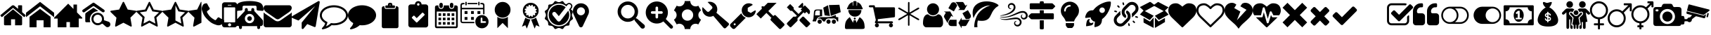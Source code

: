 SplineFontDB: 3.2
FontName: BP-Icons
FullName: BP-Icons Regular
FamilyName: BP-Icons
Weight: Book
Version: 1.0
ItalicAngle: 0
UnderlinePosition: 0
UnderlineWidth: 0
Ascent: 1920
Descent: 128
InvalidEm: 0
sfntRevision: 0x00010000
LayerCount: 3
Layer: 0 1 "Back" 1
Layer: 1 1 "Fore" 0
Layer: 2 0 "Back 2" 1
XUID: [1021 195 -672532814 11093]
StyleMap: 0x0040
FSType: 4
OS2Version: 3
OS2_WeightWidthSlopeOnly: 0
OS2_UseTypoMetrics: 0
CreationTime: 1705937896
ModificationTime: 1733496408
PfmFamily: 81
TTFWeight: 400
TTFWidth: 5
LineGap: 0
VLineGap: 0
Panose: 0 0 0 0 0 0 0 0 0 0
OS2TypoAscent: 1920
OS2TypoAOffset: 0
OS2TypoDescent: -128
OS2TypoDOffset: 0
OS2TypoLinegap: 0
OS2WinAscent: 1920
OS2WinAOffset: 0
OS2WinDescent: 187
OS2WinDOffset: 0
HheadAscent: 1920
HheadAOffset: 0
HheadDescent: -187
HheadDOffset: 0
OS2SubXSize: 1330
OS2SubYSize: 1432
OS2SubXOff: 0
OS2SubYOff: 286
OS2SupXSize: 1330
OS2SupYSize: 1432
OS2SupXOff: 0
OS2SupYOff: 982
OS2StrikeYSize: 102
OS2StrikeYPos: 530
OS2Vendor: 'PfEd'
OS2CodePages: 00000001.00000000
OS2UnicodeRanges: 00000001.10000000.00000000.00000000
DEI: 91125
TtTable: prep
PUSHW_1
 511
SCANCTRL
PUSHB_1
 1
SCANTYPE
SVTCA[y-axis]
MPPEM
PUSHB_1
 8
LT
IF
PUSHB_2
 1
 1
INSTCTRL
EIF
PUSHB_2
 70
 6
CALL
IF
POP
PUSHB_1
 16
EIF
MPPEM
PUSHB_1
 20
GT
IF
POP
PUSHB_1
 128
EIF
SCVTCI
PUSHB_1
 6
CALL
NOT
IF
EIF
PUSHB_1
 20
CALL
EndTTInstrs
TtTable: fpgm
PUSHB_1
 0
FDEF
PUSHB_1
 0
SZP0
MPPEM
PUSHB_1
 76
LT
IF
PUSHB_1
 74
SROUND
EIF
PUSHB_1
 0
SWAP
MIAP[rnd]
RTG
PUSHB_1
 6
CALL
IF
RTDG
EIF
MPPEM
PUSHB_1
 76
LT
IF
RDTG
EIF
DUP
MDRP[rp0,rnd,grey]
PUSHB_1
 1
SZP0
MDAP[no-rnd]
RTG
ENDF
PUSHB_1
 1
FDEF
DUP
MDRP[rp0,min,white]
PUSHB_1
 12
CALL
ENDF
PUSHB_1
 2
FDEF
MPPEM
GT
IF
RCVT
SWAP
EIF
POP
ENDF
PUSHB_1
 3
FDEF
ROUND[Black]
RTG
DUP
PUSHB_1
 64
LT
IF
POP
PUSHB_1
 64
EIF
ENDF
PUSHB_1
 4
FDEF
PUSHB_1
 6
CALL
IF
POP
SWAP
POP
ROFF
IF
MDRP[rp0,min,rnd,black]
ELSE
MDRP[min,rnd,black]
EIF
ELSE
MPPEM
GT
IF
IF
MIRP[rp0,min,rnd,black]
ELSE
MIRP[min,rnd,black]
EIF
ELSE
SWAP
POP
PUSHB_1
 5
CALL
IF
PUSHB_1
 70
SROUND
EIF
IF
MDRP[rp0,min,rnd,black]
ELSE
MDRP[min,rnd,black]
EIF
EIF
EIF
RTG
ENDF
PUSHB_1
 5
FDEF
GFV
NOT
AND
ENDF
PUSHB_1
 6
FDEF
PUSHB_2
 34
 1
GETINFO
LT
IF
PUSHB_1
 32
GETINFO
NOT
NOT
ELSE
PUSHB_1
 0
EIF
ENDF
PUSHB_1
 7
FDEF
PUSHB_2
 36
 1
GETINFO
LT
IF
PUSHB_1
 64
GETINFO
NOT
NOT
ELSE
PUSHB_1
 0
EIF
ENDF
PUSHB_1
 8
FDEF
SRP2
SRP1
DUP
IP
MDAP[rnd]
ENDF
PUSHB_1
 9
FDEF
DUP
RDTG
PUSHB_1
 6
CALL
IF
MDRP[rnd,grey]
ELSE
MDRP[min,rnd,black]
EIF
DUP
PUSHB_1
 3
CINDEX
MD[grid]
SWAP
DUP
PUSHB_1
 4
MINDEX
MD[orig]
PUSHB_1
 0
LT
IF
ROLL
NEG
ROLL
SUB
DUP
PUSHB_1
 0
LT
IF
SHPIX
ELSE
POP
POP
EIF
ELSE
ROLL
ROLL
SUB
DUP
PUSHB_1
 0
GT
IF
SHPIX
ELSE
POP
POP
EIF
EIF
RTG
ENDF
PUSHB_1
 10
FDEF
PUSHB_1
 6
CALL
IF
POP
SRP0
ELSE
SRP0
POP
EIF
ENDF
PUSHB_1
 11
FDEF
DUP
MDRP[rp0,white]
PUSHB_1
 12
CALL
ENDF
PUSHB_1
 12
FDEF
DUP
MDAP[rnd]
PUSHB_1
 7
CALL
NOT
IF
DUP
DUP
GC[orig]
SWAP
GC[cur]
SUB
ROUND[White]
DUP
IF
DUP
ABS
DIV
SHPIX
ELSE
POP
POP
EIF
ELSE
POP
EIF
ENDF
PUSHB_1
 13
FDEF
SRP2
SRP1
DUP
DUP
IP
MDAP[rnd]
DUP
ROLL
DUP
GC[orig]
ROLL
GC[cur]
SUB
SWAP
ROLL
DUP
ROLL
SWAP
MD[orig]
PUSHB_1
 0
LT
IF
SWAP
PUSHB_1
 0
GT
IF
PUSHB_1
 64
SHPIX
ELSE
POP
EIF
ELSE
SWAP
PUSHB_1
 0
LT
IF
PUSHB_1
 64
NEG
SHPIX
ELSE
POP
EIF
EIF
ENDF
PUSHB_1
 14
FDEF
PUSHB_1
 6
CALL
IF
RTDG
MDRP[rp0,rnd,white]
RTG
POP
POP
ELSE
DUP
MDRP[rp0,rnd,white]
ROLL
MPPEM
GT
IF
DUP
ROLL
SWAP
MD[grid]
DUP
PUSHB_1
 0
NEQ
IF
SHPIX
ELSE
POP
POP
EIF
ELSE
POP
POP
EIF
EIF
ENDF
PUSHB_1
 15
FDEF
SWAP
DUP
MDRP[rp0,rnd,white]
DUP
MDAP[rnd]
PUSHB_1
 7
CALL
NOT
IF
SWAP
DUP
IF
MPPEM
GTEQ
ELSE
POP
PUSHB_1
 1
EIF
IF
ROLL
PUSHB_1
 4
MINDEX
MD[grid]
SWAP
ROLL
SWAP
DUP
ROLL
MD[grid]
ROLL
SWAP
SUB
SHPIX
ELSE
POP
POP
POP
POP
EIF
ELSE
POP
POP
POP
POP
POP
EIF
ENDF
PUSHB_1
 16
FDEF
DUP
MDRP[rp0,min,white]
PUSHB_1
 18
CALL
ENDF
PUSHB_1
 17
FDEF
DUP
MDRP[rp0,white]
PUSHB_1
 18
CALL
ENDF
PUSHB_1
 18
FDEF
DUP
MDAP[rnd]
PUSHB_1
 7
CALL
NOT
IF
DUP
DUP
GC[orig]
SWAP
GC[cur]
SUB
ROUND[White]
ROLL
DUP
GC[orig]
SWAP
GC[cur]
SWAP
SUB
ROUND[White]
ADD
DUP
IF
DUP
ABS
DIV
SHPIX
ELSE
POP
POP
EIF
ELSE
POP
POP
EIF
ENDF
PUSHB_1
 19
FDEF
DUP
ROLL
DUP
ROLL
SDPVTL[orthog]
DUP
PUSHB_1
 3
CINDEX
MD[orig]
ABS
SWAP
ROLL
SPVTL[orthog]
PUSHB_1
 32
LT
IF
ALIGNRP
ELSE
MDRP[grey]
EIF
ENDF
PUSHB_1
 20
FDEF
PUSHB_4
 0
 64
 1
 64
WS
WS
SVTCA[x-axis]
MPPEM
PUSHW_1
 4096
MUL
SVTCA[y-axis]
MPPEM
PUSHW_1
 4096
MUL
DUP
ROLL
DUP
ROLL
NEQ
IF
DUP
ROLL
DUP
ROLL
GT
IF
SWAP
DIV
DUP
PUSHB_1
 0
SWAP
WS
ELSE
DIV
DUP
PUSHB_1
 1
SWAP
WS
EIF
DUP
PUSHB_1
 64
GT
IF
PUSHB_3
 0
 32
 0
RS
MUL
WS
PUSHB_3
 1
 32
 1
RS
MUL
WS
PUSHB_1
 32
MUL
PUSHB_1
 25
NEG
JMPR
POP
EIF
ELSE
POP
POP
EIF
ENDF
PUSHB_1
 21
FDEF
PUSHB_1
 1
RS
MUL
SWAP
PUSHB_1
 0
RS
MUL
SWAP
ENDF
EndTTInstrs
ShortTable: cvt  6
  0
  233
  145
  143
  148
  237
EndShort
ShortTable: maxp 16
  1
  0
  159
  500
  16
  0
  0
  2
  1
  2
  22
  0
  256
  0
  0
  0
EndShort
LangName: 1033 "" "" "Regular" "BP-Icons" "" "Version 1.0" "" "" "" "" "Font generated by IcoMoon."
GaspTable: 1 65535 15 1
Encoding: UnicodeBmp
UnicodeInterp: none
NameList: AGL For New Fonts
DisplaySize: -48
AntiAlias: 1
FitToEm: 0
WinInfo: 57408 39 14
BeginChars: 65538 99

StartChar: glyph1
Encoding: 0 0 0
Width: 0
GlyphClass: 2
Flags: W
LayerCount: 3
Fore
Validated: 1
EndChar

StartChar: uniE000
Encoding: 57344 57344 1
Width: 1902
GlyphClass: 2
Flags: W
VStem: 292 512<152.209 586> 1098 512<152.209 586> 1316 294<1350 1598.66>
LayerCount: 3
Fore
SplineSet
38 846 m 2,0,1
 16 872 16 872 42 898 c 2,2,-1
 864 1582 l 2,3,4
 900 1612 900 1612 951 1612 c 128,-1,5
 1002 1612 1002 1612 1038 1582 c 2,6,-1
 1316 1350 l 1,7,-1
 1316 1572 l 2,8,9
 1316 1588 1316 1588 1327 1599 c 128,-1,10
 1338 1610 1338 1610 1354 1610 c 2,11,-1
 1572 1610 l 2,12,13
 1588 1610 1588 1610 1599 1599 c 128,-1,14
 1610 1588 1610 1588 1610 1572 c 2,15,-1
 1610 1106 l 1,16,-1
 1860 898 l 2,17,18
 1886 872 1886 872 1864 846 c 2,19,-1
 1794 762 l 1,20,21
 1794 762 1794 762 1785 756 c 128,-1,22
 1776 750 1776 750 1770 750 c 2,23,-1
 1766 750 l 2,24,25
 1750 750 1750 750 1742 758 c 2,26,-1
 950 1418 l 1,27,-1
 160 758 l 1,28,29
 131 739 131 739 108 762 c 2,30,-1
 38 846 l 2,0,1
292 220 m 2,31,-1
 292 768 l 2,32,33
 292 770 292 770 294 774 c 2,34,-1
 950 1316 l 1,35,-1
 1608 774 l 1,36,37
 1608 774 1608 774 1610 768 c 2,38,-1
 1610 220 l 2,39,40
 1610 190 1610 190 1588 168 c 128,-1,41
 1566 146 1566 146 1536 146 c 2,42,-1
 1098 146 l 1,43,-1
 1098 586 l 1,44,-1
 804 586 l 1,45,-1
 804 146 l 1,46,-1
 366 146 l 2,47,48
 336 146 336 146 314 168 c 128,-1,49
 292 190 292 190 292 220 c 2,31,-1
EndSplineSet
Validated: 8388609
EndChar

StartChar: uniE001
Encoding: 57345 57345 2
Width: 2048
GlyphClass: 2
Flags: W
HStem: 0 21G<256 768 1280 1792>
VStem: 256 512<0 512> 1280 512<0 512>
LayerCount: 3
Fore
SplineSet
0 740 m 1,0,-1
 0 1064 l 1,1,-1
 1024 1858 l 1,2,-1
 2048 1064 l 1,3,-1
 2048 740 l 1,4,-1
 1024 1534 l 1,5,-1
 0 740 l 1,0,-1
256 0 m 1,6,-1
 256 768 l 1,7,-1
 1024 1344 l 1,8,-1
 1792 768 l 1,9,-1
 1792 0 l 1,10,-1
 1280 0 l 1,11,-1
 1280 512 l 1,12,-1
 768 512 l 1,13,-1
 768 0 l 1,14,-1
 256 0 l 1,6,-1
EndSplineSet
Validated: 1
EndChar

StartChar: uniE002
Encoding: 57346 57346 3
Width: 2048
GlyphClass: 2
Flags: W
HStem: 0 21G<256 896 1152 1792>
VStem: 1408 256<1344 1664>
LayerCount: 3
Fore
SplineSet
0 640 m 1,0,-1
 0 704 l 1,1,-1
 1024 1728 l 1,2,-1
 1408 1344 l 1,3,-1
 1408 1664 l 1,4,-1
 1664 1664 l 1,5,-1
 1664 1088 l 1,6,-1
 2048 704 l 1,7,-1
 2048 640 l 1,8,-1
 1792 640 l 1,9,-1
 1792 0 l 1,10,-1
 1152 0 l 1,11,-1
 1152 384 l 1,12,-1
 896 384 l 1,13,-1
 896 0 l 1,14,-1
 256 0 l 1,15,-1
 256 640 l 1,16,-1
 0 640 l 1,0,-1
EndSplineSet
Validated: 1
EndChar

StartChar: uniE003
Encoding: 57347 57347 4
Width: 2048
GlyphClass: 2
Flags: W
HStem: 149 155<960.95 1297.83> 923 139<968.531 1285.27> 1546 258<732.02 902.215>
VStem: 220 357<378.58 849.473> 671 148<446.534 774.196> 1438 147<503.614 765.965>
LayerCount: 3
Fore
SplineSet
1155 1186 m 5,0,1
 1065 1171 1065 1171 1021.5 1163.5 c 644,-1,2
 978 1156 978 1156 902 1120 c 4,3,4
 756 1051 756 1051 663 917.5 c 132,-1,5
 570 784 570 784 556 610 c 4,6,7
 553 582 553 582 553 556 c 4,8,9
 554 511 554 511 562 476 c 4,10,11
 574 421 574 421 576 412 c 4,12,13
 577 406 577 406 577 399 c 4,14,15
 577 396 577 396 577 392 c 4,16,17
 576 381 576 381 574 378.5 c 644,-1,18
 572 376 572 376 561 372 c 4,19,20
 551 369 551 369 543 369 c 4,21,22
 542 370 542 370 541 370 c 4,23,24
 532 370 532 370 495.5 370 c 132,-1,25
 459 370 459 370 394 370 c 4,26,27
 372 370 372 370 354 369 c 4,28,29
 317 369 317 369 294 370 c 4,30,31
 220 372 220 372 220 455 c 516,32,33
 219 550 219 550 219 639 c 4,34,35
 219 818 219 818 222 975 c 4,36,37
 222 993 222 993 234 1014 c 644,-1,38
 246 1035 246 1035 261 1046 c 516,39,40
 526 1236 526 1236 770 1399 c 516,41,42
 794 1415 794 1415 819 1415 c 4,43,44
 842 1414 842 1414 865 1400 c 4,45,46
 931 1359 931 1359 1028 1290 c 132,-1,47
 1125 1221 1125 1221 1146 1207 c 4,48,49
 1147 1206 1147 1206 1155 1186 c 5,0,1
1637 1215 m 4,50,51
 1635 1140 1635 1140 1578 1108 c 516,52,53
 1554 1095 1554 1095 1524.5 1095 c 644,-1,54
 1495 1095 1495 1095 1449.5 1124.5 c 644,-1,55
 1404 1154 1404 1154 879 1523 c 516,56,57
 847 1546 847 1546 819 1546 c 644,-1,58
 791 1546 791 1546 759 1523 c 516,59,60
 636 1435 636 1435 187 1123 c 516,61,62
 144 1093 144 1093 119.5 1093 c 644,-1,63
 95 1093 95 1093 84 1095 c 516,64,65
 36 1105 36 1105 12 1159 c 516,66,67
 0 1184 0 1184 0 1201.5 c 644,-1,68
 0 1219 0 1219 7.5 1240.5 c 644,-1,69
 15 1262 15 1262 56 1291 c 516,70,71
 591 1664 591 1664 662.5 1712.5 c 644,-1,72
 734 1761 734 1761 763 1782.5 c 644,-1,73
 792 1804 792 1804 820.5 1804 c 644,-1,74
 849 1804 849 1804 900.5 1768 c 644,-1,75
 952 1732 952 1732 1167 1582 c 644,-1,76
 1382 1432 1382 1432 1584 1288 c 516,77,78
 1606 1271 1606 1271 1620 1245 c 644,-1,79
 1634 1219 1634 1219 1637 1215 c 4,50,51
2047 224 m 4,80,81
 2048 216 2048 216 2048 209 c 516,82,83
 2048 161 2048 161 2017.5 109 c 644,-1,84
 1987 57 1987 57 1934.5 33 c 644,-1,85
 1882 9 1882 9 1824 9 c 644,-1,86
 1766 9 1766 9 1711 58 c 516,87,88
 1693 74 1693 74 1626.5 132.5 c 644,-1,89
 1560 191 1560 191 1526.5 221.5 c 644,-1,90
 1493 252 1493 252 1470 263 c 516,91,92
 1465 265 1465 265 1458 265 c 4,93,94
 1434 265 1434 265 1386 234 c 4,95,96
 1260 149 1260 149 1131 149 c 516,97,98
 1049 149 1049 149 956 187 c 644,-1,99
 863 225 863 225 792 302 c 516,100,101
 671 433 671 433 671 613 c 516,102,103
 671 741 671 741 724 838 c 516,104,105
 817 1012 817 1012 1049 1054 c 516,106,107
 1091 1062 1091 1062 1150 1062 c 644,-1,108
 1209 1062 1209 1062 1302.5 1028 c 644,-1,109
 1396 994 1396 994 1485.5 890 c 644,-1,110
 1575 786 1575 786 1582 638 c 516,111,112
 1584 609 1584 609 1584 571.5 c 644,-1,113
 1584 534 1584 534 1585 516 c 517,114,115
 1619 505 1619 505 1731 469.5 c 644,-1,116
 1843 434 1843 434 1918 408 c 516,117,118
 2033 367 2033 367 2047 224 c 4,80,81
1128.5 304 m 644,-1,120
 1262 304 1262 304 1349.5 388 c 644,-1,121
 1437 472 1437 472 1438 601 c 517,122,123
 1438 601 1438 601 1438 603 c 516,124,125
 1438 689 1438 689 1397 763 c 516,126,127
 1355 837 1355 837 1283.5 879.5 c 644,-1,128
 1212 922 1212 922 1130 923 c 517,129,130
 1130 923 1130 923 1127 923 c 516,131,132
 998 922 998 922 909 831.5 c 644,-1,133
 820 741 820 741 819 610 c 517,134,135
 819 610 819 610 819 609 c 516,136,137
 819 478 819 478 907 391 c 644,-1,119
 995 304 995 304 1128.5 304 c 644,-1,120
EndSplineSet
Validated: 1
EndChar

StartChar: uniE01B
Encoding: 57371 57371 5
Width: 1902
GlyphClass: 2
Flags: W
LayerCount: 3
Fore
SplineSet
356 69 m 128,-1,1
 344 86 344 86 344 97 c 128,-1,2
 344 108 344 108 346 132 c 2,3,-1
 444 702 l 1,4,-1
 28 1108 l 2,5,6
 0 1136 0 1136 0 1162 c 0,7,8
 0 1208 0 1208 64 1214 c 2,9,-1
 638 1298 l 1,10,-1
 894 1818 l 2,11,12
 918 1866 918 1866 944 1866 c 0,13,14
 988 1866 988 1866 1006 1818 c 1,15,-1
 1264 1298 l 1,16,-1
 1838 1214 l 2,17,18
 1858 1212 1858 1212 1880 1200 c 128,-1,19
 1902 1188 1902 1188 1902 1167 c 0,20,21
 1902 1133 1902 1133 1872 1108 c 2,22,-1
 1458 702 l 1,23,-1
 1556 132 l 1,24,25
 1556 132 1556 132 1556 108 c 0,26,27
 1556 52 1556 52 1510 52 c 0,28,29
 1487 52 1487 52 1464 66 c 2,30,-1
 950 334 l 1,31,-1
 438 66 l 2,32,33
 410 52 410 52 389 52 c 128,-1,0
 368 52 368 52 356 69 c 128,-1,1
EndSplineSet
Validated: 1
EndChar

StartChar: uniE01C
Encoding: 57372 57372 6
Width: 1902
GlyphClass: 2
Flags: W
LayerCount: 3
Fore
SplineSet
356 69 m 128,-1,1
 344 86 344 86 344 97 c 128,-1,2
 344 108 344 108 346 132 c 2,3,-1
 444 702 l 1,4,-1
 28 1108 l 2,5,6
 0 1136 0 1136 0 1162 c 0,7,8
 0 1208 0 1208 64 1214 c 2,9,-1
 638 1298 l 1,10,-1
 894 1818 l 2,11,12
 918 1866 918 1866 944 1866 c 0,13,14
 988 1866 988 1866 1006 1818 c 1,15,-1
 1264 1298 l 1,16,-1
 1838 1214 l 2,17,18
 1858 1212 1858 1212 1880 1200 c 128,-1,19
 1902 1188 1902 1188 1902 1167 c 0,20,21
 1902 1133 1902 1133 1872 1108 c 2,22,-1
 1458 702 l 1,23,-1
 1556 132 l 1,24,25
 1556 132 1556 132 1556 108 c 0,26,27
 1556 52 1556 52 1510 52 c 0,28,29
 1487 52 1487 52 1464 66 c 2,30,-1
 950 334 l 1,31,-1
 438 66 l 2,32,33
 410 52 410 52 389 52 c 128,-1,0
 368 52 368 52 356 69 c 128,-1,1
252 1094 m 1,34,-1
 602 754 l 1,35,-1
 518 274 l 1,36,-1
 950 500 l 1,37,-1
 1382 274 l 1,38,-1
 1300 754 l 1,39,-1
 1650 1094 l 1,40,-1
 1166 1164 l 1,41,-1
 950 1602 l 1,42,-1
 734 1164 l 1,43,-1
 252 1094 l 1,34,-1
EndSplineSet
Validated: 1
EndChar

StartChar: uniE01D
Encoding: 57373 57373 7
Width: 1902
GlyphClass: 2
Flags: W
LayerCount: 3
Fore
SplineSet
0 1162 m 0,0,1
 0 1207 0 1207 64 1214 c 2,2,-1
 638 1298 l 1,3,-1
 894 1818 l 2,4,5
 918 1866 918 1866 950 1866 c 128,-1,6
 982 1866 982 1866 1006 1818 c 2,7,-1
 1264 1298 l 1,8,-1
 1838 1214 l 2,9,10
 1902 1207 1902 1207 1902 1162 c 0,11,12
 1902 1136 1902 1136 1872 1108 c 2,13,-1
 1458 702 l 1,14,-1
 1556 132 l 2,15,16
 1562 94 1562 94 1549 73 c 128,-1,17
 1536 52 1536 52 1518 52 c 0,18,19
 1485 52 1485 52 1464 66 c 2,20,-1
 950 334 l 1,21,-1
 438 66 l 2,22,23
 414 52 414 52 390 52 c 128,-1,24
 366 52 366 52 353 73 c 128,-1,25
 340 94 340 94 346 132 c 2,26,-1
 444 702 l 1,27,-1
 28 1108 l 2,28,29
 0 1136 0 1136 0 1162 c 0,0,1
950 500 m 1,30,-1
 1018 466 l 1,31,-1
 1382 274 l 1,32,-1
 1314 678 l 1,33,-1
 1300 754 l 1,34,-1
 1356 808 l 1,35,-1
 1650 1094 l 1,36,-1
 1166 1164 l 1,37,-1
 1132 1234 l 1,38,-1
 950 1602 l 1,39,-1
 950 500 l 1,30,-1
EndSplineSet
Validated: 1
EndChar

StartChar: uniE01E
Encoding: 57374 57374 8
Width: 950
GlyphClass: 2
Flags: W
LayerCount: 3
Fore
SplineSet
356 69 m 128,-1,1
 344 86 344 86 344 97 c 128,-1,2
 344 108 344 108 346 132 c 2,3,-1
 444 702 l 1,4,-1
 28 1108 l 2,5,6
 0 1136 0 1136 0 1162 c 0,7,8
 0 1208 0 1208 64 1214 c 2,9,-1
 638 1298 l 1,10,-1
 894 1818 l 2,11,12
 918 1866 918 1866 950 1866 c 1,13,-1
 950 334 l 1,14,-1
 438 66 l 2,15,16
 410 52 410 52 389 52 c 128,-1,0
 368 52 368 52 356 69 c 128,-1,1
EndSplineSet
Validated: 1
EndChar

StartChar: uniE027
Encoding: 57383 57383 9
Width: 1610
GlyphClass: 2
Flags: W
HStem: 146 378<977 1279.25>
VStem: 0 378<1123 1432>
LayerCount: 3
Fore
SplineSet
26 1215 m 0,0,1
 0 1288 0 1288 0 1357 c 0,2,3
 0 1507 0 1507 109 1661 c 0,4,5
 138 1702 138 1702 173 1717 c 0,6,7
 264 1756 264 1756 338 1756 c 0,8,9
 350 1756 350 1756 365 1751 c 0,10,11
 382 1745 382 1745 416 1681 c 0,12,13
 518 1485 518 1485 552 1439.5 c 128,-1,14
 586 1394 586 1394 586 1368 c 0,15,16
 586 1316 586 1316 482 1249 c 128,-1,17
 378 1182 378 1182 378 1134 c 0,18,19
 378 1112 378 1112 394 1085 c 128,-1,20
 410 1058 410 1058 422 1036 c 0,21,22
 510 880 510 880 622 768 c 128,-1,23
 734 656 734 656 890 570 c 0,24,25
 910 558 910 558 938 541 c 128,-1,26
 966 524 966 524 988 524 c 0,27,28
 1034 524 1034 524 1102 628 c 128,-1,29
 1170 732 1170 732 1222 732 c 0,30,31
 1248 732 1248 732 1275 712 c 128,-1,32
 1302 692 1302 692 1337 671 c 0,33,34
 1414 625 1414 625 1568 543 c 0,35,36
 1600 526 1600 526 1604 514 c 0,37,38
 1610 496 1610 496 1610 475 c 128,-1,39
 1610 454 1610 454 1598 404 c 128,-1,40
 1586 354 1586 354 1571 319 c 128,-1,41
 1556 284 1556 284 1514 255 c 128,-1,42
 1472 226 1472 226 1428 202 c 0,43,44
 1325 146 1325 146 1233.5 146 c 128,-1,45
 1142 146 1142 146 1069 172 c 128,-1,46
 996 198 996 198 933 221 c 0,47,48
 807 267 807 267 728 317 c 0,49,50
 577 412 577 412 420 567 c 0,51,52
 209 776 209 776 121 966 c 0,53,54
 93 1027 93 1027 26 1215 c 0,0,1
EndSplineSet
Validated: 1
EndChar

StartChar: uniE028
Encoding: 57384 57384 10
Width: 878
GlyphClass: 2
Flags: W
HStem: -2 70<360.065 517.935> 296 67<360.065 517.935> 1460 138<303.005 574.995> 1643 185<303.005 574.995>
VStem: -110 138<376.923 1460> 553 435<101.519 271.795> 850 138<376.923 1460>
LayerCount: 3
Fore
SplineSet
-110 180 m 6,0,-1
 -110 1643 l 6,1,2
 -110 1718 -110 1718 -56 1773 c 132,-1,3
 -2 1828 -2 1828 73 1828 c 6,4,-1
 805 1828 l 6,5,6
 880 1828 880 1828 934 1773 c 132,-1,7
 988 1718 988 1718 988 1643 c 6,8,9
 988 1642 988 1642 988 180 c 6,10,11
 988 105 988 105 934 51.5 c 132,-1,12
 880 -2 880 -2 805 -2 c 6,13,-1
 73 -2 l 6,14,15
 -2 -2 -2 -2 -56 51.5 c 132,-1,16
 -110 105 -110 105 -110 180 c 6,0,-1
28 410 m 6,17,18
 28 390 28 390 41.5 376.5 c 132,-1,19
 55 363 55 363 73 363 c 6,20,-1
 805 363 l 6,21,22
 823 363 823 363 836.5 376.5 c 132,-1,23
 850 390 850 390 850 410 c 6,24,-1
 850 1416 l 6,25,26
 850 1434 850 1434 836.5 1447 c 132,-1,27
 823 1460 823 1460 805 1460 c 6,28,-1
 73 1460 l 6,29,30
 56 1460 56 1460 42 1446 c 4,31,32
 28 1434 28 1434 28 1416 c 6,33,-1
 28 410 l 6,17,18
325 1643 m 6,34,35
 303 1642 303 1642 303 1620 c 260,36,37
 303 1598 303 1598 325 1598 c 6,38,-1
 553 1598 l 6,39,40
 575 1598 575 1598 575 1620.5 c 132,-1,41
 575 1643 575 1643 553 1643 c 6,42,-1
 325 1643 l 6,34,35
325 180 m 260,43,44
 325 132 325 132 359 100 c 132,-1,45
 393 68 393 68 439 68 c 132,-1,46
 485 68 485 68 519 100.5 c 132,-1,47
 553 133 553 133 553 180.5 c 132,-1,48
 553 228 553 228 519 262 c 132,-1,49
 485 296 485 296 439 296 c 132,-1,50
 393 296 393 296 359 262 c 132,-1,51
 325 228 325 228 325 180 c 260,43,44
EndSplineSet
Validated: 8388609
EndChar

StartChar: uniE029
Encoding: 57385 57385 11
Width: 2048
GlyphClass: 2
Flags: W
HStem: 86 212<855.713 1192.29> 470 340<910.328 1137.67> 982 212<896.292 1151.71> 1578 342<540.877 1507.12>
VStem: 0 512<1257.78 1519.98> 256 214<-96.0281 86> 682 214<1194 1376.03> 854 340<526.328 753.672> 1152 214<1194 1376.03> 1536 512<1257.78 1519.51> 1578 214<-96.0281 86>
LayerCount: 3
Fore
SplineSet
1624 1230 m 128,-1,1
 1622 1230 1622 1230 1620 1232 c 0,2,3
 1584 1232 1584 1232 1560 1257 c 128,-1,4
 1536 1282 1536 1282 1536 1316 c 2,5,6
 1536 1316 1536 1316 1536 1484 c 2,7,8
 1536 1524 1536 1524 1508 1551 c 128,-1,9
 1480 1578 1480 1578 1442 1578 c 2,10,11
 1442 1578 1442 1578 606 1578 c 2,12,13
 568 1578 568 1578 540 1551 c 128,-1,14
 512 1524 512 1524 512 1484 c 2,15,16
 512 1484 512 1484 512 1316 c 2,17,18
 512 1282 512 1282 488 1257 c 128,-1,19
 464 1232 464 1232 428 1232 c 0,20,21
 426 1230 426 1230 424 1230 c 128,-1,22
 422 1230 422 1230 260 1216 c 128,-1,23
 98 1202 98 1202 74 1202 c 128,-1,24
 50 1202 50 1202 25 1227 c 128,-1,25
 0 1252 0 1252 0 1288 c 0,26,27
 0 1292 0 1292 1 1299 c 256,28,29
 2 1306 2 1306 6 1351 c 128,-1,30
 10 1396 10 1396 44 1520 c 128,-1,31
 78 1644 78 1644 160 1724 c 0,32,33
 210 1774 210 1774 300 1810 c 0,34,35
 575 1920 575 1920 1024 1920 c 0,36,37
 1318 1920 1318 1920 1543 1871 c 0,38,39
 1796 1816 1796 1816 1888 1724 c 0,40,41
 1970 1644 1970 1644 2009 1502 c 128,-1,42
 2048 1360 2048 1360 2048 1288 c 0,43,44
 2048 1252 2048 1252 2023 1227 c 128,-1,45
 1998 1202 1998 1202 1974 1202 c 128,-1,46
 1950 1202 1950 1202 1788 1216 c 128,-1,0
 1626 1230 1626 1230 1624 1230 c 128,-1,1
42 256 m 2,47,48
 42 256 42 256 42 428 c 2,49,50
 42 514 42 514 108 580 c 2,51,52
 108 580 108 580 682 1194 c 1,53,-1
 682 1302 l 2,54,55
 682 1346 682 1346 714 1377 c 128,-1,56
 746 1408 746 1408 790 1408 c 256,57,58
 834 1408 834 1408 865 1377 c 128,-1,59
 896 1346 896 1346 896 1302 c 2,60,61
 896 1302 896 1302 896 1194 c 1,62,-1
 1152 1194 l 1,63,-1
 1152 1302 l 2,64,65
 1152 1346 1152 1346 1183 1377 c 128,-1,66
 1214 1408 1214 1408 1258 1408 c 256,67,68
 1302 1408 1302 1408 1334 1377 c 128,-1,69
 1366 1346 1366 1346 1366 1302 c 2,70,71
 1366 1302 1366 1302 1366 1194 c 1,72,-1
 1940 580 l 2,73,74
 2006 514 2006 514 2006 428 c 2,75,76
 2006 428 2006 428 2006 256 c 2,77,78
 2006 186 2006 186 1956 136 c 128,-1,79
 1906 86 1906 86 1834 86 c 2,80,81
 1834 86 1834 86 1792 86 c 1,82,-1
 1792 -22 l 2,83,84
 1792 -66 1792 -66 1761 -97 c 128,-1,85
 1730 -128 1730 -128 1686 -128 c 256,86,87
 1642 -128 1642 -128 1610 -97 c 128,-1,88
 1578 -66 1578 -66 1578 -22 c 2,89,90
 1578 -22 1578 -22 1578 86 c 1,91,-1
 470 86 l 1,92,-1
 470 -22 l 2,93,94
 470 -66 470 -66 438 -97 c 128,-1,95
 406 -128 406 -128 362 -128 c 256,96,97
 318 -128 318 -128 287 -97 c 128,-1,98
 256 -66 256 -66 256 -22 c 2,99,100
 256 -22 256 -22 256 86 c 1,101,-1
 214 86 l 2,102,103
 142 86 142 86 92 136 c 128,-1,104
 42 186 42 186 42 256 c 2,47,48
682 640 m 256,105,106
 682 498 682 498 782 398 c 128,-1,107
 882 298 882 298 1024 298 c 256,108,109
 1166 298 1166 298 1266 398 c 128,-1,110
 1366 498 1366 498 1366 640 c 256,111,112
 1366 782 1366 782 1266 882 c 128,-1,113
 1166 982 1166 982 1024 982 c 128,-1,114
 882 982 882 982 782 882 c 128,-1,115
 682 782 682 782 682 640 c 256,105,106
854 640 m 256,116,117
 854 710 854 710 904 760 c 128,-1,118
 954 810 954 810 1024 810 c 128,-1,119
 1094 810 1094 810 1144 760 c 128,-1,120
 1194 710 1194 710 1194 640 c 256,121,122
 1194 570 1194 570 1144 520 c 128,-1,123
 1094 470 1094 470 1024 470 c 256,124,125
 954 470 954 470 904 520 c 128,-1,126
 854 570 854 570 854 640 c 256,116,117
EndSplineSet
Validated: 8388609
EndChar

StartChar: uniE042
Encoding: 57410 57410 12
Width: 2048
GlyphClass: 2
Flags: W
HStem: 0 438<856.624 1191.38>
LayerCount: 3
Fore
SplineSet
0 182 m 2,0,-1
 0 1090 l 1,1,2
 52 1034 52 1034 119 988 c 128,-1,3
 186 942 186 942 258 894 c 0,4,5
 500 732 500 732 628 638 c 128,-1,6
 756 544 756 544 843 491 c 128,-1,7
 930 438 930 438 1022 438 c 2,8,-1
 1026 438 l 2,9,10
 1118 438 1118 438 1205 491 c 128,-1,11
 1292 544 1292 544 1363 596 c 128,-1,12
 1434 648 1434 648 1505 697 c 128,-1,13
 1576 746 1576 746 1647 796 c 128,-1,14
 1718 846 1718 846 1790 894 c 2,15,16
 1790 894 1790 894 1934 990 c 1,17,18
 2000 1039 2000 1039 2048 1090 c 1,19,-1
 2048 182 l 2,20,21
 2048 108 2048 108 1994 54 c 128,-1,22
 1940 0 1940 0 1866 0 c 2,23,-1
 182 0 l 2,24,25
 108 0 108 0 54 54 c 128,-1,26
 0 108 0 108 0 182 c 2,0,-1
68 1239 m 128,-1,28
 0 1324 0 1324 0 1405 c 128,-1,29
 0 1486 0 1486 46 1548 c 128,-1,30
 92 1610 92 1610 182 1610 c 2,31,-1
 1866 1610 l 2,32,33
 1940 1610 1940 1610 1994 1556 c 128,-1,34
 2048 1502 2048 1502 2048 1416 c 128,-1,35
 2048 1330 2048 1330 1988 1248 c 128,-1,36
 1928 1166 1928 1166 1857 1116 c 128,-1,37
 1786 1066 1786 1066 1719 1020 c 2,38,39
 1719 1020 1719 1020 1618.5 951 c 128,-1,40
 1518 882 1518 882 1451 835 c 128,-1,41
 1384 788 1384 788 1323 746 c 128,-1,42
 1262 704 1262 704 1178 645 c 128,-1,43
 1094 586 1094 586 1026 586 c 2,44,-1
 1022 586 l 2,45,46
 954 586 954 586 870 645 c 128,-1,47
 786 704 786 704 725 746 c 128,-1,48
 664 788 664 788 597 835 c 128,-1,49
 530 882 530 882 463 928 c 128,-1,50
 396 974 396 974 329 1020 c 128,-1,51
 262 1066 262 1066 199 1110 c 128,-1,27
 136 1154 136 1154 68 1239 c 128,-1,28
EndSplineSet
Validated: 1
EndChar

StartChar: uniE046
Encoding: 57414 57414 13
Width: 2050
GlyphClass: 2
Flags: W
LayerCount: 3
Fore
SplineSet
39 682 m 6,0,1
 -4 699 -4 699 -6 745 c 260,2,3
 -8 791 -8 791 29 812 c 6,4,-1
 1931 1910 l 6,5,6
 1951 1920 1951 1920 1965 1920 c 4,7,8
 2016 1920 2016 1920 2035 1875 c 4,9,10
 2043 1856 2043 1856 2039 1834 c 6,11,-1
 1747 78 l 6,12,13
 1743 46 1743 46 1711 28 c 4,14,15
 1685 13 1685 13 1672 17 c 4,16,17
 1663 20 1663 20 1647 24 c 6,18,-1
 1131 236 l 5,19,-1
 853 -102 l 6,20,21
 831 -128 831 -128 797 -128 c 4,22,23
 759 -128 759 -128 742 -103 c 132,-1,24
 725 -78 725 -78 725 -56 c 6,25,-1
 725 344 l 5,26,-1
 1711 1554 l 517,27,-1
 491 496 l 517,28,-1
 39 682 l 6,0,1
EndSplineSet
Validated: 33
EndChar

StartChar: uniE04E
Encoding: 57422 57422 14
Width: 2048
GlyphClass: 2
Flags: W
HStem: 146 146<816.864 1351.34> 1462 148<690.855 1357.49>
VStem: 0 146<697.245 1058.99> 1902 146<695.51 1059.61>
LayerCount: 3
Fore
SplineSet
1024 146 m 0,0,1
 958 146 958 146 858 156 c 1,2,3
 633 -45 633 -45 332 -122 c 0,4,5
 274 -138 274 -138 202 -146 c 1,6,-1
 196 -146 l 2,7,8
 180 -146 180 -146 166 -134 c 128,-1,9
 152 -122 152 -122 148 -101 c 128,-1,10
 144 -80 144 -80 155 -65 c 128,-1,11
 166 -50 166 -50 199 -12 c 128,-1,12
 232 26 232 26 289 94 c 128,-1,13
 346 162 346 162 386 306 c 1,14,15
 209 407 209 407 105 555 c 0,16,17
 0 705 0 705 0 867.5 c 128,-1,18
 0 1030 0 1030 80 1163 c 0,19,20
 243 1434 243 1434 626 1552 c 0,21,22
 812 1610 812 1610 1024 1610 c 128,-1,23
 1236 1610 1236 1610 1423 1552 c 0,24,25
 1806 1433 1806 1433 1968 1162 c 0,26,27
 2048 1030 2048 1030 2048 878 c 128,-1,28
 2048 726 2048 726 1968 593 c 0,29,30
 1805 322 1805 322 1422 204 c 0,31,32
 1236 146 1236 146 1024 146 c 0,0,1
686 1416 m 0,33,34
 359 1322 359 1322 216 1103 c 0,35,36
 146 996 146 996 146 873 c 128,-1,37
 146 750 146 750 228 634 c 128,-1,38
 310 518 310 518 458 434 c 2,39,-1
 558 376 l 1,40,-1
 526 266 l 2,41,42
 496 153 496 153 446 70 c 1,43,44
 614 139 614 139 762 266 c 2,45,-1
 810 308 l 1,46,-1
 876 302 l 2,47,48
 966 292 966 292 1024 292 c 0,49,50
 1202 292 1202 292 1362 339 c 0,51,52
 1689 435 1689 435 1832 652 c 0,53,54
 1902 758 1902 758 1902 877 c 128,-1,55
 1902 996 1902 996 1832 1103 c 0,56,57
 1689 1322 1689 1322 1362 1416 c 0,58,59
 1202 1462 1202 1462 1024 1462 c 128,-1,60
 846 1462 846 1462 686 1416 c 0,33,34
EndSplineSet
Validated: 1
EndChar

StartChar: uniE04F
Encoding: 57423 57423 15
Width: 2048
GlyphClass: 2
Flags: W
HStem: 146 1464<861.117 1375.09>
VStem: 0 2048<664.298 1090.46>
LayerCount: 3
Fore
SplineSet
1024 146 m 0,0,1
 958 146 958 146 858 156 c 1,2,3
 633 -45 633 -45 332 -122 c 0,4,5
 274 -138 274 -138 202 -146 c 0,6,7
 184 -148 184 -148 168 -136 c 128,-1,8
 152 -124 152 -124 148 -102 c 128,-1,9
 144 -80 144 -80 155 -65 c 128,-1,10
 166 -50 166 -50 199 -12 c 128,-1,11
 232 26 232 26 289 94 c 128,-1,12
 346 162 346 162 386 306 c 1,13,14
 209 407 209 407 105 555 c 0,15,16
 0 705 0 705 0 866.5 c 128,-1,17
 0 1028 0 1028 80 1162 c 0,18,19
 242 1434 242 1434 626 1552 c 0,20,21
 812 1610 812 1610 1024 1610 c 256,22,23
 1236 1610 1236 1610 1423 1552 c 0,24,25
 1806 1433 1806 1433 1968 1162 c 0,26,27
 2048 1030 2048 1030 2048 878 c 128,-1,28
 2048 726 2048 726 1968 593 c 0,29,30
 1805 322 1805 322 1422 204 c 0,31,32
 1236 146 1236 146 1024 146 c 0,0,1
EndSplineSet
Validated: 1
EndChar

StartChar: uniE06D
Encoding: 57453 57453 16
Width: 2048
GlyphClass: 2
Flags: W
HStem: 1408 192<674.899 864 1001.28 1046.72 1184 1373.1> 1664 128<1001.28 1046.72>
VStem: 416 192<1383.19 1497.84> 864 128<1609.28 1654.72> 1056 128<1609.28 1654.72> 1440 192<1382.16 1496.81>
LayerCount: 3
Fore
SplineSet
416 64 m 2,0,-1
 416 1408 l 2,1,2
 416 1462 416 1462 453 1499 c 128,-1,3
 490 1536 490 1536 544 1536 c 2,4,-1
 608 1536 l 1,5,-1
 608 1472 l 2,6,7
 608 1420 608 1420 645 1382 c 128,-1,8
 682 1344 682 1344 736 1344 c 2,9,-1
 1312 1344 l 2,10,11
 1364 1344 1364 1344 1402 1381 c 128,-1,12
 1440 1418 1440 1418 1440 1472 c 2,13,-1
 1440 1536 l 1,14,-1
 1504 1536 l 2,15,16
 1558 1536 1558 1536 1595 1498 c 128,-1,17
 1632 1460 1632 1460 1632 1408 c 2,18,-1
 1632 64 l 2,19,20
 1632 10 1632 10 1595 -27 c 128,-1,21
 1558 -64 1558 -64 1504 -64 c 2,22,-1
 544 -64 l 2,23,24
 490 -64 490 -64 453 -26 c 128,-1,25
 416 12 416 12 416 64 c 2,0,-1
672 1472 m 2,26,-1
 672 1536 l 2,27,28
 672 1562 672 1562 691 1581 c 128,-1,29
 710 1600 710 1600 736 1600 c 2,30,-1
 864 1600 l 1,31,-1
 864 1664 l 2,32,33
 864 1716 864 1716 902 1754 c 128,-1,34
 940 1792 940 1792 992 1792 c 2,35,-1
 1056 1792 l 2,36,37
 1110 1792 1110 1792 1147 1755 c 128,-1,38
 1184 1718 1184 1718 1184 1664 c 2,39,-1
 1184 1600 l 1,40,-1
 1312 1600 l 2,41,42
 1338 1600 1338 1600 1357 1581 c 128,-1,43
 1376 1562 1376 1562 1376 1536 c 2,44,-1
 1376 1472 l 2,45,46
 1376 1446 1376 1446 1357 1427 c 128,-1,47
 1338 1408 1338 1408 1312 1408 c 2,48,-1
 736 1408 l 2,49,50
 710 1408 710 1408 691 1427 c 128,-1,51
 672 1446 672 1446 672 1472 c 2,26,-1
992 1632 m 256,52,53
 992 1618 992 1618 1001 1609 c 128,-1,54
 1010 1600 1010 1600 1024 1600 c 128,-1,55
 1038 1600 1038 1600 1047 1609 c 128,-1,56
 1056 1618 1056 1618 1056 1632 c 256,57,58
 1056 1646 1056 1646 1047 1655 c 128,-1,59
 1038 1664 1038 1664 1024 1664 c 256,60,61
 1010 1664 1010 1664 1001 1655 c 128,-1,62
 992 1646 992 1646 992 1632 c 256,52,53
EndSplineSet
Validated: 1
EndChar

StartChar: uniE077
Encoding: 57463 57463 17
Width: 2048
GlyphClass: 2
Flags: W
HStem: -64 128<320 1728> 192 192<448 640 768 960 1088 1280 1408 1600> 512 192<448 640 768 960 1088 1280 1408 1600> 832 192<448 640 768 960 1088 1280 1408 1600> 1152 448<320 448 832 1216 1600 1728> 1152 192<516.537 763.463 1284.54 1531.46> 1408 384<550.16 725.84 1318.16 1493.84>
VStem: 192 128<64 1152> 448 192<192 384 512 704 832 1024> 512 252<1446.16 1753.84> 768 192<192 384 512 704 832 1024> 832 384<1412.54 1600> 1088 192<192 384 512 704 832 1024> 1280 252<1446.16 1753.84> 1408 192<192 384 512 704 832 1024> 1728 128<64 1152>
LayerCount: 3
Fore
SplineSet
192 64 m 2,0,-1
 192 1472 l 2,1,2
 192 1526 192 1526 230 1563 c 128,-1,3
 268 1600 268 1600 320 1600 c 2,4,-1
 448 1600 l 1,5,-1
 448 1536 l 2,6,7
 448 1456 448 1456 504 1400 c 128,-1,8
 560 1344 560 1344 640 1344 c 256,9,10
 720 1344 720 1344 776 1400 c 128,-1,11
 832 1456 832 1456 832 1536 c 2,12,-1
 832 1600 l 1,13,-1
 1216 1600 l 1,14,-1
 1216 1536 l 2,15,16
 1216 1456 1216 1456 1272 1400 c 128,-1,17
 1328 1344 1328 1344 1408 1344 c 256,18,19
 1488 1344 1488 1344 1544 1400 c 128,-1,20
 1600 1456 1600 1456 1600 1536 c 2,21,-1
 1600 1600 l 1,22,-1
 1728 1600 l 2,23,24
 1780 1600 1780 1600 1818 1563 c 128,-1,25
 1856 1526 1856 1526 1856 1472 c 2,26,-1
 1856 64 l 2,27,28
 1856 12 1856 12 1818 -26 c 128,-1,29
 1780 -64 1780 -64 1728 -64 c 2,30,-1
 320 -64 l 2,31,32
 268 -64 268 -64 230 -26 c 128,-1,33
 192 12 192 12 192 64 c 2,0,-1
320 64 m 1,34,-1
 1728 64 l 1,35,-1
 1728 1152 l 1,36,-1
 320 1152 l 1,37,-1
 320 64 l 1,34,-1
448 192 m 1,38,-1
 448 384 l 1,39,-1
 640 384 l 1,40,-1
 640 192 l 1,41,-1
 448 192 l 1,38,-1
448 512 m 1,42,-1
 448 704 l 1,43,-1
 640 704 l 1,44,-1
 640 512 l 1,45,-1
 448 512 l 1,42,-1
448 832 m 1,46,-1
 448 1024 l 1,47,-1
 640 1024 l 1,48,-1
 640 832 l 1,49,-1
 448 832 l 1,46,-1
512 1534 m 2,50,-1
 512 1666 l 2,51,52
 512 1718 512 1718 549 1755 c 128,-1,53
 586 1792 586 1792 638 1792 c 256,54,55
 690 1792 690 1792 727 1755 c 128,-1,56
 764 1718 764 1718 764 1666 c 2,57,-1
 764 1534 l 2,58,59
 764 1482 764 1482 727 1445 c 128,-1,60
 690 1408 690 1408 638 1408 c 256,61,62
 586 1408 586 1408 549 1445 c 128,-1,63
 512 1482 512 1482 512 1534 c 2,50,-1
768 192 m 1,64,-1
 768 384 l 1,65,-1
 960 384 l 1,66,-1
 960 192 l 1,67,-1
 768 192 l 1,64,-1
768 512 m 1,68,-1
 768 704 l 1,69,-1
 960 704 l 1,70,-1
 960 512 l 1,71,-1
 768 512 l 1,68,-1
768 832 m 1,72,-1
 768 1024 l 1,73,-1
 960 1024 l 1,74,-1
 960 832 l 1,75,-1
 768 832 l 1,72,-1
1088 192 m 1,76,-1
 1088 384 l 1,77,-1
 1280 384 l 1,78,-1
 1280 192 l 1,79,-1
 1088 192 l 1,76,-1
1088 512 m 1,80,-1
 1088 704 l 1,81,-1
 1280 704 l 1,82,-1
 1280 512 l 1,83,-1
 1088 512 l 1,80,-1
1088 832 m 1,84,-1
 1088 1024 l 1,85,-1
 1280 1024 l 1,86,-1
 1280 832 l 1,87,-1
 1088 832 l 1,84,-1
1280 1534 m 2,89,-1
 1280 1666 l 2,90,91
 1280 1718 1280 1718 1317 1755 c 128,-1,92
 1354 1792 1354 1792 1406 1792 c 256,93,94
 1458 1792 1458 1792 1495 1755 c 128,-1,95
 1532 1718 1532 1718 1532 1666 c 2,96,-1
 1532 1534 l 2,97,98
 1532 1482 1532 1482 1495 1445 c 128,-1,99
 1458 1408 1458 1408 1406 1408 c 256,100,101
 1354 1408 1354 1408 1317 1445 c 128,-1,88
 1280 1482 1280 1482 1280 1534 c 2,89,-1
1408 192 m 1,102,-1
 1408 384 l 1,103,-1
 1600 384 l 1,104,-1
 1600 192 l 1,105,-1
 1408 192 l 1,102,-1
1408 512 m 1,106,-1
 1408 704 l 1,107,-1
 1600 704 l 1,108,-1
 1600 512 l 1,109,-1
 1408 512 l 1,106,-1
1408 832 m 1,110,-1
 1408 1024 l 1,111,-1
 1600 1024 l 1,112,-1
 1600 832 l 1,113,-1
 1408 832 l 1,110,-1
EndSplineSet
Validated: 8388609
EndChar

StartChar: uniE078
Encoding: 57464 57464 18
Width: 2048
GlyphClass: 2
Flags: W
HStem: -72 394<1473.67 1769.33> 300 100<119.575 1010> 542 210<303 511 774 979> 977 209<302 515 773 977 1241 1449> 1316 109<106 1650> 1688 93<117.846 296 520 1232 1457 1635.25>
VStem: 0 101<418.06 1316 1425 1668.2> 303 208<542 752 977 1186> 356 102<1597.41 1870.47> 774 205<543 754 977 1188> 1082 390<324.605 611.149> 1241 208<977 1186> 1293 102<1622.67 1870.72> 1597 451<446 611.148> 1652 100<952 1316 1425 1668.05>
LayerCount: 3
Fore
SplineSet
1650 1425 m 1,0,1
 1650 1425 1650 1425 1651 1488 c 0,2,3
 1653 1584 1653 1584 1649 1612 c 128,-1,4
 1645 1640 1645 1640 1622.5 1657.5 c 128,-1,5
 1600 1675 1600 1675 1581 1680 c 128,-1,6
 1562 1685 1562 1685 1543 1686 c 128,-1,7
 1524 1687 1524 1687 1497 1685 c 128,-1,8
 1470 1683 1470 1683 1457 1683 c 1,9,-1
 1457 1783 l 1,10,11
 1473 1783 1473 1783 1506 1784 c 0,12,13
 1569 1786 1569 1786 1618.5 1781.5 c 128,-1,14
 1668 1777 1668 1777 1708.5 1736 c 128,-1,15
 1749 1695 1749 1695 1750 1640 c 0,16,17
 1751 1538 1751 1538 1751 1416.5 c 128,-1,18
 1751 1295 1751 1295 1751.5 1219 c 128,-1,19
 1752 1143 1752 1143 1751 1073 c 2,20,-1
 1751 951 l 1,21,-1
 1653 952 l 1,22,23
 1652 1225 1652 1225 1652 1316 c 1,24,-1
 106 1316 l 1,25,26
 101 1249 101 1249 101 1132 c 2,27,28
 101 1132 101 1132 101 505 c 0,29,30
 101 435 101 435 119 417.5 c 128,-1,31
 137 400 137 400 205.5 400 c 128,-1,32
 274 400 274 400 914 399 c 2,33,-1
 1010 399 l 1,34,-1
 1011 300 l 1,35,-1
 200 300 l 2,36,37
 90 300 90 300 45 345.5 c 128,-1,38
 0 391 0 391 0 502 c 2,39,40
 0 502 0 502 0 1577 c 0,41,42
 0 1694 0 1694 46 1739.5 c 128,-1,43
 92 1785 92 1785 210 1785 c 2,44,-1
 296 1785 l 1,45,-1
 296 1683 l 1,46,47
 283 1683 283 1683 256 1684 c 0,48,49
 197 1688 197 1688 173.5 1681 c 128,-1,50
 150 1674 150 1674 128.5 1655.5 c 128,-1,51
 107 1637 107 1637 104 1614.5 c 128,-1,52
 101 1592 101 1592 100.5 1571.5 c 128,-1,53
 100 1551 100 1551 99.5 1544 c 128,-1,54
 99 1537 99 1537 101 1425 c 1,55,-1
 1650 1425 l 1,0,1
1232 1781 m 1,56,-1
 1232 1688 l 1,57,-1
 520 1688 l 1,58,-1
 520 1781 l 1,59,-1
 1232 1781 l 1,56,-1
515 1186 m 1,60,-1
 515 977 l 1,61,-1
 302 977 l 1,62,-1
 302 1186 l 1,63,-1
 515 1186 l 1,60,-1
1241 1186 m 1,64,-1
 1449 1186 l 1,65,-1
 1449 977 l 1,66,-1
 1241 977 l 1,67,-1
 1241 1186 l 1,64,-1
511 542 m 1,68,-1
 303 542 l 1,69,-1
 303 752 l 1,70,-1
 511 752 l 1,71,-1
 511 542 l 1,68,-1
773 1188 m 1,72,-1
 977 1188 l 1,73,-1
 977 977 l 1,74,-1
 773 977 l 1,75,-1
 773 1188 l 1,72,-1
774 754 m 1,76,-1
 979 754 l 1,77,-1
 979 543 l 1,78,-1
 774 543 l 1,79,-1
 774 754 l 1,76,-1
458 1758.5 m 128,-1,81
 457 1736 457 1736 457 1726.5 c 128,-1,82
 457 1717 457 1717 458 1698 c 0,83,84
 460 1659 460 1659 455.5 1642 c 128,-1,85
 451 1625 451 1625 435 1610.5 c 128,-1,86
 419 1596 419 1596 406.5 1596.5 c 128,-1,87
 394 1597 394 1597 378 1612 c 128,-1,88
 362 1627 362 1627 360 1640 c 0,89,90
 356 1688 356 1688 356 1735.5 c 128,-1,91
 356 1783 356 1783 360 1831 c 0,92,93
 361 1843 361 1843 378.5 1857.5 c 128,-1,94
 396 1872 396 1872 408.5 1871.5 c 128,-1,95
 421 1871 421 1871 436.5 1857 c 128,-1,96
 452 1843 452 1843 455 1828.5 c 128,-1,97
 458 1814 458 1814 458.5 1797.5 c 128,-1,80
 459 1781 459 1781 458 1758.5 c 128,-1,81
1394 1734 m 128,-1,99
 1394 1725 1394 1725 1396 1706 c 0,100,101
 1400 1643 1400 1643 1379 1622 c 128,-1,102
 1358 1601 1358 1601 1346.5 1597.5 c 128,-1,103
 1335 1594 1335 1594 1316.5 1611 c 128,-1,104
 1298 1628 1298 1628 1297 1640 c 0,105,106
 1293 1686 1293 1686 1293 1733.5 c 128,-1,107
 1293 1781 1293 1781 1298 1831 c 0,108,109
 1299 1843 1299 1843 1316 1857.5 c 128,-1,110
 1333 1872 1333 1872 1345.5 1872 c 128,-1,111
 1358 1872 1358 1872 1373.5 1857.5 c 128,-1,112
 1389 1843 1389 1843 1392 1829.5 c 128,-1,113
 1395 1816 1395 1816 1395.5 1800.5 c 128,-1,114
 1396 1785 1396 1785 1395 1764 c 128,-1,98
 1394 1743 1394 1743 1394 1734 c 128,-1,99
1567 894 m 0,115,116
 1665 894 1665 894 1754 856 c 0,117,118
 1931 780 1931 780 2010 600 c 0,119,120
 2048 510 2048 510 2048 411 c 128,-1,121
 2048 312 2048 312 2011 222.5 c 128,-1,122
 1974 133 1974 133 1909.5 68.5 c 128,-1,123
 1845 4 1845 4 1755.5 -34 c 128,-1,124
 1666 -72 1666 -72 1566 -72 c 2,125,126
 1566 -72 1566 -72 1565 -72 c 0,127,128
 1465 -72 1465 -72 1376 -34 c 0,129,130
 1194 42 1194 42 1120 221 c 0,131,132
 1082 310 1082 310 1082 410 c 128,-1,133
 1082 510 1082 510 1120 600 c 0,134,135
 1196 780 1196 780 1378 857 c 0,136,137
 1467 894 1467 894 1565 894 c 2,138,139
 1565 894 1565 894 1567 894 c 0,115,116
1825 325 m 1,140,-1
 1880 386 l 1,141,-1
 1822 444 l 1,142,-1
 1698 447 l 1,143,-1
 1600 446 l 1,144,-1
 1597 666 l 1,145,-1
 1543 731 l 1,146,-1
 1477 667 l 1,147,-1
 1472 322 l 1,148,-1
 1682 322 l 1,149,-1
 1825 325 l 1,140,-1
EndSplineSet
Validated: 8388641
EndChar

StartChar: uniE09C
Encoding: 57500 57500 19
Width: 2048
GlyphClass: 2
Flags: W
HStem: 704 1152<795.643 1252.36>
VStem: 448 1152<1051.64 1508.36>
LayerCount: 3
Fore
SplineSet
448 1280 m 256,0,1
 448 1520 448 1520 616 1688 c 128,-1,2
 784 1856 784 1856 1024 1856 c 256,3,4
 1264 1856 1264 1856 1432 1688 c 128,-1,5
 1600 1520 1600 1520 1600 1280 c 256,6,7
 1600 1040 1600 1040 1432 872 c 128,-1,8
 1264 704 1264 704 1024 704 c 128,-1,9
 784 704 784 704 616 872 c 128,-1,10
 448 1040 448 1040 448 1280 c 256,0,1
1024 640 m 256,11,12
 1237 640 1237 640 1408 768 c 1,13,14
 1408 768 1408 768 1408 -64 c 1,15,-1
 1024 320 l 1,16,-1
 640 -64 l 1,17,-1
 640 768 l 1,18,19
 811 640 811 640 1024 640 c 256,11,12
EndSplineSet
Validated: 1
EndChar

StartChar: uniE09D
Encoding: 57501 57501 20
Width: 2048
GlyphClass: 2
Flags: W
HStem: 640 129<874.252 976.484 1065.52 1165.58>
VStem: 448 136<1059.51 1162.48 1251.52 1352.15> 1458 142<1059.06 1162.48 1251.52 1345.71>
LayerCount: 3
Fore
SplineSet
1156 778 m 0,0,1
 1164 786 1164 786 1167 799 c 2,2,-1
 1195 906 l 1,3,-1
 1301 876 l 2,4,5
 1324 870 1324 870 1341 887 c 0,6,7
 1359 905 1359 905 1352 927 c 2,8,-1
 1321 1033 l 1,9,-1
 1429 1061 l 2,10,11
 1453 1067 1453 1067 1458 1091 c 0,12,13
 1463 1114 1463 1114 1447 1130 c 2,14,-1
 1368 1207 l 1,15,-1
 1447 1284 l 2,16,17
 1464 1301 1464 1301 1459 1324 c 0,18,19
 1455 1340 1455 1340 1429 1347 c 2,20,-1
 1321 1375 l 1,21,-1
 1352 1487 l 2,22,23
 1358 1510 1358 1510 1341 1527 c 0,24,25
 1323 1545 1323 1545 1301 1538 c 2,26,-1
 1195 1507 l 1,27,-1
 1167 1615 l 2,28,29
 1161 1637 1161 1637 1139 1643 c 0,30,31
 1114 1650 1114 1650 1098 1633 c 2,32,-1
 1021 1551 l 1,33,-1
 944 1630 l 2,34,35
 925 1650 925 1650 902 1643 c 0,36,37
 881 1638 881 1638 875 1615 c 2,38,-1
 847 1507 l 1,39,-1
 741 1538 l 2,40,41
 719 1545 719 1545 701 1527 c 0,42,43
 684 1510 684 1510 690 1487 c 2,44,-1
 720 1381 l 1,45,-1
 613 1353 l 2,46,47
 589 1347 589 1347 584 1322 c 0,48,49
 579 1300 579 1300 595 1284 c 2,50,-1
 673 1207 l 1,51,-1
 595 1130 l 2,52,53
 578 1113 578 1113 584 1090 c 0,54,55
 589 1067 589 1067 613 1061 c 2,56,-1
 720 1033 l 1,57,-1
 690 927 l 2,58,59
 684 904 684 904 701 887 c 128,-1,60
 718 870 718 870 741 876 c 2,61,-1
 847 906 l 1,62,-1
 875 799 l 2,63,64
 882 774 882 774 905 769 c 0,65,66
 927 764 927 764 944 781 c 2,67,-1
 1021 859 l 1,68,-1
 1098 781 l 2,69,70
 1112 767 1112 767 1133 768 c 0,71,72
 1140 768 1140 768 1145 770 c 128,-1,73
 1150 772 1150 772 1156 778 c 0,0,1
636 706 m 1,74,75
 796 584 796 584 998 576 c 1,76,77
 998 576 998 576 740 -94 c 1,78,-1
 630 154 l 1,79,-1
 382 44 l 1,80,-1
 636 706 l 1,74,75
448 1216 m 128,-1,82
 448 1456 448 1456 616 1624 c 128,-1,83
 784 1792 784 1792 1024 1792 c 0,84,85
 1261 1792 1261 1792 1431 1624 c 0,86,87
 1600 1457 1600 1457 1600 1216 c 128,-1,88
 1600 975 1600 975 1431 808 c 0,89,90
 1261 640 1261 640 1024 640 c 0,91,92
 784 640 784 640 616 808 c 128,-1,81
 448 976 448 976 448 1216 c 128,-1,82
1050 576 m 1,93,94
 1250 584 1250 584 1410 706 c 1,95,96
 1410 706 1410 706 1666 44 c 1,97,-1
 1418 154 l 1,98,-1
 1306 -94 l 1,99,-1
 1050 576 l 1,93,94
EndSplineSet
Validated: 1
EndChar

StartChar: uniE0A3
Encoding: 57507 57507 21
Width: 2048
GlyphClass: 2
Flags: W
HStem: -47 116<874.197 1176.79> 156 263<924.118 1123.5> 1127 521<665.631 1167.63> 1692 90<1666.77 1872.7> 1735 103<878.468 1170.64>
VStem: 1 195<627.529 1172.86> 284 260<871.491 1083.72> 1865 183<630.125 779.326 1006.12 1168.25> 1919 91<1434.07 1646.65>
LayerCount: 3
Fore
SplineSet
1164 506 m 0,0,1
 1296 675 1296 675 1479.5 915 c 128,-1,2
 1663 1155 1663 1155 1709 1215 c 1,3,4
 1778 1066 1778 1066 1778 908 c 128,-1,5
 1778 750 1778 750 1718.5 612 c 128,-1,6
 1659 474 1659 474 1559 374 c 128,-1,7
 1459 274 1459 274 1321 215 c 128,-1,8
 1183 156 1183 156 1031 156 c 128,-1,9
 879 156 879 156 740.5 215 c 128,-1,10
 602 274 602 274 502 374 c 128,-1,11
 402 474 402 474 343 612 c 128,-1,12
 284 750 284 750 284 902 c 128,-1,13
 284 1054 284 1054 343 1192 c 128,-1,14
 402 1330 402 1330 502 1430 c 128,-1,15
 602 1530 602 1530 740.5 1589 c 128,-1,16
 879 1648 879 1648 1024 1648 c 0,17,18
 1312 1648 1312 1648 1521 1464 c 1,19,20
 1188 1031 1188 1031 1170 1008 c 128,-1,21
 1152 985 1152 985 1150.5 983 c 128,-1,22
 1149 981 1149 981 1147 978 c 128,-1,23
 1145 975 1145 975 1133 959.5 c 128,-1,24
 1121 944 1121 944 1078.5 888.5 c 128,-1,25
 1036 833 1036 833 1021 814 c 1,26,27
 837 1038 837 1038 828 1049 c 0,28,29
 763 1127 763 1127 689 1127 c 0,30,31
 643 1127 643 1127 593.5 1089 c 128,-1,32
 544 1051 544 1051 544 988.5 c 128,-1,33
 544 926 544 926 593.5 863.5 c 128,-1,34
 643 801 643 801 886 503 c 0,35,36
 954 419 954 419 1025 419 c 2,37,38
 1025 419 1025 419 1026 419 c 0,39,40
 1097 420 1097 420 1164 506 c 0,0,1
396 1673 m 2,41,42
 396 1673 396 1673 400 1673 c 0,43,44
 575 1673 575 1673 667 1830 c 0,45,46
 698 1883 698 1883 724.5 1903 c 128,-1,47
 751 1923 751 1923 784.5 1918.5 c 128,-1,48
 818 1914 818 1914 884.5 1876.5 c 128,-1,49
 951 1839 951 1839 1024 1838 c 2,50,51
 1024 1838 1024 1838 1025 1838 c 0,52,53
 1097 1838 1097 1838 1157.5 1872 c 128,-1,54
 1218 1906 1218 1906 1245 1915 c 128,-1,55
 1272 1924 1272 1924 1296.5 1916 c 128,-1,56
 1321 1908 1321 1908 1340.5 1888 c 128,-1,57
 1360 1868 1360 1868 1396.5 1816 c 128,-1,58
 1433 1764 1433 1764 1476 1726.5 c 128,-1,59
 1519 1689 1519 1689 1548.5 1689 c 128,-1,60
 1578 1689 1578 1689 1612 1718 c 0,61,62
 1687 1781 1687 1781 1771 1782 c 2,63,64
 1771 1782 1771 1782 1778 1782 c 0,65,66
 1866 1779 1866 1779 1934 1712 c 0,67,68
 2010 1639 2010 1639 2010 1553.5 c 128,-1,69
 2010 1468 2010 1468 1959 1394 c 0,70,71
 1956 1390 1956 1390 1891 1299 c 1,72,73
 1986 1263 1986 1263 2016 1212 c 0,74,75
 2048 1162 2048 1162 2038 1115 c 0,76,77
 2025 1047 2025 1047 1998.5 996.5 c 128,-1,78
 1972 946 1972 946 1974 909 c 0,79,80
 1978 839 1978 839 1999.5 788.5 c 128,-1,81
 2021 738 2021 738 2027.5 721 c 128,-1,82
 2034 704 2034 704 2040.5 682.5 c 128,-1,83
 2047 661 2047 661 2048 650.5 c 128,-1,84
 2049 640 2049 640 2046 624.5 c 128,-1,85
 2043 609 2043 609 2036 600.5 c 128,-1,86
 2029 592 2029 592 2016 578 c 0,87,88
 1997 560 1997 560 1936 521 c 0,89,90
 1809 440 1809 440 1805 287 c 0,91,92
 1802 177 1802 177 1774 151 c 0,93,94
 1751 129 1751 129 1714.5 125 c 128,-1,95
 1678 121 1678 121 1616.5 119.5 c 128,-1,96
 1555 118 1555 118 1494 80 c 128,-1,97
 1433 42 1433 42 1393.5 -23.5 c 128,-1,98
 1354 -89 1354 -89 1329.5 -108 c 128,-1,99
 1305 -127 1305 -127 1288 -127 c 2,100,101
 1288 -127 1288 -127 1260.5 -125 c 128,-1,102
 1233 -123 1233 -123 1166 -85 c 128,-1,103
 1099 -47 1099 -47 1026 -47 c 2,104,105
 1026 -47 1026 -47 1024 -47 c 0,106,107
 951 -48 951 -48 884 -86 c 0,108,109
 800 -132 800 -132 772 -127 c 1,110,111
 745 -127 745 -127 720.5 -107.5 c 128,-1,112
 696 -88 696 -88 656 -21 c 0,113,114
 574 117 574 117 398 121 c 0,115,116
 306 123 306 123 277 151.5 c 128,-1,117
 248 180 248 180 247 270 c 0,118,119
 245 445 245 445 97 533 c 0,120,121
 40 567 40 567 20 592.5 c 128,-1,122
 -0 618 -0 618 0.5 634.5 c 128,-1,123
 1 651 1 651 3 670.5 c 128,-1,124
 5 690 5 690 44 757 c 0,125,126
 124 898 124 898 38 1047 c 0,127,128
 1 1111 1 1111 1 1142.5 c 128,-1,129
 1 1174 1 1174 19 1199 c 128,-1,130
 37 1224 37 1224 103.5 1262.5 c 128,-1,131
 170 1301 170 1301 208.5 1365.5 c 128,-1,132
 247 1430 247 1430 248 1521.5 c 128,-1,133
 249 1613 249 1613 279 1643 c 128,-1,134
 309 1673 309 1673 396 1673 c 2,41,42
1574 1533 m 1,135,136
 1338 1735 1338 1735 1031 1735 c 0,137,138
 804 1735 804 1735 610 1622 c 0,139,140
 422 1512 422 1512 310 1322 c 0,141,142
 196 1129 196 1129 196 902 c 0,143,144
 196 558 196 558 441 313 c 0,145,146
 596 158 596 158 810 99 c 0,147,148
 918 69 918 69 1031 69 c 128,-1,149
 1144 69 1144 69 1252 99 c 128,-1,150
 1360 129 1360 129 1451.5 182.5 c 128,-1,151
 1543 236 1543 236 1620 313 c 128,-1,152
 1697 390 1697 390 1751 482 c 0,153,154
 1865 675 1865 675 1865 892 c 128,-1,155
 1865 1109 1865 1109 1768 1292 c 1,156,157
 1831 1375 1831 1375 1875 1434 c 128,-1,158
 1919 1493 1919 1493 1919 1544 c 0,159,160
 1919 1614 1919 1614 1868.5 1652.5 c 128,-1,161
 1818 1691 1818 1691 1771 1692 c 0,162,163
 1688 1692 1688 1692 1622 1594 c 0,164,165
 1615 1585 1615 1585 1611 1580.5 c 128,-1,166
 1607 1576 1607 1576 1574 1533 c 1,135,136
EndSplineSet
Validated: 8388641
EndChar

StartChar: uniE0B9
Encoding: 57529 57529 22
Width: 1170
GlyphClass: 2
Flags: W
HStem: 0 878<479.599 690.401> 1462 294<431.219 741.119>
VStem: 0 292<1016.05 1323.59> 878 292<1016.05 1326.53>
LayerCount: 3
Fore
SplineSet
0 1170 m 0,0,1
 0 1411 0 1411 171 1584 c 0,2,3
 341 1756 341 1756 586 1756 c 0,4,5
 706 1756 706 1756 813 1710 c 0,6,7
 1029 1617 1029 1617 1124 1398 c 0,8,9
 1170 1292 1170 1292 1170 1170 c 0,10,11
 1170 1045 1170 1045 1132 966 c 2,12,-1
 716 82 l 2,13,14
 698 44 698 44 662 22 c 128,-1,15
 626 0 626 0 585 0 c 128,-1,16
 544 0 544 0 508 22 c 128,-1,17
 472 44 472 44 454 82 c 2,18,-1
 38 966 l 2,19,20
 0 1045 0 1045 0 1170 c 0,0,1
378 1377 m 128,-1,22
 292 1292 292 1292 292 1171 c 128,-1,23
 292 1050 292 1050 378 964 c 128,-1,24
 464 878 464 878 585 878 c 128,-1,25
 706 878 706 878 792 964 c 128,-1,26
 878 1050 878 1050 878 1171 c 128,-1,27
 878 1292 878 1292 792 1377 c 128,-1,28
 706 1462 706 1462 585 1462 c 128,-1,21
 464 1462 464 1462 378 1377 c 128,-1,22
EndSplineSet
Validated: 1
EndChar

StartChar: uniE0BB
Encoding: 57531 57531 23
Width: 2048
GlyphClass: 2
Flags: W
LayerCount: 3
Fore
Validated: 1
EndChar

StartChar: uniE0EA
Encoding: 57578 57578 24
Width: 2048
GlyphClass: 2
Flags: W
HStem: -128 610<833.313 1214.69> 1310 610<833.313 1214.69>
VStem: 231 379<718.637 1077.45> 822 402<-128 49.917 1741.52 1920> 1438 378<714.255 1073.36>
LayerCount: 3
Fore
SplineSet
430 1530 m 0,0,1
 658 1530 658 1530 777 1735 c 0,2,3
 824 1816 824 1816 824 1920 c 1,4,5
 824 1920 824 1920 1226 1920 c 1,6,7
 1226 1838 1226 1838 1256 1768 c 0,8,9
 1316 1623 1316 1623 1463 1559 c 0,10,11
 1534 1528 1534 1528 1628.5 1528 c 128,-1,12
 1723 1528 1723 1528 1810 1582 c 1,13,14
 1810 1582 1810 1582 2012 1232 c 1,15,16
 1942 1192 1942 1192 1896 1130 c 0,17,18
 1816 1027 1816 1027 1816 906 c 0,19,20
 1816 869 1816 869 1822 819.5 c 128,-1,21
 1828 770 1828 770 1873.5 690 c 128,-1,22
 1919 610 1919 610 2010 558 c 1,23,24
 2010 558 2010 558 1810 208 c 1,25,26
 1716 260 1716 260 1617 260 c 0,27,28
 1386 260 1386 260 1270 55 c 0,29,30
 1224 -26 1224 -26 1224 -128 c 1,31,32
 1224 -128 1224 -128 822 -128 c 1,33,34
 822 -48 822 -48 790 24 c 0,35,36
 729 167 729 167 583 231 c 0,37,38
 512 262 512 262 420.5 262 c 128,-1,39
 329 262 329 262 238 210 c 1,40,41
 238 210 238 210 36 558 c 1,42,43
 106 598 106 598 152 660 c 0,44,45
 231 770 231 770 231 894 c 0,46,47
 231 1001 231 1001 175 1099 c 0,48,49
 130 1178 130 1178 36 1234 c 1,50,51
 36 1234 36 1234 238 1582 c 1,52,53
 329 1530 329 1530 430 1530 c 0,0,1
610 896 m 256,54,55
 610 724 610 724 731 603 c 128,-1,56
 852 482 852 482 1024 482 c 256,57,58
 1196 482 1196 482 1317 603 c 128,-1,59
 1438 724 1438 724 1438 896 c 256,60,61
 1438 1068 1438 1068 1317 1189 c 128,-1,62
 1196 1310 1196 1310 1024 1310 c 256,63,64
 852 1310 852 1310 731 1189 c 128,-1,65
 610 1068 610 1068 610 896 c 256,54,55
EndSplineSet
Validated: 1
EndChar

StartChar: uniE0EB
Encoding: 57579 57579 25
Width: 2048
GlyphClass: 2
Flags: W
HStem: 768 374<356.632 652.5>
VStem: 778 374<1267.5 1568.1>
LayerCount: 3
Back
SplineSet
24 1512 m 1,0,1
 0 1432 0 1432 0 1328 c 128,-1,2
 0 1224 0 1224 45 1119 c 0,3,4
 138 903 138 903 352 814 c 0,5,6
 456 768 456 768 587 768 c 128,-1,7
 718 768 718 768 846 836 c 1,8,-1
 1636 -86 l 2,9,10
 1670 -126 1670 -126 1721 -128 c 2,11,12
 1721 -128 1721 -128 1726 -128 c 0,13,14
 1774 -128 1774 -128 1810 -92 c 2,15,-1
 2012 110 l 2,16,17
 2048 146 2048 146 2048 194 c 2,18,19
 2048 194 2048 194 2048 199 c 0,20,21
 2046 250 2046 250 2006 284 c 2,22,-1
 1084 1074 l 1,23,24
 1152 1202 1152 1202 1152 1333 c 128,-1,25
 1152 1464 1152 1464 1107 1569 c 0,26,27
 1014 1785 1014 1785 800 1874 c 0,28,29
 696 1920 696 1920 576 1920 c 0,30,31
 488 1920 488 1920 408 1896 c 1,32,-1
 742 1562 l 2,33,34
 778 1526 778 1526 778 1472 c 128,-1,35
 778 1418 778 1418 742 1382 c 2,36,-1
 538 1178 l 2,37,38
 502 1142 502 1142 448 1142 c 128,-1,39
 394 1142 394 1142 358 1178 c 2,40,-1
 24 1512 l 1,0,1
EndSplineSet
Fore
SplineSet
74 1481 m 5,0,1
 74 1481 74 1481 391 1164 c 6,2,3
 425 1130 425 1130 476.5 1130 c 132,-1,4
 528 1130 528 1130 562 1164 c 6,5,6
 562 1164 562 1164 756 1358 c 6,7,8
 790 1392 790 1392 790 1443 c 132,-1,9
 790 1494 790 1494 756 1529 c 6,10,11
 756 1529 756 1529 439 1846 c 5,12,13
 515 1869 515 1869 598 1869 c 4,14,15
 712 1869 712 1869 811 1825 c 4,16,17
 1014 1740 1014 1740 1103 1535 c 4,18,19
 1146 1435 1146 1435 1146 1311 c 132,-1,20
 1146 1187 1146 1187 1081 1065 c 5,21,22
 1081 1065 1081 1065 1957 315 c 6,23,24
 1995 283 1995 283 1997 234 c 4,25,26
 1997 229 1997 229 1997 229 c 6,27,28
 1997 183 1997 183 1963 149 c 6,29,30
 1963 149 1963 149 1771 -43 c 6,31,32
 1737 -77 1737 -77 1691 -77 c 4,33,34
 1686 -77 1686 -77 1686 -77 c 6,35,36
 1638 -75 1638 -75 1605 -37 c 6,37,38
 1605 -37 1605 -37 855 839 c 5,39,40
 733 774 733 774 608.5 774 c 132,-1,41
 484 774 484 774 386 818 c 4,42,43
 183 903 183 903 94 1108 c 4,44,45
 51 1208 51 1208 51 1306.5 c 132,-1,46
 51 1405 51 1405 74 1481 c 5,0,1
EndSplineSet
Validated: 1
EndChar

StartChar: uniE0EC
Encoding: 57580 57580 26
Width: 1924
GlyphClass: 2
Flags: W
HStem: -122 268<263 397.222>
VStem: 24 268<115.5 250.447> 878 438<1170 1426>
LayerCount: 3
Back
SplineSet
68 44 m 2,0,1
 24 84 24 84 24 147 c 128,-1,2
 24 210 24 210 68 250 c 2,3,-1
 846 1028 l 1,4,5
 890 916 890 916 976 830 c 128,-1,6
 1062 744 1062 744 1174 700 c 1,7,-1
 396 -80 l 2,8,9
 354 -122 354 -122 292 -122 c 0,10,11
 234 -122 234 -122 188 -80 c 2,12,-1
 68 44 l 2,0,1
292 220 m 256,13,14
 292 190 292 190 314 168 c 128,-1,15
 336 146 336 146 366 146 c 256,16,17
 396 146 396 146 417 168 c 128,-1,18
 438 190 438 190 438 220 c 256,19,20
 438 250 438 250 417 271 c 128,-1,21
 396 292 396 292 366 292 c 256,22,23
 336 292 336 292 314 271 c 128,-1,24
 292 250 292 250 292 220 c 256,13,14
1862 1236 m 0,25,26
 1900 1236 1900 1236 1900 1196 c 0,27,28
 1900 1160 1900 1160 1874 1076 c 1,29,30
 1786 838 1786 838 1546 756 c 0,31,32
 1470 732 1470 732 1377 732 c 128,-1,33
 1284 732 1284 732 1191 772 c 0,34,35
 1001 854 1001 854 918 1044 c 0,36,37
 878 1138 878 1138 878 1244 c 0,38,39
 878 1457 878 1457 1028 1605 c 0,40,41
 1181 1756 1181 1756 1390 1756 c 0,42,43
 1452 1756 1452 1756 1526 1737 c 128,-1,44
 1600 1718 1600 1718 1630 1698 c 128,-1,45
 1660 1678 1660 1678 1665 1670 c 128,-1,46
 1670 1662 1670 1662 1670 1652 c 0,47,48
 1670 1629 1670 1629 1652 1620 c 2,49,-1
 1316 1426 l 1,50,-1
 1316 1170 l 1,51,-1
 1538 1048 l 1,52,53
 1552 1056 1552 1056 1601 1087 c 0,54,55
 1837 1236 1837 1236 1862 1236 c 0,25,26
EndSplineSet
Fore
SplineSet
68 44 m 2,0,1
 24 84 24 84 24 147 c 128,-1,2
 24 210 24 210 68 250 c 2,3,-1
 846 1028 l 1,4,5
 890 916 890 916 976 830 c 128,-1,6
 1062 744 1062 744 1174 700 c 1,7,-1
 396 -80 l 2,8,9
 354 -122 354 -122 292 -122 c 0,10,11
 234 -122 234 -122 188 -80 c 2,12,-1
 68 44 l 2,0,1
292 220 m 256,13,14
 292 190 292 190 314 168 c 128,-1,15
 336 146 336 146 366 146 c 256,16,17
 396 146 396 146 417 168 c 128,-1,18
 438 190 438 190 438 220 c 256,19,20
 438 250 438 250 417 271 c 128,-1,21
 396 292 396 292 366 292 c 256,22,23
 336 292 336 292 314 271 c 128,-1,24
 292 250 292 250 292 220 c 256,13,14
1862 1236 m 0,25,26
 1900 1236 1900 1236 1900 1196 c 0,27,28
 1900 1160 1900 1160 1874 1076 c 1,29,30
 1786 838 1786 838 1546 756 c 0,31,32
 1470 732 1470 732 1377 732 c 128,-1,33
 1284 732 1284 732 1191 772 c 0,34,35
 1001 854 1001 854 918 1044 c 0,36,37
 878 1138 878 1138 878 1244 c 0,38,39
 878 1457 878 1457 1028 1605 c 0,40,41
 1181 1756 1181 1756 1390 1756 c 0,42,43
 1452 1756 1452 1756 1526 1737 c 128,-1,44
 1600 1718 1600 1718 1630 1698 c 128,-1,45
 1660 1678 1660 1678 1665 1670 c 128,-1,46
 1670 1662 1670 1662 1670 1652 c 0,47,48
 1670 1629 1670 1629 1652 1620 c 2,49,-1
 1316 1426 l 1,50,-1
 1316 1170 l 1,51,-1
 1538 1048 l 1,52,53
 1552 1056 1552 1056 1601 1087 c 0,54,55
 1837 1236 1837 1236 1862 1236 c 0,25,26
EndSplineSet
Validated: 1
EndChar

StartChar: uniE0ED
Encoding: 57581 57581 27
Width: 2048
GlyphClass: 2
Flags: W
LayerCount: 3
Back
SplineSet
0 960 m 1,0,-1
 320 640 l 1,1,-1
 732 1052 l 1,2,-1
 1100 684 l 1,3,-1
 1054 638 l 2,4,5
 1026 610 1026 610 1026 571 c 128,-1,6
 1026 532 1026 532 1054 504 c 2,7,-1
 1658 -100 l 2,8,9
 1686 -128 1686 -128 1726 -128 c 128,-1,10
 1766 -128 1766 -128 1794 -100 c 2,11,-1
 2020 126 l 2,12,13
 2048 154 2048 154 2048 194 c 128,-1,14
 2048 234 2048 234 2020 262 c 2,15,-1
 1416 866 l 2,16,17
 1388 894 1388 894 1349 894 c 128,-1,18
 1310 894 1310 894 1282 866 c 2,19,-1
 1236 820 l 1,20,-1
 868 1188 l 1,21,-1
 1472 1792 l 1,22,-1
 832 1792 l 1,23,-1
 548 1508 l 1,24,-1
 520 1536 l 1,25,-1
 384 1536 l 1,26,-1
 384 1400 l 1,27,-1
 412 1372 l 1,28,-1
 0 960 l 1,0,-1
EndSplineSet
Fore
SplineSet
0 960 m 1,0,-1
 412 1372 l 1,1,-1
 384 1400 l 1,2,-1
 384 1536 l 1,3,-1
 520 1536 l 1,4,-1
 548 1508 l 1,5,-1
 832 1792 l 1,6,-1
 1472 1792 l 1,7,-1
 868 1188 l 1,8,-1
 1236 820 l 1,9,-1
 1282 866 l 2,10,11
 1310 894 1310 894 1349 894 c 128,-1,12
 1388 894 1388 894 1416 866 c 2,13,14
 1416 866 1416 866 2020 262 c 2,15,16
 2048 234 2048 234 2048 194 c 128,-1,17
 2048 154 2048 154 2020 126 c 2,18,19
 2020 126 2020 126 1794 -100 c 2,20,21
 1766 -128 1766 -128 1726 -128 c 128,-1,22
 1686 -128 1686 -128 1658 -100 c 2,23,24
 1658 -100 1658 -100 1054 504 c 2,25,26
 1026 532 1026 532 1026 571 c 128,-1,27
 1026 610 1026 610 1054 638 c 2,28,29
 1054 638 1054 638 1100 684 c 1,30,-1
 732 1052 l 1,31,-1
 320 640 l 1,32,-1
 0 960 l 1,0,-1
EndSplineSet
Validated: 1
EndChar

StartChar: uniE0EE
Encoding: 57582 57582 28
Width: 2048
GlyphClass: 2
Flags: W
LayerCount: 3
Fore
SplineSet
1780 946 m 1,0,1
 1780 946 1780 946 1600 1130 c 1,2,-1
 1480 1010 l 1,3,-1
 1388 1098 l 1,4,-1
 948 658 l 1,5,-1
 948 478 l 1,6,-1
 496 26 l 2,7,8
 472 2 472 2 438 2 c 256,9,10
 404 2 404 2 376 26 c 2,11,12
 376 26 376 26 196 206 c 2,13,14
 172 230 172 230 172 266 c 256,15,16
 172 302 172 302 196 326 c 2,17,18
 196 326 196 326 648 778 c 1,19,-1
 828 778 l 1,20,-1
 900 850 l 1,21,-1
 548 1202 l 1,22,-1
 428 1202 l 1,23,-1
 172 1462 l 1,24,-1
 412 1702 l 1,25,-1
 668 1446 l 1,26,-1
 668 1326 l 1,27,-1
 1024 974 l 1,28,-1
 1268 1218 l 1,29,-1
 1180 1310 l 1,30,-1
 1300 1430 l 1,31,-1
 1056 1430 l 1,32,-1
 996 1490 l 1,33,-1
 1300 1794 l 1,34,-1
 1360 1734 l 1,35,-1
 1360 1490 l 1,36,-1
 1480 1610 l 1,37,-1
 1780 1310 l 2,38,39
 1856 1234 1856 1234 1856 1130 c 0,40,41
 1856 1022 1856 1022 1780 946 c 1,0,1
1096 478 m 1,42,-1
 1096 562 l 1,43,-1
 1312 778 l 1,44,-1
 1396 778 l 1,45,-1
 1848 326 l 2,46,47
 1876 302 1876 302 1876 266 c 256,48,49
 1876 230 1876 230 1848 206 c 2,50,51
 1848 206 1848 206 1668 26 c 2,52,53
 1644 2 1644 2 1608 2 c 256,54,55
 1572 2 1572 2 1548 26 c 2,56,57
 1548 26 1548 26 1096 478 c 1,42,-1
EndSplineSet
Validated: 1
EndChar

StartChar: uniE0EF
Encoding: 57583 57583 29
Width: 2048
GlyphClass: 2
Flags: W
HStem: 257 310<407.88 619.451 1051.25 1261.51 1442.79 1651.39> 428 315<734.223 912.656 1790.05 1865.89> 649 94<1008.64 1311.09> 812 64<511.043 526.893> 1230 73<240.4 523.165>
VStem: 5 245<432 585.303> 359 310<305.361 520.231> 527 166<876 1225.55> 1002 304<306.362 519.62> 1397 304<305.896 516.59> 1789 77<431 511.534>
LayerCount: 3
Fore
SplineSet
1186 1626 m 1,0,1
 1186 1626 1186 1626 1951 1648 c 1,2,3
 2011 1319 2011 1319 2048 1110 c 1,4,5
 1790 1011 1790 1011 1327 832 c 1,6,7
 1273 1138 1273 1138 1186 1626 c 1,0,1
1688 902 m 1,8,9
 1697 825 1697 825 1706 751 c 1,10,11
 1737 749 1737 749 1866 738 c 1,12,-1
 1866 431 l 1,13,14
 1826 429 1826 429 1789 426 c 1,15,16
 1782 441 1782 441 1770 470 c 0,17,18
 1744 530 1744 530 1727 555 c 0,19,20
 1663 649 1663 649 1534 649 c 2,21,22
 1534 649 1534 649 1351 649 c 128,-1,23
 1168 649 1168 649 1133 645.5 c 128,-1,24
 1098 642 1098 642 1066.5 632.5 c 128,-1,25
 1035 623 1035 623 1014.5 608.5 c 128,-1,26
 994 594 994 594 974 568 c 0,27,28
 942 528 942 528 901 428 c 1,29,-1
 771 428 l 1,30,31
 753 449 753 449 721 490 c 0,32,33
 656 575 656 575 623 600.5 c 128,-1,34
 590 626 590 626 564 633 c 128,-1,35
 538 640 538 640 505 636 c 0,36,37
 457 629 457 629 417.5 616.5 c 128,-1,38
 378 604 378 604 374 603 c 1,39,40
 468 740 468 740 624 743 c 0,41,42
 655 744 655 744 700 744 c 128,-1,43
 745 744 745 744 787 743.5 c 128,-1,44
 829 743 829 743 878 743 c 0,45,46
 1255 743 1255 743 1368 780 c 0,47,48
 1398 790 1398 790 1438.5 807 c 128,-1,49
 1479 824 1479 824 1494.5 829.5 c 128,-1,50
 1510 835 1510 835 1688 902 c 1,8,9
1262 827 m 1,51,52
 1208 834 1208 834 1079 849 c 128,-1,53
 950 864 950 864 878 873 c 1,54,55
 777 1420 777 1420 774 1435 c 1,56,57
 946 1524 946 1524 1120 1613 c 1,58,59
 1250 891 1250 891 1262 827 c 1,51,52
513 257 m 0,60,61
 454 257 454 257 406.5 302.5 c 128,-1,62
 359 348 359 348 359 411 c 128,-1,63
 359 474 359 474 402 519 c 128,-1,64
 445 564 445 564 507 567 c 2,65,66
 507 567 507 567 514 567 c 0,67,68
 576 567 576 567 622.5 523 c 128,-1,69
 669 479 669 479 668.5 416 c 128,-1,70
 668 353 668 353 625 306.5 c 128,-1,71
 582 260 582 260 522 258 c 0,72,73
 518 258 518 258 513 257 c 0,60,61
1556 566 m 0,74,75
 1622 563 1622 563 1661.5 518 c 128,-1,76
 1701 473 1701 473 1701 414 c 0,77,78
 1701 342 1701 342 1653 299 c 128,-1,79
 1605 256 1605 256 1549 257 c 2,80,81
 1549 257 1549 257 1542 257 c 0,82,83
 1480 260 1480 260 1438.5 304.5 c 128,-1,84
 1397 349 1397 349 1397 414.5 c 128,-1,85
 1397 480 1397 480 1441.5 523.5 c 128,-1,86
 1486 567 1486 567 1548 567 c 0,87,88
 1552 566 1552 566 1556 566 c 0,74,75
1264 303 m 128,-1,90
 1222 259 1222 259 1160 258 c 2,91,92
 1160 258 1160 258 1155 258 c 0,93,94
 1094 258 1094 258 1048.5 303.5 c 128,-1,95
 1003 349 1003 349 1002 413 c 2,96,97
 1002 413 1002 413 1002 414 c 0,98,99
 1003 477 1003 477 1045.5 521 c 128,-1,100
 1088 565 1088 565 1150 566 c 0,101,102
 1153 566 1153 566 1156 567 c 0,103,104
 1219 567 1219 567 1263 523.5 c 128,-1,105
 1307 480 1307 480 1306.5 413.5 c 128,-1,89
 1306 347 1306 347 1264 303 c 128,-1,90
98 1123 m 0,106,107
 115 1295 115 1295 268 1300 c 0,108,109
 342 1303 342 1303 383 1303 c 2,110,111
 383 1303 383 1303 412.5 1303 c 128,-1,112
 442 1303 442 1303 693 1302 c 1,113,-1
 693 812 l 1,114,115
 307 801 307 801 250 432 c 1,116,-1
 5 432 l 1,117,118
 5 441 5 441 2 460 c 0,119,120
 -3 501 -3 501 6 513 c 0,121,122
 50 569 50 569 59 643 c 0,123,124
 62 669 62 669 65 718 c 128,-1,125
 68 767 68 767 72 805.5 c 128,-1,126
 76 844 76 844 84.5 956.5 c 128,-1,127
 93 1069 93 1069 98 1123 c 0,106,107
527 876 m 1,128,-1
 527 1223 l 1,129,130
 407 1230 407 1230 377 1230 c 128,-1,131
 347 1230 347 1230 311 1226.5 c 128,-1,132
 275 1223 275 1223 239.5 1195.5 c 128,-1,133
 204 1168 204 1168 198 1127 c 128,-1,134
 192 1086 192 1086 188.5 1048 c 128,-1,135
 185 1010 185 1010 182 957 c 128,-1,136
 179 904 179 904 176 876 c 1,137,-1
 527 876 l 1,128,-1
EndSplineSet
Validated: 8388641
EndChar

StartChar: uniE0F0
Encoding: 57584 57584 30
Width: 2048
GlyphClass: 2
Flags: W
HStem: 779 485<833.778 1228.89>
VStem: 306 1435<-99.6293 327.92> 908 246<1581 1898.34> 940 159<339.258 513>
LayerCount: 3
Fore
SplineSet
1154 1571 m 1,0,1
 1174 1571 1174 1571 1186 1569 c 1,2,3
 1200 1766 1200 1766 1204 1843 c 1,4,5
 1426 1768 1426 1768 1522 1550 c 0,6,7
 1525 1543 1525 1543 1540.5 1504 c 128,-1,8
 1556 1465 1556 1465 1579 1427 c 128,-1,9
 1602 1389 1602 1389 1602 1370.5 c 128,-1,10
 1602 1352 1602 1352 1598 1346 c 0,11,12
 1586 1318 1586 1318 1506 1317 c 0,13,14
 1116 1312 1116 1312 550 1318 c 0,15,16
 484 1318 484 1318 466 1338 c 0,17,18
 434 1372 434 1372 486 1441 c 0,19,20
 506 1467 506 1467 530 1524 c 128,-1,21
 554 1581 554 1581 562 1598 c 0,22,23
 658 1774 658 1774 864 1848 c 1,24,25
 872 1657 872 1657 876 1582 c 1,26,27
 892 1581 892 1581 908 1581 c 1,28,29
 908 1581 908 1581 908 1636.5 c 128,-1,30
 908 1692 908 1692 908 1712 c 2,31,32
 908 1712 908 1712 908 1745.5 c 128,-1,33
 908 1779 908 1779 906 1810.5 c 128,-1,34
 904 1842 904 1842 910 1862 c 128,-1,35
 916 1882 916 1882 926 1893 c 128,-1,36
 936 1904 936 1904 954 1910 c 0,37,38
 984 1920 984 1920 1043 1920 c 128,-1,39
 1102 1920 1102 1920 1129 1899 c 128,-1,40
 1156 1878 1156 1878 1156 1825 c 2,41,42
 1156 1825 1156 1825 1154 1800 c 0,43,44
 1152 1748 1152 1748 1152 1732.5 c 128,-1,45
 1152 1717 1152 1717 1154 1571 c 1,0,1
1502 1264 m 1,46,47
 1504 1251 1504 1251 1504 1238 c 0,48,49
 1504 1155 1504 1155 1470 1070 c 0,50,51
 1402 897 1402 897 1218 817 c 0,52,53
 1128 779 1128 779 1030 779 c 2,54,55
 1030 779 1030 779 1028 779 c 0,56,57
 930 779 930 779 840 819 c 0,58,59
 656 900 656 900 586 1080 c 0,60,61
 557 1154 557 1154 556.5 1200.5 c 128,-1,62
 556 1247 556 1247 558 1264 c 1,63,-1
 1502 1264 l 1,46,47
1140 333 m 1,64,65
 1342 683 1342 683 1376 739 c 1,66,67
 1684 545 1684 545 1724 208 c 0,68,69
 1741 67 1741 67 1741 26.5 c 0,70,71
 1742 -14 1742 -14 1740 -25 c 0,72,73
 1732 -87 1732 -87 1685 -106 c 128,-1,74
 1638 -125 1638 -125 1482 -126 c 2,75,76
 1482 -126 1482 -126 1415 -126 c 128,-1,77
 1348 -126 1348 -126 1171 -125.5 c 128,-1,78
 994 -125 994 -125 900 -125 c 2,79,80
 900 -125 900 -125 743 -125 c 128,-1,81
 586 -125 586 -125 510 -126.5 c 128,-1,82
 434 -128 434 -128 432 -128 c 0,83,84
 363 -128 363 -128 335.5 -100.5 c 128,-1,85
 308 -73 308 -73 306 1 c 2,86,87
 306 1 306 1 306 47 c 128,-1,88
 306 93 306 93 312 158.5 c 128,-1,89
 318 224 318 224 334 299 c 0,90,91
 374 486 374 486 520 624 c 0,92,93
 549 652 549 652 591.5 689.5 c 128,-1,94
 634 727 634 727 658 748 c 1,95,96
 708 663 708 663 796 511.5 c 128,-1,97
 884 360 884 360 898 335 c 1,98,99
 930 472 930 472 940 513 c 1,100,-1
 1099 513 l 1,101,102
 1106 484 1106 484 1140 333 c 1,64,65
1022 728 m 1,103,104
 1034 713 1034 713 1060 689 c 0,105,106
 1105 644 1105 644 1100.5 631 c 128,-1,107
 1096 618 1096 618 1083 603.5 c 128,-1,108
 1070 589 1070 589 1049 570.5 c 128,-1,109
 1028 552 1028 552 1022 544 c 1,110,111
 1014 552 1014 552 992 570 c 0,112,113
 950 607 950 607 944 623.5 c 128,-1,114
 938 640 938 640 949 652.5 c 128,-1,115
 960 665 960 665 984 689 c 128,-1,116
 1008 713 1008 713 1022 728 c 1,103,104
EndSplineSet
Validated: 8912929
EndChar

StartChar: uniE0F4
Encoding: 57588 57588 31
Width: 1902
GlyphClass: 2
Flags: W
HStem: 0 292<483.379 687.652 1507.38 1711.65> 292 146<630 1733.31> 1462 148<6.20898 306>
VStem: 0 436<1468.63 1603.74> 438 294<44.3479 247.652> 438 220<364 512> 1462 294<44.3479 247.652>
LayerCount: 3
Fore
SplineSet
658 512 m 0,0,1
 658 488 658 488 630 438 c 1,2,-1
 1682 438 l 2,3,4
 1712 438 1712 438 1734 417 c 128,-1,5
 1756 396 1756 396 1756 366 c 256,6,7
 1756 336 1756 336 1734 314 c 128,-1,8
 1712 292 1712 292 1682 292 c 2,9,-1
 512 292 l 2,10,11
 482 292 482 292 460 314 c 128,-1,12
 438 336 438 336 438 364 c 128,-1,13
 438 392 438 392 466 444 c 2,14,15
 466 444 466 444 508 522 c 1,16,-1
 306 1462 l 1,17,-1
 74 1462 l 2,18,19
 44 1462 44 1462 22 1484 c 128,-1,20
 0 1506 0 1506 0 1536 c 256,21,22
 0 1566 0 1566 22 1588 c 128,-1,23
 44 1610 44 1610 74 1610 c 2,24,-1
 366 1610 l 2,25,26
 424 1610 424 1610 436 1557 c 128,-1,27
 448 1504 448 1504 456 1462 c 1,28,-1
 1828 1462 l 2,29,30
 1858 1462 1858 1462 1880 1441 c 128,-1,31
 1902 1420 1902 1420 1902 1390 c 2,32,-1
 1902 804 l 2,33,34
 1902 778 1902 778 1883 756 c 128,-1,35
 1864 734 1864 734 1836 732 c 2,36,-1
 644 592 l 1,37,38
 658 522 658 522 658 512 c 0,0,1
438 146 m 256,39,40
 438 206 438 206 482 249 c 128,-1,41
 526 292 526 292 586 292 c 256,42,43
 646 292 646 292 689 249 c 128,-1,44
 732 206 732 206 732 146 c 128,-1,45
 732 86 732 86 689 43 c 128,-1,46
 646 0 646 0 586 0 c 256,47,48
 526 0 526 0 482 43 c 128,-1,49
 438 86 438 86 438 146 c 256,39,40
1462 146 m 256,50,51
 1462 206 1462 206 1506 249 c 128,-1,52
 1550 292 1550 292 1610 292 c 256,53,54
 1670 292 1670 292 1713 249 c 128,-1,55
 1756 206 1756 206 1756 146 c 256,56,57
 1756 86 1756 86 1713 43 c 128,-1,58
 1670 0 1670 0 1610 0 c 256,59,60
 1550 0 1550 0 1506 43 c 128,-1,61
 1462 86 1462 86 1462 146 c 256,50,51
EndSplineSet
Validated: 8388613
EndChar

StartChar: uniE0FB
Encoding: 57595 57595 32
Width: 1462
GlyphClass: 2
Flags: W
HStem: 0 804<524.324 939.676> 878 878<542.543 919.664>
VStem: 0 1462<129.612 656.137> 292 878<1128.53 1507.66>
LayerCount: 3
Fore
SplineSet
732 804 m 128,-1,1
 935 804 935 804 1090 950 c 1,2,3
 1293 950 1293 950 1388 739 c 0,4,5
 1462 575 1462 575 1462 302 c 0,6,7
 1462 178 1462 178 1391 89 c 128,-1,8
 1320 0 1320 0 1220 0 c 2,9,-1
 244 0 l 2,10,11
 144 0 144 0 72 89 c 128,-1,12
 0 178 0 178 0 297 c 128,-1,13
 0 416 0 416 16 531 c 0,14,15
 50 779 50 779 190 892 c 0,16,17
 262 950 262 950 374 950 c 1,18,0
 529 804 529 804 732 804 c 128,-1,1
328 1146 m 0,19,20
 292 1226 292 1226 292 1317 c 128,-1,21
 292 1408 292 1408 328 1488 c 0,22,23
 397 1651 397 1651 560 1720 c 0,24,25
 640 1756 640 1756 731 1756 c 128,-1,26
 822 1756 822 1756 902 1721 c 0,27,28
 1068 1648 1068 1648 1136 1488 c 0,29,30
 1170 1408 1170 1408 1170 1317 c 0,31,32
 1170 1134 1170 1134 1042 1006 c 128,-1,33
 914 878 914 878 732 878 c 0,34,35
 547 878 547 878 421 1006 c 0,36,37
 362 1066 362 1066 328 1146 c 0,19,20
EndSplineSet
Validated: 8388609
EndChar

StartChar: uniE111
Encoding: 57617 57617 33
Width: 2048
GlyphClass: 2
Flags: W
HStem: 1601 295<1058.3 1375.85>
VStem: 198 224<9 409.012>
LayerCount: 3
Fore
SplineSet
460 494 m 1,0,1
 422 334 422 334 422 207 c 0,2,3
 422 179 422 179 424 154 c 2,4,5
 424 154 424 154 434 9 c 1,6,-1
 198 9 l 1,7,8
 198 304 198 304 287 569 c 0,9,10
 379 844 379 844 488 991 c 0,11,12
 518 1032 518 1032 519 1034 c 0,13,14
 644 1194 644 1194 793 1303 c 0,15,16
 1061 1498 1061 1498 1290 1573 c 0,17,18
 1378 1602 1378 1602 1377 1601 c 1,19,20
 1165 1601 1165 1601 974 1529 c 0,21,22
 585 1384 585 1384 337 1035 c 0,23,24
 216 865 216 865 152 667 c 1,25,26
 83 881 83 881 83 1064 c 0,27,28
 83 1458 83 1458 368 1675 c 1,29,30
 547 1818 547 1818 820 1870 c 0,31,32
 954 1896 954 1896 1089 1896 c 128,-1,33
 1224 1896 1224 1896 1342 1878 c 0,34,35
 1709 1826 1709 1826 1943 1649 c 0,36,37
 1969 1631 1969 1631 1965 1588 c 0,38,39
 1962 1564 1962 1564 1937 1550 c 0,40,41
 1825 1486 1825 1486 1746 1413 c 0,42,43
 1606 1282 1606 1282 1516 1111 c 0,44,45
 1477 1034 1477 1034 1437.5 949 c 128,-1,46
 1398 864 1398 864 1349 776 c 0,47,48
 1181 472 1181 472 757 472 c 0,49,50
 615 472 615 472 460 494 c 1,0,1
EndSplineSet
Validated: 37
EndChar

StartChar: uniE112
Encoding: 57618 57618 34
Width: 2048
GlyphClass: 2
Flags: W
HStem: 61 116<1174.53 1405.63> 537 65<178.077 655.766> 572 111<1653.3 1857.78> 599 117<858.184 1366.86> 710 45<35.1973 461.906> 834 21<44.5 76.2996> 1062 128<1440.49 1828> 1652 124<739.713 975.539>
VStem: 607 92<1423.97 1609.2> 1023 135<1312.09 1604.3> 1054 78<223.216 406.33> 1473 129<246.121 498.228> 1546 68<734.296 882.554> 1913 135<739.421 973.986>
LayerCount: 3
Fore
SplineSet
34 750 m 1,0,1
 72 752 72 752 150 755 c 0,2,3
 328 762 328 762 442 774 c 0,4,5
 672 800 672 800 991.5 946.5 c 128,-1,6
 1311 1093 1311 1093 1374 1120 c 0,7,8
 1540 1191 1540 1191 1683 1190 c 0,9,10
 1814 1190 1814 1190 1897 1131 c 0,11,12
 2048 1025 2048 1025 2048 858 c 0,13,14
 2048 754 2048 754 1994 686 c 0,15,16
 1904 572 1904 572 1774 572 c 0,17,18
 1672 572 1672 572 1615 632 c 0,19,20
 1546 702 1546 702 1546 789 c 0,21,22
 1546 838 1546 838 1572 878 c 128,-1,23
 1598 918 1598 918 1680 954 c 1,24,25
 1644 896 1644 896 1642 894 c 0,26,27
 1614 858 1614 858 1614 819.5 c 128,-1,28
 1614 781 1614 781 1642 742 c 0,29,30
 1682 683 1682 683 1749 683 c 0,31,32
 1829 683 1829 683 1881 754 c 0,33,34
 1913 798 1913 798 1913 850 c 128,-1,35
 1913 902 1913 902 1882 954 c 0,36,37
 1817 1062 1817 1062 1702 1062 c 2,38,39
 1702 1062 1702 1062 1697 1062 c 0,40,41
 1556 1059 1556 1059 1492.5 1038.5 c 128,-1,42
 1429 1018 1429 1018 1389 1003.5 c 128,-1,43
 1349 989 1349 989 1302.5 971 c 128,-1,44
 1256 953 1256 953 1226 941 c 128,-1,45
 1196 929 1196 929 1140 906 c 128,-1,46
 1084 883 1084 883 1062 874 c 0,47,48
 659 711 659 711 285 710 c 0,49,50
 171 710 171 710 108 720.5 c 128,-1,51
 45 731 45 731 31 733 c 0,52,53
 31 734 31 734 34 750 c 1,0,1
0 666 m 1,54,55
 144 604 144 604 303 602 c 2,56,57
 303 602 303 602 350 602 c 0,58,59
 461 602 461 602 567 619 c 128,-1,60
 673 636 673 636 795 660 c 0,61,62
 1089 718 1089 718 1180 716 c 2,63,64
 1180 716 1180 716 1228 715 c 128,-1,65
 1276 714 1276 714 1347 694 c 128,-1,66
 1418 674 1418 674 1480 622 c 0,67,68
 1600 523 1600 523 1602 373 c 0,69,70
 1602 291 1602 291 1555.5 207.5 c 128,-1,71
 1509 124 1509 124 1416 84 c 0,72,73
 1361 61 1361 61 1314 61 c 0,74,75
 1160 61 1160 61 1088 175 c 0,76,77
 1054 229 1054 229 1054 271 c 0,78,79
 1056 395 1056 395 1128 440 c 0,80,81
 1181 474 1181 474 1256 460 c 1,82,83
 1210 437 1210 437 1208 435 c 0,84,85
 1132 390 1132 390 1132 323 c 128,-1,86
 1132 256 1132 256 1174 220 c 0,87,88
 1223 177 1223 177 1287 177 c 0,89,90
 1389 177 1389 177 1445 270 c 0,91,92
 1473 316 1473 316 1473 372 c 0,93,94
 1473 445 1473 445 1429 498 c 0,95,96
 1346 599 1346 599 1220 599 c 1,97,98
 1220 599 1220 599 1127 595.5 c 128,-1,99
 1034 592 1034 592 868 573 c 0,100,101
 552 537 552 537 478 537 c 0,102,103
 229 537 229 537 102 596 c 0,104,105
 51 620 51 620 0 666 c 1,54,55
872 1368 m 1,106,107
 797 1322 797 1322 736 1344 c 0,108,109
 711 1354 711 1354 683 1376 c 0,110,111
 606 1436 606 1436 607 1529 c 0,112,113
 607 1621 607 1621 659 1679 c 0,114,115
 744 1774 744 1774 866 1776 c 0,116,117
 961 1776 961 1776 1039.5 1717.5 c 128,-1,118
 1118 1659 1118 1659 1146 1555 c 0,119,120
 1158 1510 1158 1510 1158 1457.5 c 128,-1,121
 1158 1405 1158 1405 1137 1346 c 0,122,123
 1080 1188 1080 1188 901 1071 c 0,124,125
 650 909 650 909 241 856 c 0,126,127
 169 847 169 847 47 834 c 1,128,129
 45 847 45 847 43 855 c 1,130,131
 109 876 109 876 218 901 c 0,132,133
 553 978 553 978 773 1119 c 0,134,135
 892 1196 892 1196 981 1316 c 0,136,137
 1023 1374 1023 1374 1023 1478 c 0,138,139
 1023 1572 1023 1572 969 1612.5 c 128,-1,140
 915 1653 915 1653 857 1652 c 0,141,142
 777 1652 777 1652 738.5 1610.5 c 128,-1,143
 700 1569 700 1569 699 1514 c 2,144,145
 699 1514 699 1514 699 1508 c 0,146,147
 699 1454 699 1454 727 1423 c 128,-1,148
 755 1392 755 1392 819 1380 c 0,149,150
 829 1378 829 1378 845 1374 c 128,-1,151
 861 1370 861 1370 872 1368 c 1,106,107
EndSplineSet
Validated: 8388641
EndChar

StartChar: uniE113
Encoding: 57619 57619 35
Width: 2048
GlyphClass: 2
Flags: W
HStem: 586 438<201.5 878 1170 1879.31> 1316 440<152.209 878 1170 1846.5>
VStem: 878 292<-124.342 512 1024 1244 1756 1879.31>
LayerCount: 3
Fore
SplineSet
42 805 m 128,-1,1
 42 820 42 820 54 830 c 2,2,-1
 214 992 l 2,3,4
 246 1024 246 1024 292 1024 c 2,5,-1
 878 1024 l 1,6,-1
 878 1244 l 1,7,-1
 1170 1244 l 1,8,-1
 1170 1024 l 1,9,-1
 1828 1024 l 2,10,11
 1858 1024 1858 1024 1880 1002 c 128,-1,12
 1902 980 1902 980 1902 950 c 2,13,-1
 1902 658 l 2,14,15
 1902 628 1902 628 1880 607 c 128,-1,16
 1858 586 1858 586 1828 586 c 2,17,-1
 292 586 l 2,18,19
 246 586 246 586 214 618 c 2,20,-1
 54 778 l 2,21,0
 42 790 42 790 42 805 c 128,-1,1
146 1390 m 2,22,-1
 146 1682 l 2,23,24
 146 1712 146 1712 168 1734 c 128,-1,25
 190 1756 190 1756 220 1756 c 2,26,-1
 878 1756 l 1,27,-1
 878 1828 l 2,28,29
 878 1858 878 1858 899 1880 c 128,-1,30
 920 1902 920 1902 950 1902 c 2,31,-1
 1098 1902 l 2,32,33
 1128 1902 1128 1902 1149 1880 c 128,-1,34
 1170 1858 1170 1858 1170 1828 c 2,35,-1
 1170 1756 l 1,36,-1
 1756 1756 l 2,37,38
 1797 1756 1797 1756 1834 1724 c 2,39,-1
 1994 1562 l 2,40,41
 2006 1552 2006 1552 2006 1536 c 128,-1,42
 2006 1520 2006 1520 1994 1510 c 2,43,-1
 1834 1348 l 2,44,45
 1797 1316 1797 1316 1756 1316 c 2,46,-1
 220 1316 l 2,47,48
 190 1316 190 1316 168 1338 c 128,-1,49
 146 1360 146 1360 146 1390 c 2,22,-1
878 -74 m 2,50,-1
 878 512 l 1,51,-1
 1170 512 l 1,52,-1
 1170 -74 l 2,53,54
 1170 -104 1170 -104 1149 -125 c 128,-1,55
 1128 -146 1128 -146 1098 -146 c 2,56,-1
 950 -146 l 2,57,58
 920 -146 920 -146 899 -125 c 128,-1,59
 878 -104 878 -104 878 -74 c 2,50,-1
EndSplineSet
Validated: 1
EndChar

StartChar: uniE12C
Encoding: 57644 57644 36
Width: 2048
GlyphClass: 2
Flags: W
HStem: 0 21G<1013 1043>
LayerCount: 3
Fore
SplineSet
126 865 m 0,0,1
 0 1046 0 1046 0 1232 c 0,2,3
 0 1472 0 1472 145 1613 c 0,4,5
 292 1756 292 1756 546 1756 c 0,6,7
 696 1756 696 1756 826 1666 c 128,-1,8
 956 1576 956 1576 1024 1508 c 1,9,10
 1092 1576 1092 1576 1222 1666 c 128,-1,11
 1352 1756 1352 1756 1491 1756 c 128,-1,12
 1630 1756 1630 1756 1731 1719 c 0,13,14
 1938 1643 1938 1643 2010 1446 c 0,15,16
 2048 1346 2048 1346 2048 1232 c 128,-1,17
 2048 1118 2048 1118 2009 1026 c 0,18,19
 1942 867 1942 867 1832 752 c 0,20,21
 1832 750 1832 750 1074 20 c 0,22,23
 1054 0 1054 0 1032 0 c 0,24,25
 994 0 994 0 974 20 c 2,26,-1
 260 708 l 2,27,28
 258 712 258 712 216 754 c 256,29,30
 174 796 174 796 126 865 c 0,0,1
EndSplineSet
Validated: 1
EndChar

StartChar: uniE12D
Encoding: 57645 57645 37
Width: 2048
GlyphClass: 2
Flags: W
HStem: 0 21G<1009 1039> 1610 146<338.938 705.142 1341.86 1709.82>
VStem: 0 146<1042.91 1442.47> 1902 146<1046.18 1443.27>
LayerCount: 3
Fore
SplineSet
126 865 m 0,0,1
 0 1046 0 1046 0 1232 c 0,2,3
 0 1472 0 1472 145 1613 c 0,4,5
 292 1756 292 1756 546 1756 c 0,6,7
 696 1756 696 1756 826 1666 c 128,-1,8
 956 1576 956 1576 1024 1508 c 1,9,10
 1092 1576 1092 1576 1222 1666 c 128,-1,11
 1352 1756 1352 1756 1491 1756 c 128,-1,12
 1630 1756 1630 1756 1731 1719 c 0,13,14
 1938 1643 1938 1643 2010 1446 c 0,15,16
 2048 1346 2048 1346 2048 1232 c 128,-1,17
 2048 1118 2048 1118 2009 1026 c 0,18,19
 1942 867 1942 867 1832 752 c 0,20,21
 1832 750 1832 750 1074 20 c 0,22,23
 1054 0 1054 0 1024 0 c 256,24,25
 994 0 994 0 974 20 c 2,26,-1
 260 708 l 2,27,28
 258 712 258 712 216 754 c 256,29,30
 174 796 174 796 126 865 c 0,0,1
146 1220 m 0,31,32
 146 1088 146 1088 252 940 c 0,33,34
 292 884 292 884 326 850 c 256,35,36
 360 816 360 816 360 814 c 2,37,-1
 1024 174 l 1,38,39
 1686 814 1686 814 1722 850 c 0,40,41
 1812 940 1812 940 1868 1070 c 0,42,43
 1902 1142 1902 1142 1902 1220 c 0,44,45
 1902 1462 1902 1462 1770 1536 c 128,-1,46
 1638 1610 1638 1610 1502 1610 c 0,47,48
 1389 1610 1389 1610 1249 1509 c 0,49,50
 1152 1439 1152 1439 1080 1354 c 0,51,52
 1060 1330 1060 1330 1024 1330 c 128,-1,53
 988 1330 988 1330 967 1355 c 128,-1,54
 946 1380 946 1380 901 1424 c 0,55,56
 798 1524 798 1524 676 1580 c 0,57,58
 610 1610 610 1610 546 1610 c 0,59,60
 410 1610 410 1610 278 1536 c 128,-1,61
 146 1462 146 1462 146 1220 c 0,31,32
EndSplineSet
Validated: 1
EndChar

StartChar: uniE12E
Encoding: 57646 57646 38
Width: 2048
GlyphClass: 2
Flags: W
VStem: 0 2048<1036 1478>
LayerCount: 3
Fore
SplineSet
157 1635 m 128,-1,1
 314 1792 314 1792 538 1792 c 0,2,3
 706 1792 706 1792 860 1656 c 1,4,-1
 704 1408 l 1,5,-1
 1152 1152 l 1,6,-1
 896 512 l 1,7,-1
 1600 1280 l 1,8,-1
 1152 1536 l 1,9,-1
 1276 1722 l 1,10,11
 1390 1792 1390 1792 1506 1792 c 0,12,13
 1734 1792 1734 1792 1891 1635 c 128,-1,14
 2048 1478 2048 1478 2048 1257 c 128,-1,15
 2048 1036 2048 1036 1943 879 c 128,-1,16
 1838 722 1838 722 1683 578 c 128,-1,17
 1528 434 1528 434 1350 276 c 256,18,19
 1172 118 1172 118 1024 -104 c 1,20,21
 868 120 868 120 689 275 c 128,-1,22
 510 430 510 430 357 572 c 128,-1,23
 204 714 204 714 102 871 c 128,-1,24
 0 1028 0 1028 0 1253 c 128,-1,0
 0 1478 0 1478 157 1635 c 128,-1,1
EndSplineSet
Validated: 1
EndChar

StartChar: uniE12F
Encoding: 57647 57647 39
Width: 2048
GlyphClass: 2
Flags: W
HStem: 0 21G<1009 1039> 878 878<300.188 602 1508 1750.11> 1462 294<419 831.5>
LayerCount: 3
Fore
SplineSet
118 878 m 1,0,1
 0 1052 0 1052 0 1220 c 0,2,3
 0 1472 0 1472 145 1613 c 0,4,5
 292 1756 292 1756 546 1756 c 0,6,7
 696 1756 696 1756 826 1666 c 128,-1,8
 956 1576 956 1576 1024 1508 c 1,9,10
 1092 1576 1092 1576 1222 1666 c 128,-1,11
 1352 1756 1352 1756 1491 1756 c 128,-1,12
 1630 1756 1630 1756 1731 1719 c 0,13,14
 1938 1643 1938 1643 2010 1446 c 0,15,16
 2048 1346 2048 1346 2048 1220 c 0,17,18
 2048 1052 2048 1052 1930 878 c 1,19,-1
 1508 878 l 1,20,-1
 1382 1130 l 2,21,22
 1360 1175 1360 1175 1310 1170 c 0,23,24
 1259 1165 1259 1165 1246 1118 c 2,25,-1
 1100 626 l 1,26,-1
 876 1410 l 2,27,28
 859 1462 859 1462 804 1462 c 0,29,30
 778 1462 778 1462 759 1447 c 128,-1,31
 740 1432 740 1432 734 1408 c 2,32,-1
 602 878 l 1,33,-1
 118 878 l 1,0,1
236 732 m 1,34,-1
 658 732 l 2,35,36
 684 732 684 732 704 747 c 128,-1,37
 724 762 724 762 730 786 c 2,38,-1
 810 1108 l 1,39,-1
 1026 346 l 2,40,41
 1044 292 1044 292 1098 292 c 0,42,43
 1122 292 1122 292 1141 307 c 128,-1,44
 1160 322 1160 322 1166 346 c 2,45,-1
 1334 900 l 1,46,-1
 1398 772 l 2,47,48
 1420 732 1420 732 1462 732 c 2,49,-1
 1812 732 l 1,50,51
 1802 720 1802 720 1795 714 c 128,-1,52
 1788 708 1788 708 1786 706 c 2,53,-1
 1074 20 l 2,54,55
 1054 0 1054 0 1024 0 c 256,56,57
 994 0 994 0 974 20 c 0,58,59
 260 708 260 708 253 715 c 2,60,61
 253 715 253 715 236 732 c 1,34,-1
EndSplineSet
Validated: 8388641
EndChar

StartChar: uniE138
Encoding: 57656 57656 40
Width: 2048
GlyphClass: 2
Flags: W
HStem: 0 21G<466 506 1542 1582>
LayerCount: 3
Fore
SplineSet
128 358 m 1,0,-1
 666 896 l 1,1,-1
 128 1434 l 1,2,-1
 486 1792 l 1,3,-1
 1024 1254 l 1,4,-1
 1562 1792 l 1,5,-1
 1920 1434 l 1,6,-1
 1382 896 l 1,7,-1
 1920 358 l 1,8,-1
 1562 0 l 1,9,-1
 1024 538 l 1,10,-1
 486 0 l 1,11,-1
 128 358 l 1,0,-1
EndSplineSet
Validated: 1
EndChar

StartChar: uniE139
Encoding: 57657 57657 41
Width: 1610
GlyphClass: 2
Flags: W
LayerCount: 3
Fore
SplineSet
158 314 m 2,0,1
 126 342 126 342 126 377 c 0,2,3
 126 440 126 440 158 468 c 2,4,-1
 494 804 l 1,5,-1
 158 1140 l 2,6,7
 126 1172 126 1172 126 1218 c 256,8,9
 126 1264 126 1264 158 1296 c 2,10,-1
 314 1452 l 2,11,12
 346 1484 346 1484 379 1484 c 0,13,14
 436 1484 436 1484 468 1452 c 2,15,-1
 804 1116 l 1,16,-1
 1140 1452 l 2,17,18
 1177 1484 1177 1484 1218 1484 c 256,19,20
 1259 1484 1259 1484 1296 1452 c 2,21,-1
 1452 1296 l 2,22,23
 1484 1259 1484 1259 1484 1218 c 256,24,25
 1484 1177 1484 1177 1452 1140 c 2,26,-1
 1116 804 l 1,27,-1
 1452 468 l 2,28,29
 1484 436 1484 436 1484 403 c 0,30,31
 1484 346 1484 346 1452 314 c 2,32,-1
 1296 158 l 2,33,34
 1264 126 1264 126 1218 126 c 256,35,36
 1172 126 1172 126 1140 158 c 2,37,-1
 804 494 l 1,38,-1
 468 158 l 2,39,40
 440 126 440 126 405 126 c 0,41,42
 342 126 342 126 314 158 c 2,43,-1
 158 314 l 2,0,1
EndSplineSet
Validated: 1
EndChar

StartChar: uniE13E
Encoding: 57662 57662 42
Width: 2048
GlyphClass: 2
Flags: W
LayerCount: 3
Fore
SplineSet
170 764 m 2,0,1
 138 792 138 792 138 827 c 0,2,3
 138 890 138 890 170 918 c 2,4,-1
 326 1074 l 2,5,6
 358 1106 358 1106 391 1106 c 0,7,8
 450 1106 450 1106 482 1074 c 2,9,-1
 818 738 l 1,10,-1
 1566 1488 l 2,11,12
 1598 1520 1598 1520 1632 1520 c 0,13,14
 1690 1520 1690 1520 1722 1488 c 2,15,-1
 1878 1332 l 2,16,17
 1910 1304 1910 1304 1910 1269 c 0,18,19
 1910 1206 1910 1206 1878 1178 c 2,20,-1
 894 194 l 2,21,22
 866 162 866 162 831 162 c 0,23,24
 768 162 768 162 740 194 c 2,25,-1
 170 764 l 2,0,1
EndSplineSet
Validated: 1
EndChar

StartChar: uniE13F
Encoding: 57663 57663 43
Width: 2048
GlyphClass: 2
Flags: W
LayerCount: 3
Fore
Validated: 1
EndChar

StartChar: uniE140
Encoding: 57664 57664 44
Width: 1910
GlyphClass: 2
Flags: W
HStem: 146 146<215.318 1403.86> 1600 126<958.438 1405.38> 1610 146<215.318 1415.24>
VStem: 5 146<357.069 1544.93> 1467 148<357.069 823.531>
LayerCount: 3
Fore
SplineSet
1373 1612 m 2,0,1
 1361 1600 1361 1600 1354 1600 c 128,-1,2
 1347 1600 1347 1600 1335 1603 c 0,3,4
 1307 1610 1307 1610 1285 1610 c 2,5,-1
 335 1610 l 2,6,7
 259 1610 259 1610 205 1556 c 128,-1,8
 151 1502 151 1502 151 1426 c 2,9,-1
 151 476 l 2,10,11
 151 400 151 400 205 346 c 128,-1,12
 259 292 259 292 335 292 c 2,13,-1
 1285 292 l 2,14,15
 1361 292 1361 292 1414 346 c 128,-1,16
 1467 400 1467 400 1467 476 c 2,17,-1
 1467 766 l 2,18,19
 1467 782 1467 782 1479 790 c 2,20,-1
 1551 864 l 2,21,22
 1563 876 1563 876 1572 876 c 0,23,24
 1595 876 1595 876 1605 863 c 128,-1,25
 1615 850 1615 850 1615 838 c 2,26,-1
 1615 476 l 2,27,28
 1615 340 1615 340 1518 243 c 128,-1,29
 1421 146 1421 146 1285 146 c 2,30,-1
 335 146 l 2,31,32
 197 146 197 146 101 243 c 128,-1,33
 5 340 5 340 5 476 c 2,34,-1
 5 1426 l 2,35,36
 5 1562 5 1562 101 1659 c 128,-1,37
 197 1756 197 1756 335 1756 c 2,38,-1
 1285 1756 l 2,39,40
 1359 1756 1359 1756 1419 1726 c 0,41,42
 1435 1722 1435 1722 1438 1707 c 0,43,44
 1443 1682 1443 1682 1429 1668 c 2,45,-1
 1373 1612 l 2,0,1
299 1024 m 128,-1,47
 299 1062 299 1062 327 1090 c 2,48,-1
 451 1214 l 2,49,50
 479 1242 479 1242 517 1242 c 128,-1,51
 555 1242 555 1242 583 1214 c 2,52,-1
 883 914 l 1,53,-1
 1623 1654 l 2,54,55
 1649 1682 1649 1682 1687 1682 c 128,-1,56
 1725 1682 1725 1682 1753 1654 c 2,57,-1
 1879 1528 l 2,58,59
 1905 1500 1905 1500 1905 1463 c 128,-1,60
 1905 1426 1905 1426 1879 1398 c 2,61,-1
 947 468 l 2,62,63
 921 440 921 440 883 440 c 128,-1,64
 845 440 845 440 817 468 c 2,65,-1
 327 958 l 2,66,46
 299 986 299 986 299 1024 c 128,-1,47
EndSplineSet
Validated: 8388609
EndChar

StartChar: uniE155
Encoding: 57685 57685 45
Width: 1902
GlyphClass: 2
Flags: W
HStem: 146 878<325.003 791.173 1349 1815.17> 1462 294<429.223 725.791 1453.22 1749.79>
VStem: 0 878<232.827 937.173> 0 292<1057 1321.28> 1024 878<232.827 937.173> 1024 292<1057 1321.28>
LayerCount: 3
Fore
SplineSet
0 366 m 2,0,-1
 0 1170 l 2,1,2
 0 1412 0 1412 172 1584 c 128,-1,3
 344 1756 344 1756 586 1756 c 2,4,-1
 658 1756 l 2,5,6
 688 1756 688 1756 710 1734 c 128,-1,7
 732 1712 732 1712 732 1682 c 2,8,-1
 732 1536 l 2,9,10
 732 1506 732 1506 710 1484 c 128,-1,11
 688 1462 688 1462 658 1462 c 2,12,-1
 586 1462 l 2,13,14
 464 1462 464 1462 378 1377 c 128,-1,15
 292 1292 292 1292 292 1170 c 2,16,-1
 292 1134 l 2,17,18
 292 1088 292 1088 324 1056 c 128,-1,19
 356 1024 356 1024 402 1024 c 2,20,-1
 658 1024 l 2,21,22
 750 1024 750 1024 814 960 c 128,-1,23
 878 896 878 896 878 804 c 2,24,-1
 878 366 l 2,25,26
 878 274 878 274 814 210 c 128,-1,27
 750 146 750 146 658 146 c 2,28,-1
 220 146 l 2,29,30
 128 146 128 146 64 210 c 128,-1,31
 0 274 0 274 0 366 c 2,0,-1
1024 366 m 2,32,-1
 1024 1170 l 2,33,34
 1024 1412 1024 1412 1196 1584 c 128,-1,35
 1368 1756 1368 1756 1610 1756 c 2,36,-1
 1682 1756 l 2,37,38
 1712 1756 1712 1756 1734 1734 c 128,-1,39
 1756 1712 1756 1712 1756 1682 c 2,40,-1
 1756 1536 l 2,41,42
 1756 1506 1756 1506 1734 1484 c 128,-1,43
 1712 1462 1712 1462 1682 1462 c 2,44,-1
 1610 1462 l 2,45,46
 1488 1462 1488 1462 1402 1377 c 128,-1,47
 1316 1292 1316 1292 1316 1170 c 2,48,-1
 1316 1134 l 2,49,50
 1316 1088 1316 1088 1348 1056 c 128,-1,51
 1380 1024 1380 1024 1426 1024 c 2,52,-1
 1682 1024 l 2,53,54
 1774 1024 1774 1024 1838 960 c 128,-1,55
 1902 896 1902 896 1902 804 c 2,56,-1
 1902 366 l 2,57,58
 1902 274 1902 274 1838 210 c 128,-1,59
 1774 146 1774 146 1682 146 c 2,60,-1
 1244 146 l 2,61,62
 1152 146 1152 146 1088 210 c 128,-1,63
 1024 274 1024 274 1024 366 c 2,32,-1
EndSplineSet
Validated: 8388609
EndChar

StartChar: uniE15F
Encoding: 57695 57695 46
Width: 2340
GlyphClass: 2
Flags: W
HStem: 217 132<572.094 976.552 1168.19 1768.95> 1405 134<574.171 975.677 1168.19 1765.4>
VStem: 114 132<674.621 1080.26> 1302 132<676.321 1078.54> 2094 132<676.584 1080.26>
LayerCount: 3
Fore
SplineSet
549 300 m 4,0,1
 318 402 318 402 217 634 c 4,2,3
 167 748 167 748 167 877.5 c 132,-1,4
 167 1007 167 1007 217 1121 c 4,5,6
 317 1353 317 1353 549 1456 c 4,7,8
 664 1506 664 1506 794 1506 c 6,9,-1
 1547 1506 l 6,10,11
 1676 1506 1676 1506 1790 1456 c 4,12,13
 2025 1354 2025 1354 2125 1121 c 4,14,15
 2173 1006 2173 1006 2173 877 c 132,-1,16
 2173 748 2173 748 2124 634 c 4,17,18
 2025 403 2025 403 1791 300 c 4,19,20
 1676 250 1676 250 1547 250 c 6,21,-1
 794 250 l 6,22,23
 664 250 664 250 549 300 c 4,0,1
599 1339 m 4,24,25
 411 1258 411 1258 331 1073 c 4,26,27
 292 981 292 981 292 877 c 4,28,29
 292 670 292 670 439.5 523 c 132,-1,30
 587 376 587 376 794 376 c 4,31,32
 897 376 897 376 989 415 c 4,33,34
 1174 495 1174 495 1256 683 c 4,35,36
 1295 774 1295 774 1295 877.5 c 132,-1,37
 1295 981 1295 981 1256 1073 c 4,38,39
 1175 1260 1175 1260 988 1339 c 4,40,41
 897 1378 897 1378 793.5 1378 c 132,-1,42
 690 1378 690 1378 599 1339 c 4,24,25
1168 376 m 5,43,-1
 1547 376 l 6,44,45
 1650 376 1650 376 1742 415 c 4,46,47
 1927 495 1927 495 2009 683 c 4,48,49
 2048 774 2048 774 2048 877.5 c 132,-1,50
 2048 981 2048 981 2009 1073 c 4,51,52
 1928 1260 1928 1260 1741 1339 c 4,53,54
 1650 1378 1650 1378 1547 1379 c 6,55,-1
 1168 1379 l 5,56,57
 1345 1245 1345 1245 1403 1027 c 4,58,59
 1420 955 1420 955 1420 878 c 4,60,61
 1420 648 1420 648 1273 473 c 4,62,63
 1225 419 1225 419 1168 376 c 5,43,-1
EndSplineSet
Validated: 1
EndChar

StartChar: uniE160
Encoding: 57696 57696 47
Width: 2340
GlyphClass: 2
Flags: W
HStem: 250 125<1354.76 1739> 1379 127<1354.61 1735.63>
VStem: 167 878<684.79 1070.14> 2048 125<686.655 1070.14>
LayerCount: 3
Fore
SplineSet
549 300 m 0,0,1
 318 402 318 402 217 634 c 0,2,3
 167 748 167 748 167 877.5 c 128,-1,4
 167 1007 167 1007 217 1121 c 0,5,6
 317 1353 317 1353 549 1456 c 0,7,8
 664 1506 664 1506 794 1506 c 2,9,-1
 1547 1506 l 2,10,11
 1676 1506 1676 1506 1790 1456 c 0,12,13
 2025 1354 2025 1354 2125 1121 c 0,14,15
 2173 1006 2173 1006 2173 877 c 128,-1,16
 2173 748 2173 748 2124 634 c 0,17,18
 2025 403 2025 403 1791 300 c 0,19,20
 1676 250 1676 250 1547 250 c 2,21,-1
 794 250 l 2,22,23
 664 250 664 250 549 300 c 0,0,1
1352 1339 m 0,24,25
 1164 1258 1164 1258 1084 1073 c 0,26,27
 1045 981 1045 981 1045 877 c 0,28,29
 1045 670 1045 670 1192.5 523 c 128,-1,30
 1340 376 1340 376 1547 376 c 0,31,32
 1650 376 1650 376 1742 415 c 0,33,34
 1927 495 1927 495 2009 683 c 0,35,36
 2048 774 2048 774 2048 877.5 c 128,-1,37
 2048 981 2048 981 2009 1073 c 0,38,39
 1928 1260 1928 1260 1741 1339 c 0,40,41
 1650 1378 1650 1378 1546.5 1378 c 128,-1,42
 1443 1378 1443 1378 1352 1339 c 0,24,25
EndSplineSet
Validated: 1
EndChar

StartChar: uniE16C
Encoding: 57708 57708 48
Width: 2194
GlyphClass: 2
Flags: W
HStem: 146 146<438 1756> 402 184<940.734 1253.73> 1206 148<1040 1168.1> 1462 148<438 1756>
VStem: 0 146<586 1170> 2048 146<586 1170>
LayerCount: 3
Fore
SplineSet
0 220 m 2,0,-1
 0 1536 l 2,1,2
 0 1566 0 1566 22 1588 c 128,-1,3
 44 1610 44 1610 74 1610 c 2,4,-1
 2122 1610 l 2,5,6
 2152 1610 2152 1610 2173 1588 c 128,-1,7
 2194 1566 2194 1566 2194 1536 c 2,8,-1
 2194 220 l 2,9,10
 2194 190 2194 190 2173 168 c 128,-1,11
 2152 146 2152 146 2122 146 c 2,12,-1
 74 146 l 2,13,14
 44 146 44 146 22 168 c 128,-1,15
 0 190 0 190 0 220 c 2,0,-1
146 586 m 1,16,17
 268 586 268 586 353 500 c 128,-1,18
 438 414 438 414 438 292 c 1,19,-1
 1756 292 l 1,20,21
 1756 414 1756 414 1842 500 c 128,-1,22
 1928 586 1928 586 2048 586 c 1,23,-1
 2048 1170 l 1,24,25
 1928 1170 1928 1170 1842 1256 c 128,-1,26
 1756 1342 1756 1342 1756 1462 c 1,27,-1
 438 1462 l 1,28,29
 438 1342 438 1342 353 1256 c 128,-1,30
 268 1170 268 1170 146 1170 c 1,31,-1
 146 586 l 1,16,17
732 878 m 256,32,33
 732 1054 732 1054 824 1194 c 0,34,35
 929 1354 929 1354 1098 1354 c 0,36,37
 1265 1354 1265 1354 1370 1194 c 0,38,39
 1462 1054 1462 1054 1462 878 c 256,40,41
 1462 702 1462 702 1370 562 c 0,42,43
 1265 402 1265 402 1098 402 c 0,44,45
 929 402 929 402 824 562 c 0,46,47
 732 702 732 702 732 878 c 256,32,33
958 958 m 1,48,49
 1004 996 1004 996 1022 1024 c 1,50,-1
 1024 1024 l 1,51,-1
 1024 694 l 1,52,-1
 878 694 l 1,53,-1
 878 586 l 1,54,-1
 1316 586 l 1,55,-1
 1316 694 l 1,56,-1
 1170 694 l 1,57,-1
 1170 1206 l 1,58,-1
 1040 1206 l 1,59,-1
 870 1050 l 1,60,-1
 958 958 l 1,48,49
EndSplineSet
Validated: 1
EndChar

StartChar: uniE17A
Encoding: 57722 57722 49
Width: 2048
GlyphClass: 2
Flags: W
HStem: -115 243<676.257 767.681 1273.35 1363.7> 894 348<906.279 1142.77> 1150 227<1294.4 1502.65> 1431 477<424.45 703.66 1345.27 1624.2>
VStem: 321 185<912.139 1093.84> 322 479<1529.49 1806.28> 325 197<-97.9856 588.959> 605 172<-32.9883 119.621> 849 350<948.664 1184.96> 849 140<-100.981 181.996> 1050 147<-109.25 175.774> 1248 480<1530.68 1804.79> 1270 166<-103.863 134.158> 1373 72<150.889 381.736> 1529 194<-87.6984 387.044>
LayerCount: 3
Fore
SplineSet
1340 -115 m 0,0,1
 1270 -113 1270 -113 1270 -44 c 0,2,3
 1270 -31 1270 -31 1269 128 c 1,4,5
 1355 138 1355 138 1364 150.5 c 128,-1,6
 1373 163 1373 163 1373 167.5 c 128,-1,7
 1373 172 1373 172 1372.5 188.5 c 128,-1,8
 1372 205 1372 205 1369.5 216 c 128,-1,9
 1367 227 1367 227 1360.5 261 c 128,-1,10
 1354 295 1354 295 1340 369 c 0,11,12
 1324 450 1324 450 1304.5 544 c 128,-1,13
 1285 638 1285 638 1285 654 c 0,14,15
 1285 702 1285 702 1324 738 c 0,16,17
 1411 817 1411 817 1502 915 c 0,18,19
 1542 958 1542 958 1541.5 1011.5 c 128,-1,20
 1541 1065 1541 1065 1504 1104 c 0,21,22
 1461 1150 1461 1150 1410 1150 c 128,-1,23
 1359 1150 1359 1150 1316 1122 c 0,24,25
 1314 1121 1314 1121 1274 1089 c 1,26,27
 1253 1209 1253 1209 1147 1283 c 1,28,29
 1219 1375 1219 1375 1318 1377 c 0,30,31
 1365 1378 1365 1378 1644 1378 c 0,32,33
 1733 1378 1733 1378 1801 1311 c 0,34,35
 1936 1180 1936 1180 2008 1106 c 0,36,37
 2048 1065 2048 1065 2048 1024 c 128,-1,38
 2048 983 2048 983 2018.5 955 c 128,-1,39
 1989 927 1989 927 1954 928 c 2,40,41
 1954 928 1954 928 1929 930 c 128,-1,42
 1904 932 1904 932 1882 952 c 128,-1,43
 1860 972 1860 972 1747 1079 c 0,44,45
 1744 1077 1744 1077 1732 1071 c 1,46,47
 1756 917 1756 917 1776 816.5 c 128,-1,48
 1796 716 1796 716 1814 623 c 128,-1,49
 1832 530 1832 530 1838 500.5 c 128,-1,50
 1844 471 1844 471 1845.5 457 c 128,-1,51
 1847 443 1847 443 1849 430 c 128,-1,52
 1851 417 1851 417 1842.5 406.5 c 128,-1,53
 1834 396 1834 396 1823 397 c 128,-1,54
 1812 398 1812 398 1795 397 c 0,55,56
 1750 402 1750 402 1736 387.5 c 128,-1,57
 1722 373 1722 373 1722 348 c 128,-1,58
 1722 323 1722 323 1723 207 c 128,-1,59
 1724 91 1724 91 1724.5 45.5 c 128,-1,60
 1725 0 1725 0 1720 -35.5 c 128,-1,61
 1715 -71 1715 -71 1689.5 -93.5 c 128,-1,62
 1664 -116 1664 -116 1627 -115 c 2,63,64
 1627 -115 1627 -115 1625 -115 c 0,65,66
 1584 -114 1584 -114 1558 -88.5 c 128,-1,67
 1532 -63 1532 -63 1531 -18 c 0,68,69
 1529 74 1529 74 1529 117 c 2,70,71
 1529 117 1529 117 1529 207 c 128,-1,72
 1529 297 1529 297 1530 317 c 0,73,74
 1531 383 1531 383 1487 395 c 0,75,76
 1468 399 1468 399 1456.5 388.5 c 128,-1,77
 1445 378 1445 378 1445 357 c 0,78,79
 1444 74 1444 74 1444 28.5 c 128,-1,80
 1444 -17 1444 -17 1436 -47 c 128,-1,81
 1428 -77 1428 -77 1403 -96 c 128,-1,82
 1378 -115 1378 -115 1360 -115 c 2,83,84
 1360 -115 1360 -115 1340 -115 c 0,0,1
902 1284 m 1,85,86
 793 1207 793 1207 775 1089 c 1,87,88
 768 1094 768 1094 756 1104 c 0,89,90
 734 1121 734 1121 708 1136 c 0,91,92
 673 1157 673 1157 622.5 1148 c 128,-1,93
 572 1139 572 1139 539 1100 c 128,-1,94
 506 1061 506 1061 506 1010.5 c 128,-1,95
 506 960 506 960 541 922 c 0,96,97
 637 816 637 816 718 745 c 0,98,99
 750 717 750 717 756 692 c 0,100,101
 767 648 767 648 758 613 c 0,102,103
 663 169 663 169 676 150 c 0,104,105
 684 140 684 140 721 136 c 128,-1,106
 758 132 758 132 768 120 c 128,-1,107
 778 108 778 108 777 78 c 0,108,109
 774 -2 774 -2 777 -34 c 0,110,111
 782 -98 782 -98 734 -112 c 0,112,113
 706 -121 706 -121 674 -112 c 128,-1,114
 642 -103 642 -103 630 -79 c 0,115,116
 606 -31 606 -31 605 25 c 128,-1,117
 604 81 604 81 603.5 306.5 c 128,-1,118
 603 532 603 532 602 547 c 0,119,120
 599 589 599 589 564 589 c 2,121,122
 564 589 564 589 562 589 c 0,123,124
 526 588 526 588 524 544 c 0,125,126
 522 506 522 506 522 45 c 0,127,128
 522 -12 522 -12 513 -46 c 128,-1,129
 504 -80 504 -80 478 -97.5 c 128,-1,130
 452 -115 452 -115 436 -115 c 2,131,132
 436 -115 436 -115 407.5 -113.5 c 128,-1,133
 379 -112 379 -112 357 -91.5 c 128,-1,134
 335 -71 335 -71 330 -42 c 128,-1,135
 325 -13 325 -13 325 96 c 2,136,137
 325 96 325 96 325 543.5 c 128,-1,138
 325 991 325 991 321 1095 c 1,139,140
 308 1083 308 1083 279 1056 c 128,-1,141
 250 1029 250 1029 239.5 1019.5 c 128,-1,142
 229 1010 229 1010 212 994 c 0,143,144
 180 961 180 961 156 944.5 c 128,-1,145
 132 928 132 928 114 928 c 2,146,147
 114 928 114 928 82 930 c 128,-1,148
 50 932 50 932 25 959.5 c 128,-1,149
 0 987 0 987 0 1022 c 128,-1,150
 0 1057 0 1057 14 1075 c 0,151,152
 33 1101 33 1101 240 1306 c 0,153,154
 313 1379 313 1379 415 1378 c 2,155,156
 415 1378 415 1378 456 1377.5 c 128,-1,157
 497 1377 497 1377 568 1377 c 128,-1,158
 639 1377 639 1377 673 1377.5 c 128,-1,159
 707 1378 707 1378 710 1378 c 0,160,161
 822 1379 822 1379 902 1284 c 1,85,86
753 211 m 1,162,163
 753 211 753 211 840 667 c 1,164,165
 840 728 840 728 782 776 c 0,166,167
 744 807 744 807 693 860 c 128,-1,168
 642 913 642 913 621.5 933.5 c 128,-1,169
 601 954 601 954 589 971 c 128,-1,170
 577 988 577 988 579 1017.5 c 128,-1,171
 581 1047 581 1047 602 1063.5 c 128,-1,172
 623 1080 623 1080 646.5 1080 c 128,-1,173
 670 1080 670 1080 687 1068 c 128,-1,174
 704 1056 704 1056 729.5 1032 c 128,-1,175
 755 1008 755 1008 786 977 c 0,176,177
 849 912 849 912 901 864.5 c 128,-1,178
 953 817 953 817 1022 816 c 2,179,180
 1022 816 1022 816 1024 816 c 0,181,182
 1092 816 1092 816 1154 871 c 0,183,184
 1188 902 1188 902 1237 951 c 2,185,186
 1237 951 1237 951 1288 1001.5 c 128,-1,187
 1339 1052 1339 1052 1358 1066 c 128,-1,188
 1377 1080 1377 1080 1404.5 1079 c 128,-1,189
 1432 1078 1432 1078 1450 1059.5 c 128,-1,190
 1468 1041 1468 1041 1468.5 1012 c 128,-1,191
 1469 983 1469 983 1456.5 967 c 128,-1,192
 1444 951 1444 951 1436 942.5 c 128,-1,193
 1428 934 1428 934 1415.5 922 c 128,-1,194
 1403 910 1403 910 1394 901 c 128,-1,195
 1385 892 1385 892 1352 858 c 0,196,197
 1300 804 1300 804 1259.5 767.5 c 128,-1,198
 1219 731 1219 731 1211.5 704.5 c 128,-1,199
 1204 678 1204 678 1214 632 c 128,-1,200
 1224 586 1224 586 1257 414 c 128,-1,201
 1290 242 1290 242 1294 213 c 1,202,203
 1222 197 1222 197 1210 182 c 0,204,205
 1197 166 1197 166 1197 -25 c 0,206,207
 1194 -114 1194 -114 1123 -115 c 0,208,209
 1053 -115 1053 -115 1050 -23 c 0,210,211
 1049 -20 1049 -20 1049.5 3.5 c 128,-1,212
 1050 27 1050 27 1050 70 c 2,213,214
 1050 70 1050 70 1050 96 c 128,-1,215
 1050 122 1050 122 1050 134 c 0,216,217
 1052 169 1052 169 1044 176 c 128,-1,218
 1036 183 1036 183 1028.5 189 c 128,-1,219
 1021 195 1021 195 1017 199 c 1,220,221
 1015 196 1015 196 1009 190 c 0,222,223
 995 174 995 174 995 170 c 0,224,225
 995 -25 995 -25 989.5 -55 c 128,-1,226
 984 -85 984 -85 962 -101.5 c 128,-1,227
 940 -118 940 -118 912 -114 c 0,228,229
 851 -105 851 -105 849 -48 c 0,230,231
 848 -23 848 -23 848 72 c 128,-1,232
 848 167 848 167 838.5 182.5 c 128,-1,233
 829 198 829 198 800.5 202.5 c 128,-1,234
 772 207 772 207 753 211 c 1,162,163
734.5 1499.5 m 128,-1,236
 668 1432 668 1432 565 1431 c 2,237,238
 565 1431 565 1431 563 1431 c 0,239,240
 464 1431 464 1431 393.5 1498.5 c 128,-1,241
 323 1566 323 1566 322 1664 c 2,242,243
 322 1664 322 1664 322 1668 c 0,244,245
 322 1766 322 1766 392 1837 c 0,246,247
 463 1908 463 1908 563 1908 c 2,248,249
 563 1908 563 1908 565 1908 c 0,250,251
 665 1907 665 1907 733 1838 c 128,-1,252
 801 1769 801 1769 801 1668 c 128,-1,235
 801 1567 801 1567 734.5 1499.5 c 128,-1,236
1489 1908 m 0,253,254
 1587 1906 1587 1906 1657 1835.5 c 128,-1,255
 1727 1765 1727 1765 1727.5 1667 c 128,-1,256
 1728 1569 1728 1569 1657 1500 c 128,-1,257
 1586 1431 1586 1431 1485 1431 c 128,-1,258
 1384 1431 1384 1431 1316 1497.5 c 128,-1,259
 1248 1564 1248 1564 1247.5 1667 c 128,-1,260
 1247 1770 1247 1770 1316 1839 c 128,-1,261
 1385 1908 1385 1908 1484 1908 c 2,262,263
 1484 1908 1484 1908 1489 1908 c 0,253,254
1028 1242 m 0,264,265
 1102 1240 1102 1240 1150.5 1190 c 128,-1,266
 1199 1140 1199 1140 1199 1065.5 c 128,-1,267
 1199 991 1199 991 1149.5 942.5 c 128,-1,268
 1100 894 1100 894 1023 894 c 128,-1,269
 946 894 946 894 897.5 943.5 c 128,-1,270
 849 993 849 993 849 1067 c 2,271,272
 849 1067 849 1067 849 1074 c 0,273,274
 851 1147 851 1147 901.5 1194 c 128,-1,275
 952 1241 952 1241 1023 1242 c 2,276,277
 1023 1242 1023 1242 1028 1242 c 0,264,265
EndSplineSet
Validated: 8388641
EndChar

StartChar: uniE189
Encoding: 57737 57737 50
Width: 1290
GlyphClass: 2
Flags: W
HStem: 146 146<290.345 573 719 999.656> 1756 146<436.301 852.849>
VStem: -13 146<1036.5 1457.02> 573 146<-135.686 146 292 596.053> 1157 146<1031.15 1456.93>
LayerCount: 3
Fore
SplineSet
140 821 m 128,-1,1
 61 916 61 916 24 1027 c 128,-1,2
 -13 1138 -13 1138 -13 1263 c 128,-1,3
 -13 1388 -13 1388 41 1504 c 0,4,5
 144 1726 144 1726 353 1832 c 0,6,7
 490 1902 490 1902 621.5 1902 c 128,-1,8
 753 1902 753 1902 869 1863 c 128,-1,9
 985 1824 985 1824 1086 1733 c 128,-1,10
 1187 1642 1187 1642 1245 1516 c 256,11,12
 1303 1390 1303 1390 1303 1253 c 128,-1,13
 1303 1116 1303 1116 1258 1003 c 0,14,15
 1167 775 1167 775 949 660 c 0,16,17
 841 604 841 604 719 590 c 1,18,-1
 719 292 l 1,19,-1
 975 292 l 2,20,21
 989 292 989 292 1000 282 c 128,-1,22
 1011 272 1011 272 1011 256 c 2,23,-1
 1011 182 l 2,24,25
 1011 168 1011 168 1000 157 c 128,-1,26
 989 146 989 146 975 146 c 2,27,-1
 719 146 l 1,28,-1
 719 -110 l 2,29,30
 719 -126 719 -126 708 -136 c 128,-1,31
 697 -146 697 -146 681 -146 c 2,32,-1
 609 -146 l 2,33,34
 593 -146 593 -146 583 -136 c 128,-1,35
 573 -126 573 -126 573 -110 c 2,36,-1
 573 146 l 1,37,-1
 317 146 l 2,38,39
 301 146 301 146 290 157 c 128,-1,40
 279 168 279 168 279 182 c 2,41,-1
 279 256 l 2,42,43
 279 272 279 272 290 282 c 128,-1,44
 301 292 301 292 317 292 c 2,45,-1
 573 292 l 1,46,-1
 573 590 l 1,47,48
 443 604 443 604 331 665 c 128,-1,0
 219 726 219 726 140 821 c 128,-1,1
133 1244 m 0,49,50
 133 1138 133 1138 173 1045 c 0,51,52
 255 854 255 854 447 772 c 0,53,54
 539 732 539 732 645 732 c 0,55,56
 857 732 857 732 1007 882 c 128,-1,57
 1157 1032 1157 1032 1157 1244 c 0,58,59
 1157 1457 1157 1457 1007 1605 c 0,60,61
 854 1756 854 1756 645 1756 c 256,62,63
 436 1756 436 1756 283 1605 c 0,64,65
 133 1457 133 1457 133 1244 c 0,49,50
EndSplineSet
Validated: 1
EndChar

StartChar: uniE18A
Encoding: 57738 57738 51
Width: 1756
GlyphClass: 2
Flags: W
HStem: 0 146<446.115 869.885> 1170 146<446.115 870.707> 1610 146<1181.34 1506>
VStem: 0 146<446.115 869.885> 1170 146<446.115 870.707> 1610 146<1181.34 1506>
LayerCount: 3
Fore
SplineSet
1172 1068 m 1,0,1
 1316 890 1316 890 1316 658 c 0,2,3
 1316 522 1316 522 1265 402 c 0,4,5
 1162 159 1162 159 914 52 c 0,6,7
 794 0 794 0 658 0 c 256,8,9
 522 0 522 0 402 52 c 0,10,11
 158 158 158 158 52 402 c 0,12,13
 0 522 0 522 0 658 c 256,14,15
 0 794 0 794 52 914 c 0,16,17
 160 1163 160 1163 402 1264 c 0,18,19
 522 1316 522 1316 658 1316 c 0,20,21
 890 1316 890 1316 1068 1172 c 1,22,-1
 1506 1610 l 1,23,-1
 1206 1610 l 2,24,25
 1192 1610 1192 1610 1181 1620 c 128,-1,26
 1170 1630 1170 1630 1170 1646 c 2,27,-1
 1170 1718 l 2,28,29
 1170 1734 1170 1734 1181 1745 c 128,-1,30
 1192 1756 1192 1756 1206 1756 c 2,31,-1
 1682 1756 l 2,32,33
 1712 1756 1712 1756 1734 1734 c 128,-1,34
 1756 1712 1756 1712 1756 1682 c 2,35,-1
 1756 1206 l 2,36,37
 1756 1192 1756 1192 1745 1181 c 128,-1,38
 1734 1170 1734 1170 1718 1170 c 2,39,-1
 1646 1170 l 2,40,41
 1630 1170 1630 1170 1620 1181 c 128,-1,42
 1610 1192 1610 1192 1610 1206 c 2,43,-1
 1610 1506 l 1,44,-1
 1172 1068 l 1,0,1
146 658 m 256,45,46
 146 446 146 446 296 296 c 128,-1,47
 446 146 446 146 658 146 c 128,-1,48
 870 146 870 146 1020 296 c 128,-1,49
 1170 446 1170 446 1170 658 c 256,50,51
 1170 870 1170 870 1020 1020 c 128,-1,52
 870 1170 870 1170 658 1170 c 256,53,54
 446 1170 446 1170 296 1020 c 128,-1,55
 146 870 146 870 146 658 c 256,45,46
EndSplineSet
Validated: 1
EndChar

StartChar: uniE18B
Encoding: 57739 57739 52
Width: 1582
GlyphClass: 2
Flags: W
HStem: 0 146<435.345 572 718 852.656> 298 140<439.694 572 718 850.258> 1462 147<431.938 856.624> 1756 146<1167.34 1346>
VStem: -14 146<737.715 1163.71> 572 146<-135.686 0 146 303.443> 1156 146<738.96 1164.33> 1448 148<1473.34 1652>
LayerCount: 3
Fore
SplineSet
1158 1362 m 1,0,1
 1302 1184 1302 1184 1302 950 c 0,2,3
 1302 697 1302 697 1133 511 c 0,4,5
 1054 424 1054 424 947 367 c 128,-1,6
 840 310 840 310 718 298 c 1,7,-1
 718 146 l 1,8,-1
 828 146 l 2,9,10
 842 146 842 146 853 136 c 128,-1,11
 864 126 864 126 864 110 c 2,12,-1
 864 36 l 2,13,14
 864 22 864 22 853 11 c 128,-1,15
 842 0 842 0 828 0 c 2,16,-1
 718 0 l 1,17,-1
 718 -110 l 2,18,19
 718 -126 718 -126 707 -136 c 128,-1,20
 696 -146 696 -146 680 -146 c 2,21,-1
 608 -146 l 2,22,23
 592 -146 592 -146 582 -136 c 128,-1,24
 572 -126 572 -126 572 -110 c 2,25,-1
 572 0 l 1,26,-1
 462 0 l 2,27,28
 446 0 446 0 435 11 c 128,-1,29
 424 22 424 22 424 36 c 2,30,-1
 424 110 l 2,31,32
 424 126 424 126 435 136 c 128,-1,33
 446 146 446 146 462 146 c 2,34,-1
 572 146 l 1,35,-1
 572 298 l 1,36,37
 311 326 311 326 140 529 c 0,38,39
 -14 712 -14 712 -14 950 c 0,40,41
 -14 1094 -14 1094 46 1224 c 0,42,43
 143 1435 143 1435 350 1540 c 0,44,45
 485 1609 485 1609 649 1609 c 0,46,47
 874 1609 874 1609 1054 1466 c 1,48,-1
 1346 1756 l 1,49,-1
 1192 1756 l 2,50,51
 1178 1756 1178 1756 1167 1766 c 128,-1,52
 1156 1776 1156 1776 1156 1792 c 2,53,-1
 1156 1866 l 2,54,55
 1156 1880 1156 1880 1167 1891 c 128,-1,56
 1178 1902 1178 1902 1192 1902 c 2,57,-1
 1522 1902 l 2,58,59
 1552 1902 1552 1902 1574 1880 c 128,-1,60
 1596 1858 1596 1858 1596 1828 c 2,61,-1
 1596 1500 l 2,62,63
 1596 1484 1596 1484 1585 1473 c 128,-1,64
 1574 1462 1574 1462 1558 1462 c 2,65,-1
 1486 1462 l 2,66,67
 1470 1462 1470 1462 1459 1473 c 128,-1,68
 1448 1484 1448 1484 1448 1500 c 2,69,-1
 1448 1652 l 1,70,-1
 1158 1362 l 1,0,1
132 950 m 0,71,72
 132 737 132 737 282 589 c 0,73,74
 435 438 435 438 644 438 c 128,-1,75
 853 438 853 438 1006 589 c 0,76,77
 1156 737 1156 737 1156 950 c 0,78,79
 1156 1165 1156 1165 1006 1313 c 0,80,81
 855 1462 855 1462 644 1462 c 256,82,83
 433 1462 433 1462 282 1313 c 0,84,85
 132 1165 132 1165 132 950 c 0,71,72
EndSplineSet
Validated: 1
EndChar

StartChar: uniE194
Encoding: 57748 57748 53
Width: 2048
GlyphClass: 2
Flags: W
HStem: 96 140<810.674 1234.98> 419 737<850.379 1198.87> 1310 172<180.539 295.988 296 369.517> 1339 380<811.02 1239.38>
VStem: 0 163<1188.35 1296.47> 655 738<609.457 960.754> 1575 473<572.021 1004.18>
LayerCount: 3
Fore
SplineSet
2048 1288 m 2,0,1
 2048 1288 2048 1288 2048 290 c 0,2,3
 2048 196 2048 196 1997.5 146 c 128,-1,4
 1947 96 1947 96 1852 96 c 2,5,6
 1852 96 1852 96 213 96 c 0,7,8
 102 96 102 96 51.5 146 c 128,-1,9
 1 196 1 196 0 308 c 2,10,11
 0 308 0 308 0 1264 c 0,12,13
 0 1381 0 1381 51 1431.5 c 128,-1,14
 102 1482 102 1482 209 1482 c 0,15,16
 408 1484 408 1484 484.5 1482 c 128,-1,17
 561 1480 561 1480 580.5 1493 c 128,-1,18
 600 1506 600 1506 606.5 1528 c 128,-1,19
 613 1550 613 1550 624 1573 c 128,-1,20
 635 1596 635 1596 639 1606 c 0,21,22
 682 1720 682 1720 813 1720 c 2,23,24
 813 1720 813 1720 868 1719.5 c 128,-1,25
 923 1719 923 1719 1030 1719 c 128,-1,26
 1137 1719 1137 1719 1185 1719.5 c 128,-1,27
 1233 1720 1233 1720 1235 1720 c 0,28,29
 1376 1720 1376 1720 1409 1602 c 0,30,31
 1429 1529 1429 1529 1467.5 1503.5 c 128,-1,32
 1506 1478 1506 1478 1540 1478.5 c 128,-1,33
 1574 1479 1574 1479 1598 1482 c 128,-1,34
 1622 1485 1622 1485 1658.5 1486 c 128,-1,35
 1695 1487 1695 1487 1720 1486.5 c 128,-1,36
 1745 1486 1745 1486 1788 1484.5 c 128,-1,37
 1831 1483 1831 1483 1852 1482 c 0,38,39
 1947 1480 1947 1480 1997.5 1430.5 c 128,-1,40
 2048 1381 2048 1381 2048 1288 c 2,0,1
180 1297 m 128,-1,42
 163 1280 163 1280 163 1261.5 c 128,-1,43
 163 1243 163 1243 165 1221 c 128,-1,44
 167 1199 167 1199 173 1188 c 0,45,46
 184 1165 184 1165 264 1165 c 2,47,48
 264 1165 264 1165 282.5 1164.5 c 128,-1,49
 301 1164 301 1164 315 1166 c 0,50,51
 352 1170 352 1170 361.5 1191 c 128,-1,52
 371 1212 371 1212 371 1249 c 0,53,54
 371 1314 371 1314 296 1312 c 1,55,56
 296 1307 296 1307 246.5 1310.5 c 128,-1,41
 197 1314 197 1314 180 1297 c 128,-1,42
1021 236 m 2,57,58
 1021 236 1021 236 1025 236 c 0,59,60
 1134 236 1134 236 1235 279 c 0,61,62
 1440 366 1440 366 1531 572 c 0,63,64
 1576 675 1576 675 1575 787 c 0,65,66
 1575 899 1575 899 1532 1001 c 128,-1,67
 1489 1103 1489 1103 1415.5 1177 c 128,-1,68
 1342 1251 1342 1251 1240.5 1294.5 c 128,-1,69
 1139 1338 1139 1338 1027 1339 c 2,70,71
 1027 1339 1027 1339 1025 1339 c 0,72,73
 913 1339 913 1339 811 1296 c 0,74,75
 606 1209 606 1209 517 1005 c 0,76,77
 473 902 473 902 473 789.5 c 128,-1,78
 473 677 473 677 515.5 576 c 128,-1,79
 558 475 558 475 632 400.5 c 128,-1,80
 706 326 706 326 807.5 281.5 c 128,-1,81
 909 237 909 237 1021 236 c 2,57,58
1023 419 m 0,82,83
 922 419 922 419 837 468 c 128,-1,84
 752 517 752 517 703.5 601.5 c 128,-1,85
 655 686 655 686 655 786.5 c 128,-1,86
 655 887 655 887 705 972 c 128,-1,87
 755 1057 755 1057 840 1106.5 c 128,-1,88
 925 1156 925 1156 1024.5 1156 c 128,-1,89
 1124 1156 1124 1156 1209 1106.5 c 128,-1,90
 1294 1057 1294 1057 1343.5 971.5 c 128,-1,91
 1393 886 1393 886 1393 785.5 c 128,-1,92
 1393 685 1393 685 1343.5 600 c 128,-1,93
 1294 515 1294 515 1209.5 467 c 128,-1,94
 1125 419 1125 419 1024 419 c 2,95,96
 1024 419 1024 419 1023 419 c 0,82,83
EndSplineSet
Validated: 8388641
EndChar

StartChar: uniE195
Encoding: 57749 57749 54
Width: 2048
GlyphClass: 2
Flags: W
HStem: 207 626<-0.125 182.48> 375 346<467.367 660.59> 442 156<221.125 436.115>
VStem: -0 214<239.942 439.633 598.698 787.775> 1892 93<871.982 1026.59>
LayerCount: 3
Fore
SplineSet
399 1220 m 1,0,1
 494 1587 494 1587 505.5 1629.5 c 128,-1,2
 517 1672 517 1672 556 1673 c 0,3,4
 570 1673 570 1673 638 1655 c 0,5,6
 870 1593 870 1593 1321.5 1478 c 128,-1,7
 1773 1363 1773 1363 1981 1308 c 0,8,9
 2042 1292 2042 1292 2048 1249 c 0,10,11
 2051 1225 2051 1225 2018 1203 c 0,12,13
 2015 1201 2015 1201 1998 1188 c 0,14,15
 1900 1111 1900 1111 1651 929 c 0,16,17
 1618 904 1618 904 1590 911 c 0,18,19
 456 1197 456 1197 399 1220 c 1,0,1
-0 830 m 1,20,21
 0 830 -0 830 104 833 c 0,22,23
 159 833 159 833 184 789 c 0,24,25
 206 750 206 750 215 685 c 128,-1,26
 224 620 224 620 229 598 c 1,27,28
 368 598 368 598 402 599 c 0,29,30
 412 599 412 599 424 622 c 0,31,32
 477 721 477 721 584 721 c 2,33,34
 584 721 584 721 602 720.5 c 128,-1,35
 620 720 620 720 631 731 c 0,36,37
 654 756 654 756 771 887 c 1,38,39
 471 965 471 965 453 970 c 2,40,41
 453 970 453 970 427 976 c 0,42,43
 361 996 361 996 361 1055 c 0,44,45
 361 1071 361 1071 387 1167 c 1,46,47
 552 1123 552 1123 951 1021 c 128,-1,48
 1350 919 1350 919 1474 886.5 c 128,-1,49
 1598 854 1598 854 1621 854 c 128,-1,50
 1644 854 1644 854 1683.5 888.5 c 128,-1,51
 1723 923 1723 923 1795 958 c 1,52,53
 1789 935 1789 935 1774 878 c 0,54,55
 1747 771 1747 771 1723 703 c 0,56,57
 1713 675 1713 675 1685.5 666 c 128,-1,58
 1658 657 1658 657 1627 667 c 0,59,60
 1301 752 1301 752 1094 802 c 0,61,62
 1056 811 1056 811 1023 790 c 0,63,64
 917 714 917 714 782 604 c 0,65,66
 757 584 757 584 755 552 c 0,67,68
 747 435 747 435 652 392 c 0,69,70
 615 375 615 375 567.5 375 c 128,-1,71
 520 375 520 375 464 422 c 0,72,73
 443 440 443 440 409 441 c 128,-1,74
 375 442 375 442 331.5 442 c 128,-1,75
 288 442 288 442 264 440 c 0,76,77
 222 438 222 438 216 406 c 0,78,79
 213 401 213 401 213.5 362 c 128,-1,80
 214 323 214 323 214 318 c 0,81,82
 212 269 212 269 183.5 239 c 128,-1,83
 155 209 155 209 107 207 c 0,84,85
 101 207 101 207 -0 206 c 1,86,-1
 -0 830 l 1,20,21
1818 757 m 1,87,88
 1881 1000 1881 1000 1892 1043 c 1,89,90
 1964 1040 1964 1040 1974.5 1027 c 128,-1,91
 1985 1014 1985 1014 1985 994.5 c 128,-1,92
 1985 975 1985 975 1978 948.5 c 128,-1,93
 1971 922 1971 922 1959.5 875 c 128,-1,94
 1948 828 1948 828 1936.5 784.5 c 128,-1,95
 1925 741 1925 741 1904 732 c 0,96,97
 1900 730 1900 730 1884.5 730 c 128,-1,98
 1869 730 1869 730 1818 757 c 1,87,88
EndSplineSet
Validated: 8388641
EndChar

StartChar: uniE1A1
Encoding: 57761 57761 55
Width: 2048
GlyphClass: 2
Flags: W
HStem: -128 711<716.649 976.149>
VStem: 662 138<691.173 768.732> 871 136<824.486 895.264> 1093 187<1314.2 1906.27> 1392 227<593.441 782.004>
LayerCount: 3
Fore
SplineSet
465 840 m 1,0,1
 561 693 561 693 562 690 c 0,2,3
 629 589 629 589 709 583 c 1,4,5
 709 583 709 583 717 583 c 0,6,7
 792 583 792 583 866 670 c 0,8,9
 894 703 894 703 929 713 c 0,10,11
 1022 741 1022 741 1056 781.5 c 128,-1,12
 1090 822 1090 822 1104 920 c 1,13,14
 1132 812 1132 812 1259 731 c 0,15,16
 1300 704 1300 704 1300 683.5 c 128,-1,17
 1300 663 1300 663 1254 632 c 0,18,19
 1244 625 1244 625 1212 603.5 c 128,-1,20
 1180 582 1180 582 1165 571.5 c 128,-1,21
 1150 561 1150 561 1125 543 c 0,22,23
 1060 496 1060 496 1043 474.5 c 128,-1,24
 1026 453 1026 453 1020 443.5 c 128,-1,25
 1014 434 1014 434 1010 427.5 c 128,-1,26
 1006 421 1006 421 1000.5 409 c 128,-1,27
 995 397 995 397 992.5 391 c 128,-1,28
 990 385 990 385 984.5 371 c 128,-1,29
 979 357 979 357 977.5 352.5 c 128,-1,30
 976 348 976 348 970.5 332.5 c 128,-1,31
 965 317 965 317 963 312 c 128,-1,32
 961 307 961 307 966 296 c 128,-1,33
 971 285 971 285 980.5 270 c 128,-1,34
 990 255 990 255 994 248 c 1,35,36
 1000 253 1000 253 1014 262 c 0,37,38
 1045 284 1045 284 1048 296 c 0,39,40
 1070 389 1070 389 1132 447 c 128,-1,41
 1194 505 1194 505 1263.5 536 c 128,-1,42
 1333 567 1333 567 1355 592 c 0,43,44
 1395 638 1395 638 1392 700 c 0,45,46
 1392 756 1392 756 1339.5 787 c 128,-1,47
 1287 818 1287 818 1246 851.5 c 128,-1,48
 1205 885 1205 885 1205.5 915.5 c 128,-1,49
 1206 946 1206 946 1215.5 966.5 c 128,-1,50
 1225 987 1225 987 1233 994 c 128,-1,51
 1241 1001 1241 1001 1251 1001 c 128,-1,52
 1261 1001 1261 1001 1268.5 999 c 128,-1,53
 1276 997 1276 997 1288 992.5 c 128,-1,54
 1300 988 1300 988 1324.5 981.5 c 128,-1,55
 1349 975 1349 975 1427.5 952 c 128,-1,56
 1506 929 1506 929 1526 924 c 0,57,58
 1617 898 1617 898 1619 794 c 2,59,60
 1619 794 1619 794 1619 783 c 0,61,62
 1619 623 1619 623 1540 459 c 0,63,64
 1507 391 1507 391 1444 264 c 128,-1,65
 1381 137 1381 137 1374.5 123 c 128,-1,66
 1368 109 1368 109 1362.5 99.5 c 128,-1,67
 1357 90 1357 90 1354 84 c 0,68,69
 1346 70 1346 70 1346 46.5 c 128,-1,70
 1346 23 1346 23 1336.5 -2 c 128,-1,71
 1327 -27 1327 -27 1313 -42.5 c 128,-1,72
 1299 -58 1299 -58 1275 -71 c 0,73,74
 1243 -89 1243 -89 1168 -108.5 c 128,-1,75
 1093 -128 1093 -128 976.5 -128 c 128,-1,76
 860 -128 860 -128 715 -68 c 0,77,78
 682 -54 682 -54 666 -36 c 0,79,80
 646 -12 646 -12 654 29 c 1,81,82
 654 70 654 70 610 178.5 c 128,-1,83
 566 287 566 287 537 337.5 c 128,-1,84
 508 388 508 388 495 421 c 128,-1,85
 482 454 482 454 475 491 c 0,86,87
 460 570 460 570 460 611.5 c 128,-1,88
 460 653 460 653 459.5 669 c 128,-1,89
 459 685 459 685 459 702 c 0,90,91
 462 778 462 778 465 840 c 1,0,1
1093 1461 m 2,92,93
 1093 1461 1093 1461 1094 1560 c 128,-1,94
 1095 1659 1095 1659 1095 1816 c 0,95,96
 1095 1897 1095 1897 1156 1915 c 0,97,98
 1205 1930 1205 1930 1238 1907 c 128,-1,99
 1271 1884 1271 1884 1277 1831 c 0,100,101
 1278 1823 1278 1823 1280 1596 c 0,102,103
 1283 1254 1283 1254 1283 1096 c 1,104,105
 1272 1099 1272 1099 1269 1100 c 0,106,107
 1257 1120 1257 1120 1231 1166 c 0,108,109
 1186 1243 1186 1243 1140 1310 c 128,-1,110
 1094 1377 1094 1377 1093 1461 c 2,92,93
1007 871 m 1,111,112
 1003 867 1003 867 992 854 c 0,113,114
 968 824 968 824 950.5 818.5 c 128,-1,115
 933 813 933 813 906 818 c 128,-1,116
 879 823 879 823 871 835 c 0,117,118
 747 1011 747 1011 648 1179 c 0,119,120
 640 1192 640 1192 647.5 1220 c 128,-1,121
 655 1248 655 1248 672 1268 c 128,-1,122
 689 1288 689 1288 717 1291 c 128,-1,123
 745 1294 745 1294 765 1269 c 0,124,125
 855 1137 855 1137 918 1036.5 c 128,-1,126
 981 936 981 936 990.5 921.5 c 128,-1,127
 1000 907 1000 907 1001.5 902.5 c 128,-1,128
 1003 898 1003 898 1004 888.5 c 128,-1,129
 1005 879 1005 879 1007 871 c 1,111,112
800 744 m 0,130,131
 797 740 797 740 787 726 c 0,132,133
 767 694 767 694 749 688.5 c 128,-1,134
 731 683 731 683 701 687.5 c 128,-1,135
 671 692 671 692 662 705 c 0,136,137
 572 831 572 831 442 1042 c 0,138,139
 408 1099 408 1099 468 1137 c 0,140,141
 492 1155 492 1155 520.5 1155 c 128,-1,142
 549 1155 549 1155 567 1129 c 0,143,144
 616 1058 616 1058 704.5 919.5 c 128,-1,145
 793 781 793 781 794 776.5 c 128,-1,146
 795 772 795 772 796.5 762 c 128,-1,147
 798 752 798 752 800 744 c 0,130,131
941 1420 m 0,148,149
 951 1420 951 1420 969.5 1402.5 c 128,-1,150
 988 1385 988 1385 998.5 1368.5 c 128,-1,151
 1009 1352 1009 1352 1138 1154 c 0,152,153
 1160 1120 1160 1120 1160 1089.5 c 128,-1,154
 1160 1059 1160 1059 1131.5 1039 c 128,-1,155
 1103 1019 1103 1019 1072 1018.5 c 128,-1,156
 1041 1018 1041 1018 1005 1072 c 0,157,158
 904 1223 904 1223 874.5 1273 c 128,-1,159
 845 1323 845 1323 845 1343 c 128,-1,160
 845 1363 845 1363 865.5 1391.5 c 128,-1,161
 886 1420 886 1420 941 1420 c 0,148,149
EndSplineSet
Validated: 33
EndChar

StartChar: uniE1A2
Encoding: 57762 57762 56
Width: 2048
GlyphClass: 2
Flags: W
VStem: 429 16<841.523 848> 1085 31<855.067 949.915> 1391 238<581.439 837>
LayerCount: 3
Fore
SplineSet
441 665 m 2,0,1
 441 665 441 665 441 702.5 c 128,-1,2
 441 740 441 740 429 848 c 1,3,4
 434 848 434 848 445 850 c 1,5,6
 532 713 532 713 566 664 c 0,7,8
 626 578 626 578 706 576 c 2,9,10
 706 576 706 576 710 576 c 0,11,12
 787 576 787 576 849 657 c 0,13,14
 882 702 882 702 937 713 c 0,15,16
 1043 736 1043 736 1074 814 c 0,17,18
 1085 841 1085 841 1085 861.5 c 128,-1,19
 1085 882 1085 882 1082 909 c 128,-1,20
 1079 936 1079 936 1064 961 c 128,-1,21
 1049 986 1049 986 1025.5 1024 c 128,-1,22
 1002 1062 1002 1062 993.5 1075.5 c 128,-1,23
 985 1089 985 1089 967 1118 c 0,24,25
 930 1175 930 1175 892 1223 c 128,-1,26
 854 1271 854 1271 817.5 1350 c 128,-1,27
 781 1429 781 1429 762.5 1488.5 c 128,-1,28
 744 1548 744 1548 717 1645.5 c 128,-1,29
 690 1743 690 1743 678 1780 c 0,30,31
 657 1843 657 1843 673.5 1871.5 c 128,-1,32
 690 1900 690 1900 723.5 1909.5 c 128,-1,33
 757 1919 757 1919 777 1919 c 128,-1,34
 797 1919 797 1919 819 1905.5 c 128,-1,35
 841 1892 841 1892 867 1810 c 128,-1,36
 893 1728 893 1728 957 1518 c 128,-1,37
 1021 1308 1021 1308 1038 1255 c 128,-1,38
 1055 1202 1055 1202 1058 1185.5 c 128,-1,39
 1061 1169 1061 1169 1064 1158 c 128,-1,40
 1067 1147 1067 1147 1072.5 1135 c 128,-1,41
 1078 1123 1078 1123 1088.5 1116.5 c 128,-1,42
 1099 1110 1099 1110 1115 1110 c 128,-1,43
 1131 1110 1131 1110 1142 1116.5 c 128,-1,44
 1153 1123 1153 1123 1158.5 1135 c 128,-1,45
 1164 1147 1164 1147 1167 1158 c 128,-1,46
 1170 1169 1170 1169 1173 1185.5 c 128,-1,47
 1176 1202 1176 1202 1213 1326 c 128,-1,48
 1250 1450 1250 1450 1358 1822 c 0,49,50
 1371 1869 1371 1869 1390.5 1894 c 128,-1,51
 1410 1919 1410 1919 1452 1920 c 2,52,53
 1452 1920 1452 1920 1458 1920 c 0,54,55
 1513 1920 1513 1920 1534 1890 c 128,-1,56
 1555 1860 1555 1860 1555 1833 c 128,-1,57
 1555 1806 1555 1806 1531 1712 c 128,-1,58
 1507 1618 1507 1618 1377 1119 c 0,59,60
 1377 1117 1377 1117 1358 1067 c 1,61,62
 1320 1069 1320 1069 1298 1073 c 0,63,64
 1237 1084 1237 1084 1199.5 1071.5 c 128,-1,65
 1162 1059 1162 1059 1139 1012.5 c 128,-1,66
 1116 966 1116 966 1116 936 c 0,67,68
 1116 841 1116 841 1183 783 c 0,69,70
 1197 771 1197 771 1225 751.5 c 128,-1,71
 1253 732 1253 732 1277 712 c 0,72,73
 1328 670 1328 670 1259 624 c 0,74,75
 1243 613 1243 613 1198 586 c 0,76,77
 1111 534 1111 534 1086 507.5 c 128,-1,78
 1061 481 1061 481 1051.5 469 c 128,-1,79
 1042 457 1042 457 1033 442 c 2,80,81
 1033 442 1033 442 1022.5 424.5 c 128,-1,82
 1012 407 1012 407 1003 388 c 128,-1,83
 994 369 994 369 990 361 c 0,84,85
 960 300 960 300 965.5 287.5 c 128,-1,86
 971 275 971 275 981 260 c 128,-1,87
 991 245 991 245 994 238 c 1,88,89
 999 243 999 243 1011 252 c 0,90,91
 1037 273 1037 273 1040 286 c 0,92,93
 1066 387 1066 387 1138 449 c 0,94,95
 1204 506 1204 506 1267.5 534.5 c 128,-1,96
 1331 563 1331 563 1351 582 c 0,97,98
 1391 620 1391 620 1391 688 c 0,99,100
 1391 748 1391 748 1329 781 c 0,101,102
 1306 792 1306 792 1252 833 c 1,103,104
 1204 863 1204 863 1204 912 c 0,105,106
 1204 959 1204 959 1230 977 c 128,-1,107
 1256 995 1256 995 1268 992 c 0,108,109
 1455 946 1455 946 1560 906 c 0,110,111
 1626 881 1626 881 1629 793 c 0,112,113
 1629 771 1629 771 1624 747 c 0,114,115
 1586 564 1586 564 1546 461.5 c 128,-1,116
 1506 359 1506 359 1447.5 245.5 c 128,-1,117
 1389 132 1389 132 1368.5 89 c 128,-1,118
 1348 46 1348 46 1345 4 c 0,119,120
 1338 -74 1338 -74 1250 -97 c 0,121,122
 1130 -128 1130 -128 982.5 -128 c 128,-1,123
 835 -128 835 -128 657 -67 c 1,124,125
 657 -67 657 -67 657 -44 c 128,-1,126
 657 -21 657 -21 651.5 15 c 128,-1,127
 646 51 646 51 630 92.5 c 128,-1,128
 614 134 614 134 602 160 c 128,-1,129
 590 186 590 186 565 234 c 128,-1,130
 540 282 540 282 531 300 c 0,131,132
 441 485 441 485 441 665 c 2,0,1
520 1153 m 0,133,134
 522 1151 522 1151 533 1144 c 0,135,136
 558 1130 558 1130 570 1113 c 0,137,138
 679 952 679 952 776 795 c 0,139,140
 823 719 823 719 751 677 c 0,141,142
 726 662 726 662 696.5 662 c 128,-1,143
 667 662 667 662 640 704 c 0,144,145
 495 924 495 924 456.5 986 c 128,-1,146
 418 1048 418 1048 418.5 1070 c 128,-1,147
 419 1092 419 1092 431 1111 c 0,148,149
 457 1152 457 1152 520 1153 c 0,133,134
901 801 m 0,150,151
 894 801 894 801 876 814 c 128,-1,152
 858 827 858 827 853 835 c 0,153,154
 761 971 761 971 641 1161 c 0,155,156
 624 1189 624 1189 624 1218.5 c 128,-1,157
 624 1248 624 1248 659 1267.5 c 128,-1,158
 694 1287 694 1287 723.5 1287 c 128,-1,159
 753 1287 753 1287 779 1249 c 0,160,161
 940 1004 940 1004 970.5 953.5 c 128,-1,162
 1001 903 1001 903 1001 881 c 128,-1,163
 1001 859 1001 859 989 841 c 0,164,165
 964 802 964 802 901 801 c 0,150,151
EndSplineSet
Validated: 33
EndChar

StartChar: uniE1A3
Encoding: 57763 57763 57
Width: 2048
GlyphClass: 2
Flags: W
VStem: 861 210<1273.37 1891.12>
LayerCount: 3
Fore
SplineSet
881 1102 m 128,-1,1
 882 1117 882 1117 871.5 1449.5 c 128,-1,2
 861 1782 861 1782 861 1802 c 0,3,4
 861 1864 861 1864 894 1892 c 128,-1,5
 927 1920 927 1920 969 1920 c 128,-1,6
 1011 1920 1011 1920 1039.5 1893.5 c 128,-1,7
 1068 1867 1068 1867 1071 1822 c 0,8,9
 1078 1713 1078 1713 1089.5 1501.5 c 128,-1,10
 1101 1290 1101 1290 1105 1231.5 c 128,-1,11
 1109 1173 1109 1173 1111.5 1157 c 128,-1,12
 1114 1141 1114 1141 1118 1121 c 2,13,14
 1118 1121 1118 1121 1124 1091 c 1,15,16
 1129 1090 1129 1090 1139 1088.5 c 128,-1,17
 1149 1087 1149 1087 1153 1086 c 1,18,19
 1157 1097 1157 1097 1167 1119 c 0,20,21
 1189 1168 1189 1168 1202 1215 c 0,22,23
 1246 1375 1246 1375 1336 1694 c 0,24,25
 1353 1754 1353 1754 1380.5 1763.5 c 128,-1,26
 1408 1773 1408 1773 1437 1773 c 128,-1,27
 1466 1773 1466 1773 1486.5 1763 c 128,-1,28
 1507 1753 1507 1753 1521.5 1726 c 128,-1,29
 1536 1699 1536 1699 1534 1678 c 0,30,31
 1524 1600 1524 1600 1498 1487.5 c 128,-1,32
 1472 1375 1472 1375 1389 1038 c 1,33,34
 1344 1042 1344 1042 1319.5 1047.5 c 128,-1,35
 1295 1053 1295 1053 1271.5 1053 c 128,-1,36
 1248 1053 1248 1053 1237 1050 c 0,37,38
 1204 1041 1204 1041 1180.5 1000.5 c 128,-1,39
 1157 960 1157 960 1157.5 931 c 128,-1,40
 1158 902 1158 902 1159 888 c 0,41,42
 1168 827 1168 827 1211 788 c 0,43,44
 1235 767 1235 767 1277 737 c 128,-1,45
 1319 707 1319 707 1331 698 c 1,46,47
 1339 662 1339 662 1323 646 c 0,48,49
 1302 626 1302 626 1238 593.5 c 128,-1,50
 1174 561 1174 561 1111 500.5 c 128,-1,51
 1048 440 1048 440 1017 355 c 1,52,53
 992 305 992 305 1012 280 c 0,54,55
 1020 269 1020 269 1036 259 c 1,56,57
 1039 262 1039 262 1046 267 c 0,58,59
 1062 277 1062 277 1064 286 c 0,60,61
 1086 391 1086 391 1158 456 c 0,62,63
 1221 512 1221 512 1318 561 c 0,64,65
 1371 588 1371 588 1386 623 c 128,-1,66
 1401 658 1401 658 1405.5 674.5 c 128,-1,67
 1410 691 1410 691 1404 709 c 128,-1,68
 1398 727 1398 727 1385 738.5 c 128,-1,69
 1372 750 1372 750 1349.5 767 c 128,-1,70
 1327 784 1327 784 1299.5 801 c 128,-1,71
 1272 818 1272 818 1259 829 c 0,72,73
 1224 856 1224 856 1224 891 c 128,-1,74
 1224 926 1224 926 1233 949.5 c 128,-1,75
 1242 973 1242 973 1251 981 c 128,-1,76
 1260 989 1260 989 1274 989 c 0,77,78
 1296 989 1296 989 1311 984.5 c 128,-1,79
 1326 980 1326 980 1394.5 961.5 c 128,-1,80
 1463 943 1463 943 1533 919.5 c 128,-1,81
 1603 896 1603 896 1622 870 c 128,-1,82
 1641 844 1641 844 1642 804 c 128,-1,83
 1643 764 1643 764 1643 753 c 0,84,85
 1643 603 1643 603 1571 459 c 0,86,87
 1563 442 1563 442 1499 313.5 c 128,-1,88
 1435 185 1435 185 1406 125.5 c 128,-1,89
 1377 66 1377 66 1372 22 c 0,90,91
 1363 -72 1363 -72 1251 -102 c 0,92,93
 1152 -128 1152 -128 1076 -128 c 128,-1,94
 1000 -128 1000 -128 939 -122 c 0,95,96
 830 -111 830 -111 667 -69 c 0,97,98
 644 -63 644 -63 631 -21.5 c 128,-1,99
 618 20 618 20 602 84.5 c 128,-1,100
 586 149 586 149 573.5 188 c 128,-1,101
 561 227 561 227 525 286 c 0,102,103
 457 399 457 399 443 504 c 128,-1,104
 429 609 429 609 429 689 c 128,-1,105
 429 769 429 769 433 835 c 1,106,107
 450 809 450 809 478 764 c 0,108,109
 532 681 532 681 575 622 c 128,-1,110
 618 563 618 563 685 557 c 1,111,112
 685 557 685 557 696 557 c 0,113,114
 758 557 758 557 804.5 605.5 c 128,-1,115
 851 654 851 654 854 696 c 2,116,117
 854 696 854 696 854 702 c 0,118,119
 854 742 854 742 824.5 789.5 c 128,-1,120
 795 837 795 837 742 916 c 128,-1,121
 689 995 689 995 660 1040 c 0,122,123
 595 1146 595 1146 580 1219 c 0,124,125
 564 1299 564 1299 482 1571 c 0,126,127
 475 1597 475 1597 475 1617 c 0,128,129
 475 1675 475 1675 532 1692 c 0,130,131
 555 1699 555 1699 576 1699 c 0,132,133
 634 1699 634 1699 660 1620 c 0,134,135
 696 1507 696 1507 757.5 1300 c 128,-1,136
 819 1093 819 1093 825 1082 c 128,-1,137
 831 1071 831 1071 839 1056.5 c 128,-1,138
 847 1042 847 1042 850 1035 c 1,139,140
 854 1036 854 1036 862.5 1037.5 c 128,-1,141
 871 1039 871 1039 875 1040 c 0,142,143
 876 1050 876 1050 878 1068.5 c 128,-1,0
 880 1087 880 1087 881 1102 c 128,-1,1
766 761 m 0,144,145
 785 731 785 731 785 699 c 128,-1,146
 785 667 785 667 749.5 645.5 c 128,-1,147
 714 624 714 624 681.5 624 c 128,-1,148
 649 624 649 624 623.5 661 c 128,-1,149
 598 698 598 698 540.5 788.5 c 128,-1,150
 483 879 483 879 464 906 c 0,151,152
 406 989 406 989 405 1020.5 c 128,-1,153
 404 1052 404 1052 428 1080 c 128,-1,154
 452 1108 452 1108 510 1108 c 2,155,156
 510 1108 510 1108 516 1108 c 0,157,158
 519 1105 519 1105 532 1096 c 0,159,160
 561 1076 561 1076 574 1057 c 0,161,162
 666 922 666 922 766 761 c 0,144,145
EndSplineSet
Validated: 33
EndChar

StartChar: uniE1A4
Encoding: 57764 57764 58
Width: 2048
GlyphClass: 2
Flags: W
VStem: 662 178<1493.32 1797.46> 1088 196<1228.11 1904.32> 1398 233<555.039 702.168> 1541 187<1507.49 1655.47>
LayerCount: 3
Fore
SplineSet
1543 971 m 1,0,1
 1200 1018 1200 1018 1159 1018 c 0,2,3
 1027 1018 1027 1018 1021 867 c 1,4,5
 1021 747 1021 747 1156 694 c 0,6,7
 1164 691 1164 691 1320 633 c 1,8,9
 1213 555 1213 555 1209 551 c 0,10,11
 1069 443 1069 443 1033 311 c 0,12,13
 1025 280 1025 280 1025 260 c 128,-1,14
 1025 240 1025 240 1026 229.5 c 128,-1,15
 1027 219 1027 219 1038.5 204.5 c 128,-1,16
 1050 190 1050 190 1060 192 c 128,-1,17
 1070 194 1070 194 1085 204 c 128,-1,18
 1100 214 1100 214 1101 223 c 0,19,20
 1115 380 1115 380 1274 498 c 0,21,22
 1303 519 1303 519 1335 540 c 0,23,24
 1395 581 1395 581 1398 654 c 0,25,26
 1401 698 1401 698 1252 749 c 0,27,28
 1199 767 1199 767 1176 780 c 0,29,30
 1122 809 1122 809 1111 851.5 c 128,-1,31
 1100 894 1100 894 1117 916.5 c 128,-1,32
 1134 939 1134 939 1173 933 c 0,33,34
 1343 910 1343 910 1536 879 c 0,35,36
 1634 863 1634 863 1631 667 c 0,37,38
 1631 548 1631 548 1597 457 c 128,-1,39
 1563 366 1563 366 1520 265.5 c 128,-1,40
 1477 165 1477 165 1463 130.5 c 128,-1,41
 1449 96 1449 96 1438.5 65 c 128,-1,42
 1428 34 1428 34 1413.5 -10.5 c 128,-1,43
 1399 -55 1399 -55 1390 -80 c 1,44,45
 1259 -130 1259 -130 1122 -128 c 0,46,47
 971 -128 971 -128 761 -78 c 1,48,49
 750 -44 750 -44 728 20 c 0,50,51
 680 154 680 154 631 346 c 128,-1,52
 582 538 582 538 565.5 649.5 c 128,-1,53
 549 761 549 761 526.5 827.5 c 128,-1,54
 504 894 504 894 466 982.5 c 128,-1,55
 428 1071 428 1071 410 1118 c 128,-1,56
 392 1165 392 1165 358.5 1241.5 c 128,-1,57
 325 1318 325 1318 322.5 1330.5 c 128,-1,58
 320 1343 320 1343 321 1356 c 0,59,60
 323 1383 323 1383 348.5 1395 c 128,-1,61
 374 1407 374 1407 400.5 1407.5 c 128,-1,62
 427 1408 427 1408 455.5 1360.5 c 128,-1,63
 484 1313 484 1313 583 1152 c 128,-1,64
 682 991 682 991 688 978 c 0,65,66
 706 946 706 946 724 934 c 0,67,68
 754 914 754 914 778 904 c 1,69,70
 780 912 780 912 786 927 c 0,71,72
 800 958 800 958 798 976 c 0,73,74
 776 1101 776 1101 720 1396 c 0,75,76
 662 1703 662 1703 662 1732 c 0,77,78
 662 1801 662 1801 737 1811 c 0,79,80
 785 1815 785 1815 807.5 1798 c 128,-1,81
 830 1781 830 1781 840.5 1726.5 c 128,-1,82
 851 1672 851 1672 894.5 1438 c 128,-1,83
 938 1204 938 1204 942 1172 c 0,84,85
 956 1076 956 1076 968.5 1061 c 128,-1,86
 981 1046 981 1046 993.5 1035 c 128,-1,87
 1006 1024 1006 1024 1011 1018 c 1,88,89
 1015 1025 1015 1025 1026 1038 c 0,90,91
 1048 1065 1048 1065 1050 1080 c 0,92,93
 1060 1224 1060 1224 1074 1483.5 c 128,-1,94
 1088 1743 1088 1743 1088 1764 c 0,95,96
 1088 1804 1088 1804 1093.5 1841.5 c 128,-1,97
 1099 1879 1099 1879 1125 1899.5 c 128,-1,98
 1151 1920 1151 1920 1184 1920 c 0,99,100
 1284 1920 1284 1920 1284 1825 c 2,101,102
 1284 1825 1284 1825 1279.5 1680.5 c 128,-1,103
 1275 1536 1275 1536 1271 1402 c 0,104,105
 1263 1139 1263 1139 1265 1121 c 128,-1,106
 1267 1103 1267 1103 1272.5 1092.5 c 128,-1,107
 1278 1082 1278 1082 1288 1068.5 c 128,-1,108
 1298 1055 1298 1055 1302 1049 c 1,109,110
 1307 1054 1307 1054 1319 1062 c 0,111,112
 1345 1081 1345 1081 1357 1113.5 c 128,-1,113
 1369 1146 1369 1146 1424.5 1304 c 128,-1,114
 1480 1462 1480 1462 1494 1501 c 0,115,116
 1520 1568 1520 1568 1541 1634 c 128,-1,117
 1562 1700 1562 1700 1624 1700 c 0,118,119
 1692 1700 1692 1700 1718 1656 c 0,120,121
 1728 1639 1728 1639 1728 1619 c 128,-1,122
 1728 1599 1728 1599 1714.5 1551.5 c 128,-1,123
 1701 1504 1701 1504 1543 971 c 1,0,1
EndSplineSet
Validated: 8388641
EndChar

StartChar: uniE1A5
Encoding: 57765 57765 59
Width: 2048
GlyphClass: 2
Flags: W
VStem: 884 207<1108.15 1718.86> 912 196<1446.98 1893.19> 1352 200<1473.8 1684.15>
LayerCount: 3
Fore
SplineSet
898 1441 m 128,-1,1
 906 1633 906 1633 912 1753 c 128,-1,2
 918 1873 918 1873 945 1896.5 c 128,-1,3
 972 1920 972 1920 1021 1920 c 128,-1,4
 1070 1920 1070 1920 1089 1894 c 128,-1,5
 1108 1868 1108 1868 1108 1841 c 2,6,7
 1108 1841 1108 1841 1108 1825.5 c 128,-1,8
 1108 1810 1108 1810 1091 1175 c 0,9,10
 1091 1128 1091 1128 1092.5 1107.5 c 128,-1,11
 1094 1087 1094 1087 1105 1074.5 c 128,-1,12
 1116 1062 1116 1062 1126 1060 c 0,13,14
 1145 1056 1145 1056 1159.5 1072.5 c 128,-1,15
 1174 1089 1174 1089 1177 1097 c 128,-1,16
 1180 1105 1180 1105 1183 1111 c 128,-1,17
 1186 1117 1186 1117 1189 1127.5 c 128,-1,18
 1192 1138 1192 1138 1197 1153.5 c 128,-1,19
 1202 1169 1202 1169 1264 1346.5 c 128,-1,20
 1326 1524 1326 1524 1352 1599 c 128,-1,21
 1378 1674 1378 1674 1402 1688.5 c 128,-1,22
 1426 1703 1426 1703 1446 1703 c 128,-1,23
 1466 1703 1466 1703 1500 1692 c 0,24,25
 1555 1675 1555 1675 1552 1616 c 0,26,27
 1552 1591 1552 1591 1538 1542 c 128,-1,28
 1524 1493 1524 1493 1464 1294.5 c 128,-1,29
 1404 1096 1404 1096 1374 994 c 0,30,31
 1329 840 1329 840 1328.5 781 c 128,-1,32
 1328 722 1328 722 1343 671.5 c 128,-1,33
 1358 621 1358 621 1386 620.5 c 128,-1,34
 1414 620 1414 620 1452 662 c 0,35,36
 1522 740 1522 740 1600 829.5 c 128,-1,37
 1678 919 1678 919 1682 921 c 0,38,39
 1720 965 1720 965 1738 965 c 2,40,41
 1738 965 1738 965 1740 965 c 0,42,43
 1810 959 1810 959 1841 933 c 128,-1,44
 1872 907 1872 907 1872 881 c 128,-1,45
 1872 855 1872 855 1844 817 c 0,46,47
 1486 306 1486 306 1405 182.5 c 128,-1,48
 1324 59 1324 59 1314 46 c 0,49,50
 1296 22 1296 22 1296 2.5 c 128,-1,51
 1296 -17 1296 -17 1289 -36 c 128,-1,52
 1282 -55 1282 -55 1272 -66 c 128,-1,53
 1262 -77 1262 -77 1244 -86 c 0,54,55
 1219 -97 1219 -97 1143.5 -112 c 128,-1,56
 1068 -127 1068 -127 934 -127.5 c 128,-1,57
 800 -128 800 -128 632 -86 c 1,58,59
 566 89 566 89 540 143 c 0,60,61
 424 384 424 384 406 587 c 0,62,63
 390 754 390 754 326 939 c 0,64,65
 303 1008 303 1008 263.5 1119 c 128,-1,66
 224 1230 224 1230 213 1263 c 128,-1,67
 202 1296 202 1296 194 1316 c 0,68,69
 176 1364 176 1364 176 1383 c 0,70,71
 176 1423 176 1423 216 1439 c 0,72,73
 234 1446 234 1446 248 1445 c 0,74,75
 286 1445 286 1445 308 1402 c 0,76,77
 373 1277 373 1277 445.5 1136.5 c 128,-1,78
 518 996 518 996 532 972 c 128,-1,79
 546 948 546 948 556 940 c 0,80,81
 568 931 568 931 602 912 c 1,82,83
 604 920 604 920 612 936 c 0,84,85
 628 973 628 973 621 1013 c 128,-1,86
 614 1053 614 1053 552 1380 c 128,-1,87
 490 1707 490 1707 490 1728 c 0,88,89
 490 1813 490 1813 582 1813 c 2,90,91
 582 1813 582 1813 584 1813 c 0,92,93
 623 1813 623 1813 642.5 1791.5 c 128,-1,94
 662 1770 662 1770 668 1728 c 0,95,96
 784 1093 784 1093 794 1069 c 0,97,98
 810 1024 810 1024 838 1027 c 0,99,100
 846 1028 846 1028 858 1039 c 0,101,102
 879 1059 879 1059 884.5 1154 c 128,-1,0
 890 1249 890 1249 898 1441 c 128,-1,1
1206 619 m 1,103,104
 1206 619 1206 619 1177 623 c 128,-1,105
 1148 627 1148 627 1134 623 c 0,106,107
 940 519 940 519 874 357 c 0,108,109
 866 336 866 336 857 306.5 c 128,-1,110
 848 277 848 277 840 261 c 1,111,112
 872 216 872 216 884 200 c 1,113,114
 888 206 888 206 902 216 c 0,115,116
 928 239 928 239 930 253 c 0,117,118
 942 338 942 338 990 400 c 0,119,120
 1056 487 1056 487 1144 535 c 0,121,122
 1173 551 1173 551 1181.5 567.5 c 128,-1,123
 1190 584 1190 584 1196.5 598.5 c 128,-1,124
 1203 613 1203 613 1206 619 c 1,103,104
EndSplineSet
Validated: 8388641
EndChar

StartChar: uniE1A6
Encoding: 57766 57766 60
Width: 2048
GlyphClass: 2
Flags: W
HStem: 139 578<1429.5 1597.5>
VStem: 606 203<1677.23 1847.27>
LayerCount: 3
Fore
SplineSet
718 1170 m 0,0,1
 790 1177 790 1177 790 1232 c 0,2,3
 790 1250 790 1250 776 1277.5 c 128,-1,4
 762 1305 762 1305 716 1390.5 c 128,-1,5
 670 1476 670 1476 630 1575 c 0,6,7
 607 1632 607 1632 606.5 1708 c 128,-1,8
 606 1784 606 1784 653 1851.5 c 128,-1,9
 700 1919 700 1919 740 1919 c 0,10,11
 796 1914 796 1914 808 1855 c 0,12,13
 810 1848 810 1848 809 1837 c 0,14,15
 824 1645 824 1645 998 1496 c 0,16,17
 1196 1327 1196 1327 1240 1142 c 0,18,19
 1265 1041 1265 1041 1307.5 945.5 c 128,-1,20
 1350 850 1350 850 1388 806.5 c 128,-1,21
 1426 763 1426 763 1438 746 c 0,22,23
 1448 730 1448 730 1430 694 c 0,24,25
 1420 678 1420 678 1320 482 c 0,26,27
 1247 342 1247 342 1216.5 282.5 c 128,-1,28
 1186 223 1186 223 1176 201.5 c 128,-1,29
 1166 180 1166 180 1152 173.5 c 128,-1,30
 1138 167 1138 167 1086 175.5 c 128,-1,31
 1034 184 1034 184 970 184.5 c 128,-1,32
 906 185 906 185 906 185 c 2,33,34
 867 185 867 185 753.5 184.5 c 128,-1,35
 640 184 640 184 640 184 c 2,36,37
 582 184 582 184 548 185 c 0,38,39
 318 190 318 190 272 268 c 0,40,41
 256 294 256 294 256 323 c 128,-1,42
 256 352 256 352 262 377 c 128,-1,43
 268 402 268 402 261 415 c 128,-1,44
 254 428 254 428 230 440 c 0,45,46
 154 478 154 478 154 555 c 0,47,48
 154 579 154 579 167 607 c 128,-1,49
 180 635 180 635 177 658.5 c 128,-1,50
 174 682 174 682 142 712.5 c 128,-1,51
 110 743 110 743 110 798 c 0,52,53
 110 806 110 806 110 806 c 2,54,55
 112 865 112 865 158 904 c 0,56,57
 182 925 182 925 184 943 c 128,-1,58
 186 961 186 961 170 987 c 0,59,60
 126 1061 126 1061 162 1124 c 0,61,62
 202 1196 202 1196 346 1196 c 0,63,64
 375 1196 375 1196 483 1177.5 c 128,-1,65
 591 1159 591 1159 718 1170 c 0,0,1
1232 144 m 0,66,67
 1233 153 1233 153 1236.5 162 c 128,-1,68
 1240 171 1240 171 1242 176 c 0,69,70
 1260 221 1260 221 1498 653 c 0,71,72
 1534 717 1534 717 1582 717 c 0,73,74
 1614 717 1614 717 1850 636 c 0,75,76
 1934 607 1934 607 1938 541 c 0,77,78
 1938 508 1938 508 1914 460 c 0,79,80
 1856 347 1856 347 1644 -59 c 0,81,82
 1608 -130 1608 -130 1552 -129 c 0,83,84
 1520 -129 1520 -129 1480 -103 c 0,85,86
 1300 17 1300 17 1252 68 c 0,87,88
 1226 96 1226 96 1232 144 c 0,66,67
1522 64.5 m 128,-1,90
 1522 96 1522 96 1500 117.5 c 128,-1,91
 1478 139 1478 139 1446 139 c 128,-1,92
 1414 139 1414 139 1390 114.5 c 128,-1,93
 1366 90 1366 90 1367 58 c 128,-1,94
 1368 26 1368 26 1392 4.5 c 128,-1,95
 1416 -17 1416 -17 1449 -15 c 128,-1,96
 1482 -13 1482 -13 1502 10 c 128,-1,89
 1522 33 1522 33 1522 64.5 c 128,-1,90
EndSplineSet
Validated: 33
EndChar

StartChar: uniE1AD
Encoding: 57773 57773 61
Width: 1828
GlyphClass: 2
Flags: W
HStem: 0 21G<1182 1466> 146 146<167.659 270.341>
VStem: 0 146<313.659 416.341> 292 184<313.659 416.341>
LayerCount: 3
Fore
SplineSet
0 220 m 2,0,-1
 0 950 l 2,1,2
 0 980 0 980 22 1002 c 128,-1,3
 44 1024 44 1024 74 1024 c 2,4,-1
 402 1024 l 2,5,6
 432 1024 432 1024 454 1002 c 128,-1,7
 476 980 476 980 476 950 c 2,8,-1
 476 220 l 2,9,10
 476 190 476 190 454 168 c 128,-1,11
 432 146 432 146 402 146 c 2,12,-1
 74 146 l 2,13,14
 44 146 44 146 22 168 c 128,-1,15
 0 190 0 190 0 220 c 2,0,-1
167 417 m 128,-1,17
 146 396 146 396 146 365 c 128,-1,18
 146 334 146 334 167 313 c 128,-1,19
 188 292 188 292 219 292 c 128,-1,20
 250 292 250 292 271 313 c 128,-1,21
 292 334 292 334 292 365 c 128,-1,22
 292 396 292 396 271 417 c 128,-1,23
 250 438 250 438 219 438 c 128,-1,16
 188 438 188 438 167 417 c 128,-1,17
1782 682 m 0,24,25
 1782 601 1782 601 1734 538 c 1,26,27
 1744 506 1744 506 1744 472 c 128,-1,28
 1744 438 1744 438 1735 405 c 0,29,30
 1716 336 1716 336 1672 296 c 1,31,32
 1674 278 1674 278 1674 248 c 0,33,34
 1674 159 1674 159 1616 90 c 0,35,36
 1542 0 1542 0 1390 0 c 2,37,-1
 1244 0 l 2,38,39
 1120 0 1120 0 1007 32 c 128,-1,40
 894 64 894 64 821 89 c 128,-1,41
 748 114 748 114 700 130 c 128,-1,42
 652 146 652 146 622 147 c 128,-1,43
 592 148 592 148 570 169 c 128,-1,44
 548 190 548 190 548 220 c 2,45,-1
 548 952 l 2,46,47
 548 980 548 980 569 1001 c 128,-1,48
 590 1022 590 1022 620 1025 c 128,-1,49
 650 1028 650 1028 716 1105 c 128,-1,50
 782 1182 782 1182 817 1226 c 0,51,52
 906 1338 906 1338 938 1370 c 128,-1,53
 970 1402 970 1402 983 1450 c 128,-1,54
 996 1498 996 1498 1006 1548 c 256,55,56
 1016 1598 1016 1598 1031 1648 c 128,-1,57
 1046 1698 1046 1698 1069 1721 c 0,58,59
 1104 1756 1104 1756 1134 1756 c 0,60,61
 1326 1756 1326 1756 1358 1642 c 128,-1,62
 1390 1528 1390 1528 1390 1460 c 128,-1,63
 1390 1392 1390 1392 1369 1340 c 128,-1,64
 1348 1288 1348 1288 1332 1256 c 128,-1,65
 1316 1224 1316 1224 1308 1211 c 128,-1,66
 1300 1198 1300 1198 1292 1170 c 1,67,-1
 1610 1170 l 2,68,69
 1698 1170 1698 1170 1763 1105 c 128,-1,70
 1828 1040 1828 1040 1828 947.5 c 128,-1,71
 1828 855 1828 855 1766 780 c 1,72,73
 1782 738 1782 738 1782 713 c 2,74,75
 1782 713 1782 713 1782 682 c 0,24,25
EndSplineSet
Validated: 1
EndChar

StartChar: uniE1C8
Encoding: 57800 57800 62
Width: 1204
GlyphClass: 2
Flags: W
HStem: 0 21G<400 750> 868 338<108 400 750 1040> 1586 316<783.893 1096>
VStem: 400 350<0 868 1206 1553.99>
LayerCount: 3
Fore
SplineSet
432 1646 m 0,0,1
 496 1814 496 1814 658 1873 c 0,2,3
 738 1902 738 1902 875 1902 c 128,-1,4
 1012 1902 1012 1902 1096 1888 c 1,5,-1
 1096 1586 l 1,6,-1
 916 1586 l 2,7,8
 812 1586 812 1586 781 1540 c 128,-1,9
 750 1494 750 1494 750 1422 c 2,10,-1
 750 1206 l 1,11,-1
 1084 1206 l 1,12,-1
 1040 868 l 1,13,-1
 750 868 l 1,14,-1
 750 0 l 1,15,-1
 400 0 l 1,16,-1
 400 868 l 1,17,-1
 108 868 l 1,18,-1
 108 1206 l 1,19,-1
 400 1206 l 1,20,-1
 400 1454 l 2,21,22
 400 1564 400 1564 432 1646 c 0,0,1
EndSplineSet
Validated: 1
EndChar

StartChar: uniE1C9
Encoding: 57801 57801 63
Width: 1756
GlyphClass: 2
Flags: W
HStem: 0 157<344.206 1411.34> 428 158<723.035 1032.22> 1170 158<723.035 1032.22> 1242 210<1272.94 1420.03> 1598 158<340.328 1411.56>
VStem: 0 157<343.255 1411.95> 428 158<723.035 1032.22> 1170 158<723.035 1032.22> 1242 210<1272.94 1420.03> 1598 158<343.953 1414.91>
LayerCount: 3
Fore
SplineSet
5 1248 m 0,0,1
 17 1477 17 1477 148 1608 c 0,2,3
 224 1686 224 1686 317 1715 c 128,-1,4
 410 1744 410 1744 508 1749 c 0,5,6
 645 1756 645 1756 807 1756 c 0,7,8
 1105 1756 1105 1756 1225.5 1750 c 128,-1,9
 1346 1744 1346 1744 1438 1715 c 128,-1,10
 1530 1686 1530 1686 1608 1608 c 256,11,12
 1686 1530 1686 1530 1715 1438 c 128,-1,13
 1744 1346 1744 1346 1749 1248 c 0,14,15
 1756 1111 1756 1111 1756 948 c 0,16,17
 1756 651 1756 651 1750 530.5 c 128,-1,18
 1744 410 1744 410 1715 317 c 128,-1,19
 1686 224 1686 224 1608 147 c 128,-1,20
 1530 70 1530 70 1438 40 c 128,-1,21
 1346 10 1346 10 1248 5 c 128,-1,22
 1150 0 1150 0 1059 0 c 2,23,24
 1059 0 1059 0 832.5 0 c 128,-1,25
 606 0 606 0 508 5 c 0,26,27
 276 17 276 17 148 148 c 0,28,29
 70 224 70 224 40 317 c 128,-1,30
 10 410 10 410 5 508 c 128,-1,31
 0 606 0 606 0 651 c 2,32,33
 0 651 0 651 0 900.5 c 128,-1,34
 0 1150 0 1150 5 1248 c 0,0,1
158 878 m 256,35,36
 158 830 158 830 157 759 c 0,37,38
 153 461 153 461 194 360 c 0,39,40
 219 298 219 298 260 260 c 1,41,42
 329 185 329 185 472 168 c 0,43,44
 574 156 574 156 702 157 c 128,-1,45
 830 158 830 158 878 158 c 256,46,47
 926 158 926 158 997 157 c 0,48,49
 1295 153 1295 153 1396 194 c 0,50,51
 1563 261 1563 261 1588 472 c 0,52,53
 1599 597 1599 597 1599 664 c 128,-1,54
 1599 731 1599 731 1598.5 780.5 c 128,-1,55
 1598 830 1598 830 1598 878 c 2,56,57
 1598 878 1598 878 1598.5 951.5 c 128,-1,58
 1599 1025 1599 1025 1599 1062 c 0,59,60
 1599 1306 1599 1306 1562 1396 c 0,61,62
 1495 1563 1495 1563 1284 1588 c 0,63,64
 1159 1599 1159 1599 1092 1599 c 128,-1,65
 1025 1599 1025 1599 975.5 1598.5 c 128,-1,66
 926 1598 926 1598 878 1598 c 2,67,68
 878 1598 878 1598 804.5 1598.5 c 128,-1,69
 731 1599 731 1599 694 1599 c 0,70,71
 450 1599 450 1599 360 1562 c 0,72,73
 193 1495 193 1495 168 1284 c 0,74,75
 156 1182 156 1182 157 1054 c 128,-1,76
 158 926 158 926 158 878 c 256,35,36
428 878 m 256,77,78
 428 1066 428 1066 559 1197 c 128,-1,79
 690 1328 690 1328 878 1328 c 256,80,81
 1066 1328 1066 1328 1197 1197 c 128,-1,82
 1328 1066 1328 1066 1328 878 c 256,83,84
 1328 690 1328 690 1197 559 c 128,-1,85
 1066 428 1066 428 878 428 c 256,86,87
 690 428 690 428 559 559 c 128,-1,88
 428 690 428 690 428 878 c 256,77,78
671 1084 m 128,-1,90
 586 998 586 998 586 877 c 128,-1,91
 586 756 586 756 671 671 c 128,-1,92
 756 586 756 586 877 586 c 128,-1,93
 998 586 998 586 1084 671 c 128,-1,94
 1170 756 1170 756 1170 877 c 128,-1,95
 1170 998 1170 998 1084 1084 c 128,-1,96
 998 1170 998 1170 877 1170 c 128,-1,89
 756 1170 756 1170 671 1084 c 128,-1,90
1242 1346 m 256,97,98
 1242 1390 1242 1390 1272 1421 c 128,-1,99
 1302 1452 1302 1452 1346 1452 c 256,100,101
 1390 1452 1390 1452 1421 1421 c 128,-1,102
 1452 1390 1452 1390 1452 1346 c 128,-1,103
 1452 1302 1452 1302 1421 1272 c 128,-1,104
 1390 1242 1390 1242 1346 1242 c 256,105,106
 1302 1242 1302 1242 1272 1272 c 128,-1,107
 1242 1302 1242 1302 1242 1346 c 256,97,98
EndSplineSet
Validated: 8388641
EndChar

StartChar: uniE1CA
Encoding: 57802 57802 64
Width: 1902
GlyphClass: 2
Flags: W
LayerCount: 3
Fore
SplineSet
1852 1436 m 1,0,1
 1778 1327 1778 1327 1666 1244 c 1,2,3
 1668 1232 1668 1232 1668 1220 c 2,4,5
 1668 1220 1668 1220 1668 1196 c 0,6,7
 1668 1014 1668 1014 1599 827 c 128,-1,8
 1530 640 1530 640 1397 489 c 128,-1,9
 1264 338 1264 338 1068 242 c 256,10,11
 872 146 872 146 618 146 c 0,12,13
 310 146 310 146 50 312 c 1,14,15
 94 308 94 308 140 308 c 0,16,17
 398 308 398 308 598 466 c 1,18,19
 476 468 476 468 382 540 c 128,-1,20
 288 612 288 612 252 722 c 1,21,22
 279 716 279 716 314 716 c 0,23,24
 372 716 372 716 420 728 c 1,25,26
 292 754 292 754 208 855 c 128,-1,27
 124 956 124 956 124 1090 c 2,28,-1
 124 1094 l 1,29,30
 200 1052 200 1052 290 1048 c 1,31,32
 216 1098 216 1098 171 1179 c 128,-1,33
 126 1260 126 1260 126 1333 c 0,34,35
 126 1454 126 1454 176 1542 c 1,36,37
 392 1276 392 1276 714 1192 c 0,38,39
 822 1162 822 1162 938 1156 c 1,40,41
 928 1189 928 1189 928 1240 c 0,42,43
 928 1392 928 1392 1036 1501 c 128,-1,44
 1144 1610 1144 1610 1300.5 1610 c 128,-1,45
 1457 1610 1457 1610 1566 1492 c 1,46,47
 1689 1515 1689 1515 1802 1582 c 1,48,49
 1756 1447 1756 1447 1638 1378 c 1,50,51
 1747 1390 1747 1390 1852 1436 c 1,0,1
EndSplineSet
Validated: 1
EndChar

StartChar: uniE1CB
Encoding: 57803 57803 65
Width: 2048
GlyphClass: 2
Flags: W
HStem: 64 168<1454 1610> 1568 160<432 600>
LayerCount: 3
Fore
SplineSet
104 1728 m 1,0,-1
 686 1728 l 1,1,-1
 1088 1196 l 1,2,-1
 1552 1728 l 1,3,-1
 1836 1728 l 1,4,-1
 1218 1024 l 1,5,-1
 1944 64 l 1,6,-1
 1376 64 l 1,7,-1
 930 646 l 1,8,-1
 422 64 l 1,9,-1
 140 64 l 1,10,-1
 798 818 l 1,11,-1
 104 1728 l 1,0,-1
432 1568 m 1,12,-1
 1454 232 l 1,13,-1
 1610 232 l 1,14,-1
 600 1568 l 1,15,-1
 432 1568 l 1,12,-1
EndSplineSet
Validated: 1
EndChar

StartChar: uniE1CC
Encoding: 57804 57804 66
Width: 2048
GlyphClass: 2
Flags: W
HStem: 158 1440<480.687 1313.83>
LayerCount: 3
Fore
SplineSet
0 800 m 1,0,-1
 0 956 l 1,1,-1
 2 1059 l 2,2,3
 8 1357 8 1357 68 1442 c 2,4,-1
 102 1490 l 1,5,6
 160 1552 160 1552 219 1563 c 128,-1,7
 278 1574 278 1574 308 1578 c 2,8,-1
 358 1580 l 1,9,10
 592 1598 592 1598 889 1598 c 128,-1,11
 1186 1598 1186 1598 1318 1595 c 0,12,13
 1569 1589 1569 1589 1629.5 1584.5 c 128,-1,14
 1690 1580 1690 1580 1730 1577 c 128,-1,15
 1770 1574 1770 1574 1829 1563 c 128,-1,16
 1888 1552 1888 1552 1946 1490 c 1,17,18
 1946 1490 1946 1490 1980 1442 c 0,19,20
 2040 1357 2040 1357 2046 1059 c 2,21,-1
 2048 956 l 1,22,-1
 2048 800 l 1,23,-1
 2046 696 l 2,24,25
 2040 402 2040 402 1980 315 c 2,26,-1
 1946 266 l 1,27,28
 1888 204 1888 204 1829 193 c 128,-1,29
 1770 182 1770 182 1740 180 c 2,30,-1
 1690 176 l 2,31,32
 1456 158 1456 158 1024 158 c 1,33,34
 624 162 624 162 476 170 c 2,35,-1
 328 178 l 1,36,37
 294 184 294 184 227 194 c 128,-1,38
 160 204 160 204 102 266 c 1,39,40
 102 266 102 266 68 315 c 0,41,42
 8 402 8 402 2 696 c 2,43,-1
 0 800 l 1,0,-1
812 612 m 1,44,-1
 1366 898 l 1,45,-1
 812 1188 l 1,46,-1
 812 612 l 1,44,-1
EndSplineSet
Validated: 1
EndChar

StartChar: uniE1CD
Encoding: 57805 57805 67
Width: 1756
GlyphClass: 2
Flags: W
HStem: -146 224<538.718 1198.47> 162 178<1398.25 1492.74> 274 66<1495 1599> 426 130<1398.12 1493.75> 836 198<347.457 515 913 1006.01> 1128 94<808.789 899.279 1156.57 1262.3> 1620 94<808.299 899.487>
VStem: 31 248<81.882 725.222> 36 123<728 835.089> 305 122<1848.24 1902> 393 138<78.2129 642> 449 114<1136 1493.37> 585 116<1854.63 1902> 631 92<166.688 642> 703 102<1223.82 1618.2> 823 90<78 642> 903 104<1223.41 1618.56> 1015 96<162.464 555.525> 1093 104<1222.68 1706> 1213 80<134.108 585.049> 1287 104<1136 1198 1226.69 1706> 1395 102<162.502 274 426 555.524> 1599 126<131.403 274 340 583.892>
LayerCount: 3
Fore
SplineSet
61 44 m 0,0,1
 31 175 31 175 31 358.5 c 128,-1,2
 31 542 31 542 36 645 c 128,-1,3
 41 748 41 748 59 830 c 128,-1,4
 77 912 77 912 128 957 c 128,-1,5
 179 1002 179 1002 245 1010 c 0,6,7
 456 1034 456 1034 879 1034 c 256,8,9
 1302 1034 1302 1034 1513 1010 c 0,10,11
 1579 1002 1579 1002 1630 957 c 128,-1,12
 1681 912 1681 912 1700 830 c 0,13,14
 1725 722 1725 722 1725 533 c 128,-1,15
 1725 344 1725 344 1721 242 c 128,-1,16
 1717 140 1717 140 1698 58 c 128,-1,17
 1679 -24 1679 -24 1629 -70 c 128,-1,18
 1579 -116 1579 -116 1513 -122 c 0,19,20
 1302 -146 1302 -146 879 -146 c 256,21,22
 456 -146 456 -146 245 -122 c 0,23,24
 179 -116 179 -116 128 -70 c 128,-1,25
 77 -24 77 -24 61 44 c 0,0,1
159 728 m 1,26,-1
 279 728 l 1,27,-1
 279 78 l 1,28,-1
 393 78 l 1,29,-1
 393 728 l 1,30,-1
 515 728 l 1,31,-1
 515 836 l 1,32,-1
 159 836 l 1,33,-1
 159 728 l 1,26,-1
305 1902 m 1,34,-1
 427 1902 l 1,35,-1
 507 1602 l 1,36,-1
 585 1902 l 1,37,-1
 701 1902 l 1,38,-1
 563 1446 l 1,39,-1
 563 1136 l 1,40,-1
 449 1136 l 1,41,-1
 449 1446 l 1,42,43
 428 1554 428 1554 375.5 1701 c 128,-1,44
 323 1848 323 1848 305 1902 c 1,34,-1
633 186 m 2,45,46
 633 186 633 186 631 226 c 2,47,-1
 631 642 l 1,48,-1
 531 642 l 1,49,-1
 531 196 l 2,50,51
 531 99 531 99 564 80 c 0,52,53
 581 70 581 70 605 70 c 0,54,55
 661 70 661 70 723 140 c 1,56,-1
 723 78 l 1,57,-1
 823 78 l 1,58,-1
 823 642 l 1,59,-1
 723 642 l 1,60,-1
 723 210 l 1,61,62
 687 162 687 162 662 162 c 128,-1,63
 637 162 637 162 633 186 c 2,45,46
703 1322 m 2,64,-1
 703 1522 l 2,65,66
 703 1614 703 1614 730 1649 c 0,67,68
 780 1714 780 1714 855 1714 c 0,69,70
 935 1714 935 1714 975 1654 c 1,71,72
 1007 1618 1007 1618 1007 1522 c 2,73,-1
 1007 1322 l 2,74,75
 1007 1225 1007 1225 975 1186 c 0,76,77
 934 1128 934 1128 855 1128 c 0,78,79
 781 1128 781 1128 735 1186 c 0,80,81
 703 1230 703 1230 703 1322 c 2,64,-1
855 1620 m 0,82,83
 805 1620 805 1620 805 1542 c 2,84,-1
 805 1302 l 2,85,86
 805 1222 805 1222 855 1222 c 0,87,88
 903 1222 903 1222 903 1302 c 2,89,-1
 903 1542 l 2,90,91
 903 1620 903 1620 855 1620 c 0,82,83
1015 588 m 1,92,-1
 1015 836 l 1,93,-1
 913 836 l 1,94,-1
 913 78 l 1,95,-1
 1015 78 l 1,96,-1
 1015 132 l 1,97,98
 1065 70 1065 70 1121 70 c 0,99,100
 1203 70 1203 70 1211 179 c 0,101,102
 1213 208 1213 208 1213 246 c 2,103,-1
 1213 472 l 2,104,105
 1213 556 1213 556 1203 586 c 0,106,107
 1182 650 1182 650 1123.5 650 c 128,-1,108
 1065 650 1065 650 1015 588 c 1,92,-1
1067 162 m 0,109,110
 1037 162 1037 162 1015 188 c 1,111,-1
 1015 532 l 1,112,113
 1039 556 1039 556 1067 556 c 0,114,115
 1111 556 1111 556 1111 480 c 2,116,-1
 1111 238 l 2,117,118
 1111 162 1111 162 1067 162 c 0,109,110
1287 1198 m 1,119,120
 1225 1128 1225 1128 1169 1128 c 0,121,122
 1116 1128 1116 1128 1101 1170 c 0,123,124
 1093 1198 1093 1198 1093 1256 c 2,125,-1
 1093 1706 l 1,126,-1
 1197 1706 l 1,127,-1
 1197 1246 l 1,128,129
 1201 1222 1201 1222 1226 1222 c 128,-1,130
 1251 1222 1251 1222 1287 1270 c 1,131,-1
 1287 1706 l 1,132,-1
 1391 1706 l 1,133,-1
 1391 1136 l 1,134,-1
 1287 1136 l 1,135,-1
 1287 1198 l 1,119,120
1447 162 m 0,136,137
 1395 162 1395 162 1395 242 c 2,138,-1
 1395 340 l 1,139,-1
 1599 340 l 1,140,-1
 1599 458 l 2,141,142
 1599 550 1599 550 1572 585 c 0,143,144
 1522 650 1522 650 1447 650 c 0,145,146
 1369 650 1369 650 1325 590 c 0,147,148
 1293 550 1293 550 1293 458 c 2,149,-1
 1293 260 l 2,150,151
 1293 168 1293 168 1320 133 c 0,152,153
 1369 70 1369 70 1449 70 c 256,154,155
 1529 70 1529 70 1573 130 c 1,156,157
 1599 175 1599 175 1599 205 c 2,158,159
 1599 205 1599 205 1599 274 c 1,160,-1
 1495 274 l 1,161,162
 1495 274 1495 274 1493 204 c 1,163,164
 1485 162 1485 162 1447 162 c 0,136,137
1445 556 m 0,165,166
 1497 556 1497 556 1497 478 c 2,167,-1
 1497 426 l 1,168,-1
 1395 426 l 1,169,-1
 1395 478 l 2,170,171
 1395 556 1395 556 1445 556 c 0,165,166
EndSplineSet
Validated: 8388609
EndChar

StartChar: uniE1CE
Encoding: 57806 57806 68
Width: 1750
GlyphClass: 2
Flags: W
HStem: 456 496<130.956 319.847>
LayerCount: 3
Fore
SplineSet
95 628 m 0,0,1
 95 853 95 853 136 916 c 0,2,3
 160 952 160 952 200 952 c 0,4,5
 214 952 214 952 562 810 c 0,6,7
 584 800 584 800 658 772 c 0,8,9
 712 751 712 751 712 682 c 1,10,11
 708 615 708 615 652 602 c 1,12,-1
 514 556 l 2,13,14
 203 456 203 456 173 456 c 128,-1,15
 143 456 143 456 119 497 c 128,-1,16
 95 538 95 538 95 628 c 0,0,1
264 1690 m 1,17,18
 253 1724 253 1724 284 1760 c 0,19,20
 333 1809 333 1809 522 1862 c 0,21,22
 664 1902 664 1902 714 1902 c 128,-1,23
 764 1902 764 1902 782 1898 c 128,-1,24
 800 1894 800 1894 815 1880 c 128,-1,25
 830 1866 830 1866 833 1851 c 0,26,27
 841 1812 841 1812 854 1589 c 0,28,29
 880 1162 880 1162 884.5 1107 c 128,-1,30
 889 1052 889 1052 889 1042 c 0,31,32
 889 971 889 971 863.5 949.5 c 128,-1,33
 838 928 838 928 826 925 c 128,-1,34
 814 922 814 922 779 926 c 128,-1,35
 744 930 744 930 696 1006 c 0,36,37
 380 1504 380 1504 322 1597 c 2,38,-1
 264 1690 l 1,17,18
424 0 m 0,39,40
 394 30 394 30 408 70 c 0,41,42
 414 87 414 87 534 229.5 c 128,-1,43
 654 372 654 372 663 382 c 256,44,45
 672 392 672 392 722 452 c 0,46,47
 763 498 763 498 824 476 c 0,48,49
 882 451 882 451 882 394 c 2,50,-1
 882 250 l 2,51,52
 879 -84 879 -84 874 -101 c 0,53,54
 863 -133 863 -133 816 -146 c 0,55,56
 806 -148 806 -148 795 -148 c 0,57,58
 732 -148 732 -148 598 -98 c 128,-1,59
 464 -48 464 -48 424 0 c 0,39,40
1024 844 m 128,-1,61
 1024 870 1024 870 1043 896 c 128,-1,62
 1062 922 1062 922 1164 1061 c 0,63,64
 1319 1273 1319 1273 1336 1284 c 0,65,66
 1369 1308 1369 1308 1410 1288 c 0,67,68
 1466 1262 1466 1262 1551 1135 c 128,-1,69
 1636 1008 1636 1008 1644 944 c 1,70,-1
 1644 940 l 1,71,72
 1648 896 1648 896 1614 874 c 0,73,74
 1599 862 1599 862 1398 814 c 0,75,76
 1168 759 1168 759 1134 748 c 1,77,-1
 1136 750 l 1,78,79
 1110 744 1110 744 1083 755 c 128,-1,80
 1056 766 1056 766 1040 792 c 256,81,60
 1024 818 1024 818 1024 844 c 128,-1,61
1060 436 m 2,82,83
 1026 486 1026 486 1068 542 c 1,84,85
 1110 589 1110 589 1164 572 c 0,86,87
 1198 560 1198 560 1364 505 c 0,88,89
 1620 420 1620 420 1633 410 c 0,90,91
 1705 355 1705 355 1550 158 c 0,92,93
 1394 -40 1394 -40 1324 20 c 0,94,95
 1306 34 1306 34 1114 348 c 2,96,-1
 1060 436 l 2,82,83
EndSplineSet
Validated: 33
EndChar

StartChar: uniE1CF
Encoding: 57807 57807 69
Width: 2048
GlyphClass: 2
Flags: W
HStem: -129 332<625.396 930.5> 780 376<620.115 793.442 795.566 877.5> 1068 344<1725.58 1913.5>
VStem: 135 354<333.712 647.142> 1068 350<337.432 1230> 1070 332<1719.5 1918>
LayerCount: 3
Fore
SplineSet
1914 1068 m 1,0,1
 1645 1074 1645 1074 1418 1230 c 1,2,3
 1418 1230 1418 1230 1418 996 c 128,-1,4
 1418 762 1418 762 1417 669 c 128,-1,5
 1416 576 1416 576 1416 482 c 1,6,7
 1403 293 1403 293 1309.5 158.5 c 128,-1,8
 1216 24 1216 24 1080 -50 c 0,9,10
 936 -129 936 -129 768 -129 c 0,11,12
 598 -129 598 -129 458 -46.5 c 128,-1,13
 318 36 318 36 234 167 c 128,-1,14
 150 298 150 298 136 448 c 0,15,16
 136 480 136 480 135 501.5 c 128,-1,17
 134 523 134 523 134 538 c 0,18,19
 134 670 134 670 198 795 c 0,20,21
 330 1051 330 1051 602 1131 c 0,22,23
 688 1156 688 1156 757 1156 c 128,-1,24
 826 1156 826 1156 880 1146 c 1,25,26
 881 1098 881 1098 880.5 1050.5 c 128,-1,27
 880 1003 880 1003 879 932.5 c 128,-1,28
 878 862 878 862 878 766 c 1,29,30
 829 781 829 781 794.5 781 c 128,-1,31
 760 781 760 781 744 780 c 0,32,33
 628 770 628 770 550 669 c 0,34,35
 490 591 490 591 489 517 c 0,36,37
 490 482 490 482 492 448 c 0,38,39
 506 344 506 344 589 273.5 c 128,-1,40
 672 203 672 203 764 203 c 0,41,42
 776 203 776 203 790 204 c 0,43,44
 862 204 862 204 926 242 c 128,-1,45
 990 280 990 280 1026 340 c 0,46,47
 1060 402 1060 402 1062 430 c 0,48,49
 1066 529 1066 529 1066 586 c 2,50,51
 1066 586 1066 586 1066 699 c 128,-1,52
 1066 812 1066 812 1067 915 c 128,-1,53
 1068 1018 1068 1018 1068 1146 c 2,54,55
 1068 1146 1068 1146 1068 1468 c 128,-1,56
 1068 1790 1068 1790 1070 1918 c 1,57,58
 1154 1920 1154 1920 1236 1920 c 2,59,60
 1236 1920 1236 1920 1402 1920 c 1,61,62
 1416 1697 1416 1697 1552 1564 c 0,63,64
 1684 1435 1684 1435 1914 1412 c 1,65,-1
 1914 1068 l 1,0,1
EndSplineSet
Validated: 8388641
EndChar

StartChar: uniE1D0
Encoding: 57808 57808 70
Width: 1462
GlyphClass: 2
Flags: W
HStem: 0 21G<314 340> 526 190<732.466 996.932> 1716 186<524.345 968.025>
VStem: 0 212<1022.65 1411.15> 420 358<1109.19 1367.78> 1198 264<1008.95 1496.06>
LayerCount: 3
Fore
SplineSet
242 798 m 1,0,1
 242 798 242 798 222 802 c 0,2,3
 100 840 100 840 50 974 c 128,-1,4
 0 1108 0 1108 0 1243 c 128,-1,5
 0 1378 0 1378 66 1504 c 0,6,7
 198 1757 198 1757 490 1854 c 0,8,9
 630 1902 630 1902 771 1902 c 128,-1,10
 912 1902 912 1902 1036 1857 c 0,11,12
 1296 1763 1296 1763 1406 1534 c 0,13,14
 1462 1418 1462 1418 1462 1281 c 0,15,16
 1462 977 1462 977 1322 769 c 0,17,18
 1250 662 1250 662 1139 594 c 128,-1,19
 1028 526 1028 526 876 526 c 0,20,21
 804 526 804 526 726 562 c 128,-1,22
 648 598 648 598 612 664 c 1,23,24
 548 406 548 406 516 304 c 128,-1,25
 484 202 484 202 340 6 c 1,26,-1
 324 0 l 1,27,-1
 314 12 l 1,28,29
 310 66 310 66 304 119 c 128,-1,30
 298 172 298 172 298 243 c 128,-1,31
 298 314 298 314 315 417 c 0,32,33
 345 600 345 600 410 836 c 0,34,35
 438 938 438 938 458 1022 c 1,36,37
 420 1098 420 1098 420 1200 c 128,-1,38
 420 1302 420 1302 477 1390 c 128,-1,39
 534 1478 534 1478 618 1478 c 128,-1,40
 702 1478 702 1478 740 1430 c 128,-1,41
 778 1382 778 1382 778 1292 c 128,-1,42
 778 1202 778 1202 728 1096 c 128,-1,43
 678 990 678 990 678 899 c 128,-1,44
 678 808 678 808 730 762 c 128,-1,45
 782 716 782 716 867 716 c 128,-1,46
 952 716 952 716 1018 778 c 0,47,48
 1144 897 1144 897 1180 1120 c 0,49,50
 1198 1222 1198 1222 1198 1310 c 128,-1,51
 1198 1398 1198 1398 1164 1476 c 0,52,53
 1097 1630 1097 1630 926 1688 c 0,54,55
 844 1716 844 1716 739 1716 c 128,-1,56
 634 1716 634 1716 536 1677 c 0,57,58
 337 1598 337 1598 252 1404 c 0,59,60
 212 1306 212 1306 212 1194 c 128,-1,61
 212 1082 212 1082 257 1021 c 128,-1,62
 302 960 302 960 302 936 c 128,-1,63
 302 912 302 912 286 855 c 128,-1,64
 270 798 270 798 242 798 c 1,0,1
EndSplineSet
Validated: 1
EndChar

StartChar: uniE1D1
Encoding: 57809 57809 71
Width: 1756
GlyphClass: 2
Flags: W
HStem: 916 298<1124.04 1419.5> 1342 390<71.1541 351.359>
VStem: 0 422<1412.96 1661.59> 22 376<54 1188> 608 374<54 834.445 1022 1188> 1380 376<54 842.302>
LayerCount: 3
Fore
SplineSet
0 1538 m 256,0,1
 0 1620 0 1620 58 1676 c 128,-1,2
 116 1732 116 1732 213 1732 c 128,-1,3
 310 1732 310 1732 366 1676 c 128,-1,4
 422 1620 422 1620 422 1538 c 2,5,6
 422 1538 422 1538 422 1533 c 0,7,8
 422 1455 422 1455 365 1398.5 c 128,-1,9
 308 1342 308 1342 210 1342 c 2,10,-1
 208 1342 l 2,11,12
 112 1342 112 1342 56 1399 c 128,-1,13
 0 1456 0 1456 0 1538 c 256,0,1
22 54 m 1,14,-1
 22 1188 l 1,15,-1
 398 1188 l 1,16,-1
 398 54 l 1,17,-1
 22 54 l 1,14,-1
606 54 m 1,18,19
 608 440 608 440 608 665 c 2,20,21
 608 665 608 665 608 909.5 c 128,-1,22
 608 1154 608 1154 606 1188 c 1,23,-1
 982 1188 l 1,24,-1
 982 1022 l 1,25,-1
 980 1022 l 1,26,27
 1018 1082 1018 1082 1094 1148 c 128,-1,28
 1170 1214 1170 1214 1322 1214 c 0,29,30
 1517 1214 1517 1214 1632 1089 c 0,31,32
 1756 954 1756 954 1756 704 c 2,33,-1
 1756 54 l 1,34,-1
 1380 54 l 1,35,-1
 1380 660 l 2,36,37
 1380 774 1380 774 1335 845 c 128,-1,38
 1290 916 1290 916 1200 916 c 128,-1,39
 1110 916 1110 916 1063 873 c 128,-1,40
 1016 830 1016 830 1002 795 c 0,41,42
 982 745 982 745 982 686 c 2,43,-1
 982 54 l 1,44,-1
 606 54 l 1,18,19
EndSplineSet
Validated: 8388613
EndChar

StartChar: uniE1D2
Encoding: 57810 57810 72
Width: 1902
GlyphClass: 2
Flags: W
HStem: 0 21G<870 1034> 886 172<223.548 406.156 1489.78 1676.6>
LayerCount: 3
Fore
SplineSet
1568 160 m 1,0,1
 1568 160 1568 160 1424 174 c 1,2,3
 1272 174 1272 174 1184 76 c 0,4,5
 1116 0 1116 0 952 0 c 128,-1,6
 788 0 788 0 719 76 c 0,7,8
 630 174 630 174 478 174 c 0,9,10
 440 174 440 174 403 166 c 128,-1,11
 366 158 366 158 336 158 c 0,12,13
 288 158 288 158 287 205 c 128,-1,14
 286 252 286 252 268 278 c 1,15,16
 228 284 228 284 123 311 c 128,-1,17
 18 338 18 338 18 396 c 0,18,19
 18 432 18 432 50 436 c 1,20,21
 109 451 109 451 140 462 c 0,22,23
 232 500 232 500 307 580 c 0,24,25
 401 680 401 680 432 774 c 0,26,27
 436 786 436 786 436 798 c 0,28,29
 436 870 436 870 321 887 c 128,-1,30
 206 904 206 904 206 982 c 0,31,32
 206 1016 206 1016 237 1036 c 128,-1,33
 268 1056 268 1056 296 1056 c 128,-1,34
 324 1056 324 1056 352 1041 c 128,-1,35
 380 1026 380 1026 407 1026 c 128,-1,36
 434 1026 434 1026 450 1034 c 1,37,38
 440 1169 440 1169 440 1234 c 0,39,40
 440 1388 440 1388 470 1458 c 0,41,42
 546 1620 546 1620 672 1687 c 128,-1,43
 798 1754 798 1754 970 1756 c 2,44,45
 970 1756 970 1756 977 1756 c 0,46,47
 1127 1756 1127 1756 1246.5 1676 c 128,-1,48
 1366 1596 1366 1596 1430 1458 c 0,49,50
 1462 1391 1462 1391 1462 1252 c 1,51,52
 1462 1252 1462 1252 1452 1034 c 1,53,54
 1464 1026 1464 1026 1489 1026 c 128,-1,55
 1514 1026 1514 1026 1542 1042 c 128,-1,56
 1570 1058 1570 1058 1600 1058 c 256,57,58
 1630 1058 1630 1058 1662 1038 c 128,-1,59
 1694 1018 1694 1018 1694 984 c 0,60,61
 1694 902 1694 902 1580 886 c 128,-1,62
 1466 870 1466 870 1466 798 c 0,63,64
 1466 786 1466 786 1470 774 c 2,65,66
 1470 774 1470 774 1478 750 c 0,67,68
 1520 660 1520 660 1594 581 c 0,69,70
 1689 480 1689 480 1806 448 c 0,71,72
 1828 442 1828 442 1848 438 c 0,73,74
 1884 431 1884 431 1884 396 c 0,75,76
 1884 338 1884 338 1779 311 c 128,-1,77
 1674 284 1674 284 1634 278 c 1,78,79
 1618 252 1618 252 1616 206 c 128,-1,80
 1614 160 1614 160 1568 160 c 1,0,1
EndSplineSet
Validated: 1
EndChar

StartChar: uniE1D3
Encoding: 57811 57811 73
Width: 2158
GlyphClass: 2
Flags: W
HStem: -147 519<993.359 1253.62> 532 690<908.519 1249.48> 1385 517<890.484 1375.53>
VStem: 1579 524<661.32 1097.76>
LayerCount: 3
Fore
SplineSet
121 514 m 0,0,1
 55 686 55 686 55 859 c 0,2,3
 55 1183 55 1183 221 1438 c 1,4,-1
 607 682 l 2,5,6
 687 518 687 518 847 434 c 0,7,8
 965 372 965 372 1089 372 c 0,9,10
 1136 372 1136 372 1183 382 c 1,11,-1
 921 -134 l 1,12,13
 737 -106 737 -106 578 -16 c 0,14,15
 254 167 254 167 121 514 c 0,0,1
283 1522 m 1,16,17
 514 1803 514 1803 853 1876 c 0,18,19
 963 1902 963 1902 1085 1902 c 0,20,21
 1350 1902 1350 1902 1591 1764 c 0,22,23
 1859 1608 1859 1608 1993 1340 c 1,24,-1
 1145 1384 l 2,25,26
 1126 1385 1126 1385 1081.5 1385 c 128,-1,27
 1037 1385 1037 1385 969 1368 c 0,28,29
 794 1323 794 1323 683 1188 c 0,30,31
 627 1122 627 1122 597 1036 c 1,32,-1
 283 1522 l 1,16,17
834 633 m 128,-1,34
 733 734 733 734 733 877 c 128,-1,35
 733 1020 733 1020 834 1121 c 128,-1,36
 935 1222 935 1222 1079 1222 c 256,37,38
 1223 1222 1223 1222 1324 1121 c 128,-1,39
 1425 1020 1425 1020 1425 877 c 128,-1,40
 1425 734 1425 734 1324 633 c 128,-1,41
 1223 532 1223 532 1079 532 c 256,42,33
 935 532 935 532 834 633 c 128,-1,34
1579 899 m 0,43,44
 1575 1083 1575 1083 1457 1216 c 1,45,-1
 2035 1246 l 1,46,47
 2101 1072 2101 1072 2103 890 c 2,48,49
 2103 890 2103 890 2103 878 c 0,50,51
 2103 521 2103 521 1873 230 c 0,52,53
 1757 86 1757 86 1607 -1 c 0,54,55
 1355 -147 1355 -147 1067 -147 c 0,56,57
 1044 -147 1044 -147 1021 -146 c 1,58,-1
 1485 566 l 2,59,60
 1579 709 1579 709 1579 886 c 2,61,62
 1579 886 1579 886 1579 899 c 0,43,44
EndSplineSet
Validated: 1
EndChar

StartChar: uniE1F9
Encoding: 57849 57849 74
Width: 2048
GlyphClass: 2
Flags: W
HStem: -128 256<763.489 1286.23> 1664 256<763.489 1284.37>
VStem: 0 256<635.489 1156.51>
LayerCount: 3
Fore
SplineSet
1568 1440 m 1,0,1
 1340 1664 1340 1664 1024 1664 c 256,2,3
 708 1664 708 1664 480 1440 c 1,4,5
 256 1212 256 1212 256 896 c 256,6,7
 256 580 256 580 480 352 c 1,8,9
 708 128 708 128 1024 128 c 256,10,11
 1340 128 1340 128 1568 352 c 0,12,13
 1576 362 1576 362 1585 371 c 128,-1,14
 1594 380 1594 380 1602 390 c 1,15,-1
 1794 222 l 1,16,17
 1578 -24 1578 -24 1248 -104 c 0,18,19
 1140 -128 1140 -128 1024 -128 c 0,20,21
 812 -128 812 -128 625 -48 c 128,-1,22
 438 32 438 32 299 171 c 128,-1,23
 160 310 160 310 80 497 c 128,-1,24
 0 684 0 684 0 896 c 256,25,26
 0 1108 0 1108 80 1295 c 128,-1,27
 160 1482 160 1482 299 1621 c 128,-1,28
 438 1760 438 1760 625 1840 c 128,-1,29
 812 1920 812 1920 1024 1920 c 0,30,31
 1332 1920 1332 1920 1596 1746 c 0,32,33
 1678 1690 1678 1690 1748 1620 c 1,34,-1
 2048 1920 l 1,35,-1
 2048 1152 l 1,36,-1
 1280 1152 l 1,37,-1
 1568 1440 l 1,0,1
EndSplineSet
Validated: 1
EndChar

StartChar: uniE218
Encoding: 57880 57880 75
Width: 1390
GlyphClass: 2
Flags: W
LayerCount: 3
Fore
SplineSet
104 242 m 132,-1,1
 104 272 104 272 124 294 c 6,2,-1
 732 900 l 5,3,-1
 124 1508 l 6,4,5
 104 1530 104 1530 104 1560 c 132,-1,6
 104 1590 104 1590 124 1610 c 6,7,-1
 314 1800 l 6,8,9
 336 1822 336 1822 366 1822 c 132,-1,10
 396 1822 396 1822 418 1800 c 6,11,-1
 1266 952 l 6,12,13
 1286 930 1286 930 1286 900 c 132,-1,14
 1286 870 1286 870 1266 850 c 6,15,-1
 418 2 l 6,16,17
 396 -20 396 -20 366 -20 c 132,-1,18
 336 -20 336 -20 314 2 c 6,19,-1
 124 192 l 6,20,0
 104 212 104 212 104 242 c 132,-1,1
EndSplineSet
Validated: 1
EndChar

StartChar: uniE21C
Encoding: 57884 57884 76
Width: 1682
GlyphClass: 2
Flags: W
HStem: 586 438<37.1313 938>
LayerCount: 3
Fore
SplineSet
0 732 m 2,0,-1
 0 878 l 2,1,2
 0 936 0 936 36 980 c 128,-1,3
 72 1024 72 1024 134 1024 c 2,4,-1
 938 1024 l 1,5,-1
 604 1360 l 2,6,7
 560 1400 560 1400 560 1462 c 0,8,9
 560 1526 560 1526 604 1566 c 2,10,-1
 690 1652 l 2,11,12
 732 1694 732 1694 792 1694 c 0,13,14
 854 1694 854 1694 896 1652 c 2,15,-1
 1640 908 l 2,16,17
 1682 866 1682 866 1682 804 c 0,18,19
 1682 746 1682 746 1640 700 c 2,20,-1
 896 -44 l 2,21,22
 854 -86 854 -86 792 -86 c 0,23,24
 732 -86 732 -86 690 -44 c 2,25,-1
 604 42 l 2,26,27
 560 82 560 82 560 146 c 128,-1,28
 560 210 560 210 604 250 c 2,29,-1
 938 586 l 1,30,-1
 134 586 l 2,31,32
 72 586 72 586 36 630 c 128,-1,33
 0 674 0 674 0 732 c 2,0,-1
EndSplineSet
Validated: 1
EndChar

StartChar: uniE22C
Encoding: 57900 57900 77
Width: 658
GlyphClass: 2
Flags: W
VStem: 0 658<810 946>
LayerCount: 3
Fore
SplineSet
0 366 m 2,0,-1
 0 1390 l 2,1,2
 0 1420 0 1420 22 1441 c 128,-1,3
 44 1462 44 1462 66 1462 c 0,4,5
 104 1462 104 1462 124 1442 c 2,6,-1
 636 930 l 2,7,8
 658 904 658 904 658 884 c 0,9,10
 658 848 658 848 636 826 c 2,11,-1
 124 314 l 2,12,13
 102 292 102 292 73 292 c 128,-1,14
 44 292 44 292 22 314 c 128,-1,15
 0 336 0 336 0 366 c 2,0,-1
EndSplineSet
Validated: 1
EndChar

StartChar: uniE22E
Encoding: 57902 57902 78
Width: 2048
HStem: -1 769<933.894 1114.88>
LayerCount: 3
Fore
SplineSet
934 1754 m 5,0,1
 972 1792 972 1792 1024.5 1792 c 132,-1,2
 1077 1792 1077 1792 1115 1754 c 6,3,-1
 1627 1242 l 6,4,5
 1655 1214 1655 1214 1662 1176.5 c 132,-1,6
 1669 1139 1669 1139 1654 1103 c 132,-1,7
 1639 1067 1639 1067 1607 1045.5 c 132,-1,8
 1575 1024 1575 1024 1536 1024 c 6,9,-1
 512 1024 l 6,10,11
 473 1024 473 1024 441 1045.5 c 132,-1,12
 409 1067 409 1067 394 1103 c 132,-1,13
 379 1139 379 1139 386.5 1177 c 132,-1,14
 394 1215 394 1215 421 1242 c 6,15,-1
 933 1754 l 5,16,-1
 934 1754 l 5,0,1
934 37 m 6,17,-1
 422 549 l 6,18,19
 394 577 394 577 386.5 615 c 132,-1,20
 379 653 379 653 394 689 c 132,-1,21
 409 725 409 725 441 746.5 c 132,-1,22
 473 768 473 768 512 768 c 6,23,-1
 1536 768 l 6,24,25
 1575 768 1575 768 1607 746.5 c 132,-1,26
 1639 725 1639 725 1654 689 c 132,-1,27
 1669 653 1669 653 1661.5 615 c 132,-1,28
 1654 577 1654 577 1627 549 c 6,29,-1
 1115 37 l 6,30,31
 1077 -1 1077 -1 1024.5 -1 c 132,-1,32
 972 -1 972 -1 934 37 c 6,17,-1
EndSplineSet
Validated: 33
EndChar

StartChar: uniE0CE
Encoding: 57550 57550 79
Width: 2048
Flags: W
HStem: 399 249<568.35 981.845> 1641 248<568.018 983.253>
VStem: 31 248<936.425 1351.65> 1272 249<938.478 1351.98>
LayerCount: 3
Fore
SplineSet
1342 661 m 5,0,1
 1349 661 1349 661 1349 661 c 6,2,3
 1416 661 1416 661 1486 599 c 6,4,5
 1486 599 1486 599 1955 200 c 6,6,7
 2013 148 2013 148 2017 74 c 4,8,9
 2017 63 2017 63 2017 64 c 6,10,11
 2017 -2 2017 -2 1971 -51 c 4,12,13
 1923 -98 1923 -98 1856 -97 c 4,14,15
 1845 -97 1845 -97 1846 -97 c 5,16,17
 1773 -93 1773 -93 1720 -35 c 6,18,19
 1720 -35 1720 -35 1321 434 c 6,20,21
 1288 471 1288 471 1273.5 507 c 132,-1,22
 1259 543 1259 543 1259 560.5 c 132,-1,23
 1259 578 1259 578 1259 578 c 5,24,25
 1051 400 1051 400 776 399 c 4,26,27
 621 399 621 399 486 457.5 c 132,-1,28
 351 516 351 516 249 617.5 c 132,-1,29
 147 719 147 719 89 854 c 132,-1,30
 31 989 31 989 31 1144 c 260,31,32
 31 1299 31 1299 89 1434 c 132,-1,33
 147 1569 147 1569 249 1671 c 132,-1,34
 351 1773 351 1773 485.5 1831 c 132,-1,35
 620 1889 620 1889 776 1889 c 260,36,37
 931 1889 931 1889 1066 1831 c 132,-1,38
 1201 1773 1201 1773 1302.5 1671 c 132,-1,39
 1404 1569 1404 1569 1462.5 1434.5 c 132,-1,40
 1521 1300 1521 1300 1521 1144 c 4,41,42
 1520 869 1520 869 1342 661 c 5,0,1
279 1144 m 260,43,44
 279 938 279 938 424.5 793 c 132,-1,45
 570 648 570 648 776 648 c 260,46,47
 982 648 982 648 1127 793.5 c 132,-1,48
 1272 939 1272 939 1272 1144 c 260,49,50
 1272 1350 1272 1350 1126.5 1495.5 c 132,-1,51
 981 1641 981 1641 776 1641 c 260,52,53
 570 1641 570 1641 424.5 1495.5 c 132,-1,54
 279 1350 279 1350 279 1144 c 260,43,44
EndSplineSet
Validated: 37
EndChar

StartChar: uniE0CF
Encoding: 57551 57551 80
Width: 2048
HStem: 275 373<768.27 907.188> 1517 372<768.27 907.722>
VStem: 31 372<1012.28 1151.73> 1272 373<1012.93 1151.73>
LayerCount: 3
Fore
SplineSet
1645 1082 m 4,0,1
 1645 819 1645 819 1490 606 c 5,2,-1
 1981 115 l 6,3,4
 2017 79 2017 79 2017 27 c 132,-1,5
 2017 -25 2017 -25 1980.5 -61.5 c 132,-1,6
 1944 -98 1944 -98 1892.5 -98 c 132,-1,7
 1841 -98 1841 -98 1805 -61 c 6,8,-1
 1314 430 l 5,9,10
 1102 275 1102 275 838 275 c 4,11,12
 619 275 619 275 433 383.5 c 132,-1,13
 247 492 247 492 139 677.5 c 132,-1,14
 31 863 31 863 31 1082 c 132,-1,15
 31 1301 31 1301 139 1487 c 132,-1,16
 247 1673 247 1673 433 1781 c 132,-1,17
 619 1889 619 1889 838 1889 c 132,-1,18
 1057 1889 1057 1889 1242.5 1781 c 132,-1,19
 1428 1673 1428 1673 1536.5 1487 c 132,-1,20
 1645 1301 1645 1301 1645 1082 c 4,0,1
745 741 m 6,21,22
 745 702 745 702 772 675 c 132,-1,23
 799 648 799 648 838 648 c 132,-1,24
 877 648 877 648 904 675 c 132,-1,25
 931 702 931 702 931 741 c 6,26,-1
 931 989 l 5,27,-1
 1179 989 l 6,28,29
 1218 989 1218 989 1245 1016 c 132,-1,30
 1272 1043 1272 1043 1272 1082 c 132,-1,31
 1272 1121 1272 1121 1245 1148 c 132,-1,32
 1218 1175 1218 1175 1179 1175 c 6,33,-1
 931 1175 l 5,34,-1
 931 1424 l 6,35,36
 931 1463 931 1463 904 1490 c 132,-1,37
 877 1517 877 1517 838 1517 c 132,-1,38
 799 1517 799 1517 772 1489.5 c 132,-1,39
 745 1462 745 1462 745 1424 c 6,40,-1
 745 1175 l 5,41,-1
 496 1175 l 6,42,43
 457 1175 457 1175 430 1148 c 132,-1,44
 403 1121 403 1121 403 1082 c 132,-1,45
 403 1043 403 1043 430.5 1016 c 132,-1,46
 458 989 458 989 496 989 c 6,47,-1
 745 989 l 5,48,-1
 745 741 l 6,21,22
EndSplineSet
Validated: 1
EndChar

StartChar: uniE23E
Encoding: 57918 57918 81
Width: 1750
Flags: W
LayerCount: 3
Fore
SplineSet
395 200 m 5,0,1
 377 226 377 226 377 240 c 132,-1,2
 377 254 377 254 395 282 c 5,3,-1
 539 979 l 5,4,-1
 395 1628 l 6,5,6
 391 1647 391 1647 377 1668 c 260,7,8
 369 1681 369 1681 395 1708 c 6,9,-1
 481 1794 l 6,10,11
 495 1808 495 1808 512 1808 c 4,12,13
 544 1808 544 1808 559 1794 c 6,14,-1
 1357 992 l 6,15,16
 1375 974 1375 974 1375 964 c 4,17,18
 1375 934 1375 934 1357 916 c 6,19,-1
 559 116 l 6,20,21
 542 99 542 99 524 100 c 4,22,23
 498 100 498 100 481 116 c 6,24,-1
 395 200 l 5,0,1
EndSplineSet
Validated: 1
EndChar

StartChar: uniE23F
Encoding: 57919 57919 82
Width: 694
Flags: W
LayerCount: 3
Fore
SplineSet
-613 202 m 5,0,1
 -631 228 -631 228 -631 242 c 132,-1,2
 -631 256 -631 256 -613 284 c 5,3,-1
 -469 981 l 5,4,-1
 -613 1630 l 6,5,6
 -617 1649 -617 1649 -631 1670 c 260,7,8
 -639 1683 -639 1683 -613 1710 c 6,9,-1
 -527 1796 l 6,10,11
 -513 1810 -513 1810 -496 1810 c 4,12,13
 -464 1810 -464 1810 -449 1796 c 6,14,-1
 349 994 l 6,15,16
 367 976 367 976 367 966 c 4,17,18
 367 936 367 936 349 918 c 6,19,-1
 -449 118 l 6,20,21
 -466 101 -466 101 -484 102 c 4,22,23
 -510 102 -510 102 -527 118 c 6,24,-1
 -613 202 l 5,0,1
347 202 m 5,25,26
 329 228 329 228 329 242 c 132,-1,27
 329 256 329 256 347 284 c 5,28,-1
 491 981 l 5,29,-1
 347 1630 l 6,30,31
 343 1649 343 1649 329 1670 c 260,32,33
 321 1683 321 1683 347 1710 c 6,34,-1
 433 1796 l 6,35,36
 447 1810 447 1810 464 1810 c 4,37,38
 496 1810 496 1810 511 1796 c 6,39,-1
 1309 994 l 6,40,41
 1327 976 1327 976 1327 966 c 4,42,43
 1327 936 1327 936 1309 918 c 6,44,-1
 511 118 l 6,45,46
 494 101 494 101 476 102 c 4,47,48
 450 102 450 102 433 118 c 6,49,-1
 347 202 l 5,25,26
EndSplineSet
Validated: 1
EndChar

StartChar: uniE240
Encoding: 57920 57920 83
Width: 1751
Flags: W
VStem: 312 431<70.9255 1751.69> 1008 431<72.3086 1753.07>
LayerCount: 3
Fore
SplineSet
636 36 m 6,0,-1
 420 36 l 6,1,2
 374 36 374 36 343 90.5 c 132,-1,3
 312 145 312 145 312 224 c 6,4,-1
 312 1600 l 6,5,6
 312 1678 312 1678 344 1733 c 132,-1,7
 376 1788 376 1788 420 1788 c 6,8,-1
 636 1788 l 6,9,10
 682 1788 682 1788 713 1733.5 c 132,-1,11
 744 1679 744 1679 743 1600 c 6,12,-1
 743 224 l 6,13,14
 743 146 743 146 712.5 91 c 132,-1,15
 682 36 682 36 636 36 c 6,0,-1
1439 224 m 6,16,17
 1439 146 1439 146 1406.5 91 c 132,-1,18
 1374 36 1374 36 1332 36 c 6,19,-1
 1116 36 l 6,20,21
 1070 36 1070 36 1039 90.5 c 132,-1,22
 1008 145 1008 145 1008 224 c 6,23,-1
 1008 1600 l 6,24,25
 1008 1678 1008 1678 1039 1733 c 132,-1,26
 1070 1788 1070 1788 1116 1788 c 6,27,-1
 1332 1788 l 6,28,29
 1378 1788 1378 1788 1408 1733.5 c 132,-1,30
 1438 1679 1438 1679 1439 1600 c 6,31,-1
 1439 224 l 6,16,17
EndSplineSet
Validated: 33
EndChar

StartChar: uniE244
Encoding: 57924 57924 84
Width: 2048
Flags: W
VStem: 1430 260<658.643 754 1038 1134.07> 1536 192<773.463 1018.54> 1920 192<674.415 1119.44>
LayerCount: 3
Fore
SplineSet
1828 1492 m 4,0,1
 1960 1384 1960 1384 2036 1228.5 c 132,-1,2
 2112 1073 2112 1073 2112 896 c 132,-1,3
 2112 719 2112 719 2036.5 563.5 c 132,-1,4
 1961 408 1961 408 1828 300 c 4,5,6
 1797 275 1797 275 1757.5 279 c 132,-1,7
 1718 283 1718 283 1693 314 c 132,-1,8
 1668 345 1668 345 1672 384.5 c 132,-1,9
 1676 424 1676 424 1707 449 c 4,10,11
 1806 530 1806 530 1863 646.5 c 132,-1,12
 1920 763 1920 763 1920 896 c 132,-1,13
 1920 1029 1920 1029 1863.5 1145.5 c 132,-1,14
 1807 1262 1807 1262 1707 1343 c 4,15,16
 1676 1368 1676 1368 1672 1408 c 132,-1,17
 1668 1448 1668 1448 1693 1478.5 c 132,-1,18
 1718 1509 1718 1509 1757.5 1513 c 132,-1,19
 1797 1517 1797 1517 1828 1492 c 4,0,1
1586 1194 m 4,20,21
 1652 1140 1652 1140 1690 1062.5 c 132,-1,22
 1728 985 1728 985 1728 896 c 132,-1,23
 1728 807 1728 807 1690 729.5 c 132,-1,24
 1652 652 1652 652 1586 598 c 4,25,26
 1555 573 1555 573 1515.5 577 c 132,-1,27
 1476 581 1476 581 1451 612 c 132,-1,28
 1426 643 1426 643 1430 682.5 c 132,-1,29
 1434 722 1434 722 1465 747 c 4,30,31
 1498 774 1498 774 1517 813 c 132,-1,32
 1536 852 1536 852 1536 896 c 132,-1,33
 1536 940 1536 940 1517 979 c 132,-1,34
 1498 1018 1498 1018 1465 1045 c 4,35,36
 1434 1070 1434 1070 1430 1110 c 132,-1,37
 1426 1150 1426 1150 1451 1180.5 c 132,-1,38
 1476 1211 1476 1211 1515.5 1215 c 132,-1,39
 1555 1219 1555 1219 1586 1194 c 4,20,21
1140 1781 m 4,40,41
 1175 1765 1175 1765 1195.5 1733.5 c 132,-1,42
 1216 1702 1216 1702 1216 1664 c 6,43,-1
 1216 128 l 6,44,45
 1216 90 1216 90 1195.5 58.5 c 132,-1,46
 1175 27 1175 27 1140.5 11.5 c 132,-1,47
 1106 -4 1106 -4 1068.5 1.5 c 132,-1,48
 1031 7 1031 7 1003 32 c 6,49,-1
 463 512 l 5,50,-1
 192 512 l 6,51,52
 86 512 86 512 11 587 c 132,-1,53
 -64 662 -64 662 -64 768 c 6,54,-1
 -64 1024 l 6,55,56
 -64 1130 -64 1130 11 1205 c 132,-1,57
 86 1280 86 1280 192 1280 c 6,58,-1
 463 1280 l 5,59,-1
 1003 1760 l 6,60,61
 1031 1785 1031 1785 1068.5 1790.5 c 132,-1,62
 1106 1796 1106 1796 1140 1781 c 4,40,41
EndSplineSet
Validated: 8388641
EndChar

StartChar: uniE245
Encoding: 57925 57925 85
Width: 2048
Flags: W
HStem: 513 767<-16.1409 399 1465 1544 2040 2119>
LayerCount: 3
Fore
SplineSet
1076 1781 m 4,0,1
 1111 1765 1111 1765 1131.5 1733.5 c 132,-1,2
 1152 1702 1152 1702 1152 1664 c 6,3,-1
 1152 128 l 6,4,5
 1152 90 1152 90 1131.5 58.5 c 132,-1,6
 1111 27 1111 27 1076.5 11.5 c 132,-1,7
 1042 -4 1042 -4 1004.5 1.5 c 132,-1,8
 967 7 967 7 939 32 c 6,9,-1
 399 512 l 5,10,-1
 128 512 l 6,11,12
 22 512 22 512 -53 587 c 132,-1,13
 -128 662 -128 662 -128 768 c 6,14,-1
 -128 1024 l 6,15,16
 -128 1130 -128 1130 -53 1205 c 132,-1,17
 22 1280 22 1280 128 1280 c 6,18,-1
 399 1280 l 5,19,-1
 939 1760 l 6,20,21
 967 1785 967 1785 1004.5 1790.5 c 132,-1,22
 1042 1796 1042 1796 1076 1781 c 4,0,1
1572 1252 m 6,23,-1
 1792 1032 l 5,24,-1
 2012 1252 l 6,25,26
 2040 1280 2040 1280 2080 1280 c 132,-1,27
 2120 1280 2120 1280 2148 1252 c 132,-1,28
 2176 1224 2176 1224 2176 1184 c 132,-1,29
 2176 1144 2176 1144 2148 1116 c 6,30,-1
 1928 896 l 5,31,-1
 2148 676 l 6,32,33
 2176 648 2176 648 2176 608.5 c 132,-1,34
 2176 569 2176 569 2147.5 541 c 132,-1,35
 2119 513 2119 513 2079.5 513 c 132,-1,36
 2040 513 2040 513 2012 541 c 6,37,-1
 1792 761 l 5,38,-1
 1572 541 l 6,39,40
 1544 513 1544 513 1504 513 c 132,-1,41
 1464 513 1464 513 1436 541 c 132,-1,42
 1408 569 1408 569 1408 608.5 c 132,-1,43
 1408 648 1408 648 1436 676 c 6,44,-1
 1656 896 l 5,45,-1
 1436 1116 l 6,46,47
 1408 1144 1408 1144 1408 1184 c 132,-1,48
 1408 1224 1408 1224 1436.5 1252 c 132,-1,49
 1465 1280 1465 1280 1504.5 1280 c 132,-1,50
 1544 1280 1544 1280 1572 1252 c 6,23,-1
EndSplineSet
Validated: 33
EndChar

StartChar: uniE1DD
Encoding: 57821 57821 86
Width: 2048
HStem: 0 21G<475.609 575.609 1472.61 1572.61> 100 924<842.76 1205.91>
VStem: 4 440<895.004 1153> 256 1536<100.367 412.312> 464 460<1306.58 1617.86> 1123 461<1306.58 1613.88> 1604 440<895.004 1151.07>
LayerCount: 3
Fore
SplineSet
1024 1024 m 128,-1,1
 1101 1024 1101 1024 1191 986 c 128,-1,2
 1281 948 1281 948 1364.5 885.5 c 128,-1,3
 1448 823 1448 823 1527 739.5 c 128,-1,4
 1606 656 1606 656 1664 568.5 c 128,-1,5
 1722 481 1722 481 1757 389.5 c 128,-1,6
 1792 298 1792 298 1792 223 c 0,7,8
 1792 118 1792 118 1716 59 c 128,-1,9
 1640 0 1640 0 1505 0 c 0,10,11
 1440 0 1440 0 1370.5 15.5 c 128,-1,12
 1301 31 1301 31 1251 50 c 128,-1,13
 1201 69 1201 69 1138.5 84.5 c 128,-1,14
 1076 100 1076 100 1024 100 c 128,-1,15
 972 100 972 100 910 84.5 c 128,-1,16
 848 69 848 69 798 50 c 128,-1,17
 748 31 748 31 678 15.5 c 128,-1,18
 608 0 608 0 543 0 c 0,19,20
 408 0 408 0 332 59 c 128,-1,21
 256 118 256 118 256 223 c 0,22,23
 256 299 256 299 291 390 c 128,-1,24
 326 481 326 481 384 568.5 c 128,-1,25
 442 656 442 656 521 739.5 c 128,-1,26
 600 823 600 823 683.5 885.5 c 128,-1,27
 767 948 767 948 857 986 c 128,-1,0
 947 1024 947 1024 1024 1024 c 128,-1,1
435 1074 m 0,28,29
 454 1003 454 1003 444 941 c 128,-1,30
 434 879 434 879 395 833 c 128,-1,31
 356 787 356 787 299 773 c 0,32,33
 211 752 211 752 127.5 810.5 c 128,-1,34
 44 869 44 869 13 974 c 0,35,36
 -6 1045 -6 1045 3.5 1107 c 128,-1,37
 13 1169 13 1169 52 1215 c 128,-1,38
 91 1261 91 1261 148 1275 c 0,39,40
 236 1296 236 1296 320 1237 c 128,-1,41
 404 1178 404 1178 435 1074 c 0,28,29
774 1158 m 0,42,43
 681 1134 681 1134 590 1208.5 c 128,-1,44
 499 1283 499 1283 464 1413 c 0,45,46
 442 1503 442 1503 451 1580.5 c 128,-1,47
 460 1658 460 1658 500.5 1714.5 c 128,-1,48
 541 1771 541 1771 602 1787 c 0,49,50
 695 1811 695 1811 786 1736.5 c 128,-1,51
 877 1662 877 1662 912 1531 c 0,52,53
 934 1441 934 1441 924.5 1364 c 128,-1,54
 915 1287 915 1287 875 1230.5 c 128,-1,55
 835 1174 835 1174 774 1158 c 0,42,43
1899 1275 m 0,56,57
 1956 1261 1956 1261 1995 1215 c 128,-1,58
 2034 1169 2034 1169 2044 1107 c 128,-1,59
 2054 1045 2054 1045 2035 974 c 0,60,61
 2004 870 2004 870 1920 811 c 128,-1,62
 1836 752 1836 752 1748 773 c 0,63,64
 1691 787 1691 787 1652 833 c 128,-1,65
 1613 879 1613 879 1603.5 941 c 128,-1,66
 1594 1003 1594 1003 1613 1074 c 0,67,68
 1644 1178 1644 1178 1728 1237 c 128,-1,69
 1812 1296 1812 1296 1899 1275 c 0,56,57
1274 1158 m 0,70,71
 1213 1174 1213 1174 1172.5 1230.5 c 128,-1,72
 1132 1287 1132 1287 1123 1364.5 c 128,-1,73
 1114 1442 1114 1442 1136 1531 c 0,74,75
 1172 1661 1172 1661 1262.5 1736 c 128,-1,76
 1353 1811 1353 1811 1446 1787 c 0,77,78
 1507 1771 1507 1771 1547.5 1714 c 128,-1,79
 1588 1657 1588 1657 1597 1580 c 128,-1,80
 1606 1503 1606 1503 1584 1413 c 0,81,82
 1548 1283 1548 1283 1457.5 1208.5 c 128,-1,83
 1367 1134 1367 1134 1274 1158 c 0,70,71
EndSplineSet
Validated: 8388641
EndChar

StartChar: uniE114
Encoding: 57620 57620 87
Width: 2048
HStem: -52 361<814.869 1234.13> 1633 241<834.607 1081.68>
VStem: 362 241<1154.35 1401.24> 1084 601<1150.5 1584.75>
LayerCount: 3
Fore
SplineSet
724 165 m 6,0,-1
 724 309 l 5,1,-1
 1326 309 l 5,2,3
 1326 300 1326 300 1326 285 c 132,-1,4
 1326 270 1326 270 1325 238.5 c 132,-1,5
 1324 207 1324 207 1324 186 c 132,-1,6
 1324 165 1324 165 1326 165 c 5,7,8
 1326 129 1326 129 1304 98 c 4,9,10
 1240 1 1240 1 1240 2 c 4,11,12
 1224 -23 1224 -23 1198 -37.5 c 132,-1,13
 1172 -52 1172 -52 1140 -52 c 4,14,15
 908 -52 908 -52 908 -52 c 4,16,17
 877 -52 877 -52 850.5 -37.5 c 132,-1,18
 824 -23 824 -23 808 2 c 6,19,-1
 744 98 l 6,20,21
 724 129 724 129 724 165 c 6,0,-1
362 1212 m 4,22,23
 362 1342 362 1342 412 1462.5 c 132,-1,24
 462 1583 462 1583 548 1674 c 132,-1,25
 634 1765 634 1765 758 1819.5 c 132,-1,26
 882 1874 882 1874 1022 1874 c 4,27,28
 1157 1874 1157 1874 1280.5 1821.5 c 132,-1,29
 1404 1769 1404 1769 1492 1680.5 c 132,-1,30
 1580 1592 1580 1592 1633 1469.5 c 132,-1,31
 1686 1347 1686 1347 1685 1212 c 4,32,33
 1685 1089 1685 1089 1642.5 977 c 132,-1,34
 1600 865 1600 865 1522 776 c 4,35,36
 1469 715 1469 715 1410.5 617 c 132,-1,37
 1352 519 1352 519 1326 432 c 4,38,39
 1326 431 1326 431 1326 430.5 c 132,-1,40
 1326 430 1326 430 1326 429 c 5,41,-1
 724 429 l 5,42,43
 724 430 724 430 723 431 c 132,-1,44
 722 432 722 432 722 432 c 4,45,46
 697 518 697 518 638.5 616.5 c 132,-1,47
 580 715 580 715 526 776 c 4,48,49
 448 865 448 865 405 977 c 132,-1,50
 362 1089 362 1089 362 1212 c 4,22,23
1024 1513 m 4,51,52
 1048 1513 1048 1513 1066 1530.5 c 132,-1,53
 1084 1548 1084 1548 1084 1572.5 c 132,-1,54
 1084 1597 1084 1597 1066 1615 c 132,-1,55
 1048 1633 1048 1633 1024 1633 c 4,56,57
 850 1633 850 1633 727 1509.5 c 132,-1,58
 604 1386 604 1386 603 1212 c 4,59,60
 603 1188 603 1188 620.5 1170 c 132,-1,61
 638 1152 638 1152 663 1152 c 132,-1,62
 688 1152 688 1152 706 1169.5 c 132,-1,63
 724 1187 724 1187 724 1212 c 4,64,65
 724 1336 724 1336 812 1424.5 c 132,-1,66
 900 1513 900 1513 1024 1513 c 4,51,52
EndSplineSet
Validated: 33
EndChar

StartChar: uniE06E
Encoding: 57454 57454 88
Width: 2048
HStem: 1764 150<954.217 1093.78>
VStem: 302 252<643.656 766.812> 783 151<1674 1736.67> 1114 151<1674 1736.67> 1493 253<867.016 987.766>
LayerCount: 3
Fore
SplineSet
1565 1674 m 2,0,1
 1640 1674 1640 1674 1693 1621 c 128,-1,2
 1746 1568 1746 1568 1746 1493 c 2,3,-1
 1746 170 l 2,4,5
 1746 95 1746 95 1693.5 42 c 128,-1,6
 1641 -11 1641 -11 1565 -11 c 2,7,-1
 483 -11 l 2,8,9
 408 -11 408 -11 355 42 c 128,-1,10
 302 95 302 95 302 170 c 2,11,-1
 302 1493 l 2,12,13
 302 1568 302 1568 354.5 1621 c 128,-1,14
 407 1674 407 1674 483 1674 c 2,15,-1
 783 1674 l 1,16,17
 783 1774 783 1774 853.5 1844 c 128,-1,18
 924 1914 924 1914 1024 1914 c 128,-1,19
 1124 1914 1124 1914 1194.5 1843.5 c 128,-1,20
 1265 1773 1265 1773 1265 1674 c 1,21,-1
 1565 1674 l 2,0,1
1024 1764 m 128,-1,23
 986 1764 986 1764 960 1737.5 c 128,-1,24
 934 1711 934 1711 934 1673.5 c 128,-1,25
 934 1636 934 1636 960 1610 c 128,-1,26
 986 1584 986 1584 1024 1584 c 128,-1,27
 1062 1584 1062 1584 1088 1610 c 128,-1,28
 1114 1636 1114 1636 1114 1673.5 c 128,-1,29
 1114 1711 1114 1711 1088 1737.5 c 128,-1,22
 1062 1764 1062 1764 1024 1764 c 128,-1,23
1480 892 m 2,30,31
 1493 905 1493 905 1493 924 c 128,-1,32
 1493 943 1493 943 1480 956 c 2,33,-1
 1374 1063 l 2,34,35
 1361 1076 1361 1076 1342 1076.5 c 128,-1,36
 1323 1077 1323 1077 1310 1064 c 2,37,-1
 912 668 l 1,38,-1
 739 842 l 2,39,40
 726 855 726 855 707 855.5 c 128,-1,41
 688 856 688 856 675 843 c 2,42,-1
 568 737 l 2,43,44
 555 724 555 724 554.5 705 c 128,-1,45
 554 686 554 686 568 673 c 2,46,-1
 878 360 l 2,47,48
 891 347 891 347 910 346.5 c 128,-1,49
 929 346 929 346 942 359 c 2,50,-1
 1480 892 l 2,30,31
EndSplineSet
Validated: 1
EndChar

StartChar: uniE24C
Encoding: 57932 57932 89
Width: 2048
LayerCount: 3
Fore
SplineSet
1005 1489 m 5,0,1
 957 1303 957 1303 949 1269 c 4,2,3
 881 1003 881 1003 876 987 c 4,4,5
 866 953 866 953 799 910 c 4,6,7
 698 845 698 845 630 738 c 4,8,9
 582 661 582 661 603 647 c 4,10,11
 631 628 631 628 734 748 c 4,12,13
 794 818 794 818 844 858 c 4,14,15
 1054 1031 1054 1031 1351 903 c 4,16,17
 1364 897 1364 897 1377 891 c 4,18,19
 1496 834 1496 834 1532 876 c 4,20,21
 1532 876 1532 876 1533 878 c 4,22,23
 1680 1042 1680 1042 1894 1054 c 4,24,25
 1930 1056 1930 1056 1935 1052 c 4,26,27
 1951 1037 1951 1037 1951 553 c 4,28,29
 1951 538 1951 538 1951 524 c 4,30,31
 1951 36 1951 36 1930 21 c 4,32,33
 1924 17 1924 17 1884 29 c 4,34,35
 1700 84 1700 84 1618 241 c 5,36,37
 1469 143 1469 143 1272 106 c 4,38,39
 900 36 900 36 513 214 c 4,40,41
 385 273 385 273 297 287 c 4,42,43
 174 307 174 307 126 389 c 4,44,45
 54 512 54 512 157 759 c 4,46,47
 162 772 162 772 173 797 c 4,48,49
 389 1300 389 1300 576 1555 c 4,50,51
 778 1830 778 1830 982 1866 c 4,52,53
 999 1869 999 1869 1039 1874 c 4,54,55
 1168 1891 1168 1891 1210 1889 c 4,56,57
 1317 1882 1317 1882 1356 1716 c 4,58,59
 1362 1693 1362 1693 1366 1667 c 4,60,61
 1391 1507 1391 1507 1331 1453 c 4,62,63
 1288 1415 1288 1415 1209 1435 c 4,64,65
 1187 1440 1187 1440 1005 1489 c 5,0,1
EndSplineSet
Validated: 33
EndChar

StartChar: uniE115
Encoding: 57621 57621 90
Width: 2048
LayerCount: 3
Fore
SplineSet
798 422 m 5,0,1
 763 425 763 425 761 424 c 4,2,3
 684 423 684 423 640 478 c 4,4,5
 630 490 630 490 599 520 c 4,6,7
 582 536 582 536 577 541 c 132,-1,8
 572 546 572 546 556.5 561 c 132,-1,9
 541 576 541 576 536 583.5 c 132,-1,10
 531 591 531 591 520.5 606 c 132,-1,11
 510 621 510 621 506.5 632 c 132,-1,12
 503 643 503 643 499 659 c 132,-1,13
 495 675 495 675 495.5 691 c 132,-1,14
 496 707 496 707 500 725 c 5,15,16
 403 715 403 715 220 695 c 4,17,18
 211 694 211 694 195.5 692 c 132,-1,19
 180 690 180 690 166.5 689 c 132,-1,20
 153 688 153 688 142 687 c 4,21,22
 112 685 112 685 98 698.5 c 132,-1,23
 84 712 84 712 90 741 c 4,24,25
 125 929 125 929 217 1056 c 4,26,27
 363 1255 363 1255 624 1241 c 4,28,29
 670 1239 670 1239 699 1278 c 4,30,31
 927 1581 927 1581 1368 1769 c 4,32,33
 1601 1869 1601 1869 1773 1880 c 4,34,35
 1819 1883 1819 1883 1838.5 1885 c 132,-1,36
 1858 1887 1858 1887 1885.5 1884 c 132,-1,37
 1913 1881 1913 1881 1921.5 1880.5 c 132,-1,38
 1930 1880 1930 1880 1942.5 1866.5 c 132,-1,39
 1955 1853 1955 1853 1956 1845.5 c 132,-1,40
 1957 1838 1957 1838 1959 1809.5 c 132,-1,41
 1961 1781 1961 1781 1959.5 1763 c 132,-1,42
 1958 1745 1958 1745 1955 1698 c 4,43,44
 1939 1470 1939 1470 1790 1171 c 4,45,46
 1610 812 1610 812 1334 609 c 4,47,48
 1317 596 1317 596 1316 576 c 4,49,50
 1306 330 1306 330 1192.5 199 c 132,-1,51
 1079 68 1079 68 836 21 c 4,52,53
 834 21 834 21 828 19.5 c 132,-1,54
 822 18 822 18 819 17 c 4,55,56
 786 12 786 12 771.5 25.5 c 132,-1,57
 757 39 757 39 761 72 c 4,58,59
 767 132 767 132 779.5 243.5 c 132,-1,60
 792 355 792 355 795 384 c 4,61,62
 795 385 795 385 798 422 c 5,0,1
1324 1050.5 m 132,-1,64
 1406 1050 1406 1050 1465 1108 c 132,-1,65
 1524 1166 1524 1166 1525 1248 c 4,66,67
 1526 1332 1526 1332 1467.5 1391.5 c 132,-1,68
 1409 1451 1409 1451 1325.5 1451 c 132,-1,69
 1242 1451 1242 1451 1183 1392 c 132,-1,70
 1124 1333 1124 1333 1124 1250 c 4,71,72
 1124 1168 1124 1168 1183 1109.5 c 132,-1,63
 1242 1051 1242 1051 1324 1050.5 c 132,-1,64
154 79 m 5,73,74
 160 173 160 173 164.5 224 c 132,-1,75
 169 275 169 275 184.5 350 c 132,-1,76
 200 425 200 425 225 485 c 4,77,78
 267 585 267 585 394 613 c 4,79,80
 414 617 414 617 424 606 c 4,81,82
 428 601 428 601 419 578 c 4,83,84
 417 572 417 572 403.5 537.5 c 132,-1,85
 390 503 390 503 386 484 c 4,86,87
 370 408 370 408 423 353.5 c 132,-1,88
 476 299 476 299 553 312 c 4,89,90
 568 315 568 315 584 320.5 c 132,-1,91
 600 326 600 326 620 333.5 c 132,-1,92
 640 341 640 341 651 345 c 4,93,94
 676 353 676 353 679 350 c 4,95,96
 691 341 691 341 687 321 c 4,97,98
 658 181 658 181 553 149 c 4,99,100
 482 127 482 127 281 90 c 4,101,102
 275 88 275 88 154 79 c 5,73,74
EndSplineSet
Validated: 33
EndChar

StartChar: uniE16D
Encoding: 57709 57709 91
Width: 2048
HStem: 543 151<1064.3 1130.45>
VStem: 893 79<844.888 921.698> 1064 96<562.628 660.973>
LayerCount: 3
Fore
SplineSet
860 1454 m 5,0,1
 738 1543 738 1543 684 1677 c 4,2,3
 664 1727 664 1727 660 1775 c 4,4,5
 657 1820 657 1820 684 1841 c 132,-1,6
 711 1862 711 1862 755 1849 c 4,7,8
 796 1837 796 1837 847 1814 c 4,9,10
 944 1768 944 1768 1044 1800 c 4,11,12
 1137 1830 1137 1830 1238 1847 c 4,13,14
 1288 1855 1288 1855 1301.5 1839.5 c 132,-1,15
 1315 1824 1315 1824 1302 1773 c 4,16,17
 1260 1607 1260 1607 1140 1483 c 4,18,19
 1139 1482 1139 1482 1118 1464 c 5,20,21
 1300 1380 1300 1380 1458 1201 c 4,22,23
 1699 928 1699 928 1758 643 c 4,24,25
 1782 527 1782 527 1760 423 c 4,26,27
 1722 247 1722 247 1551 155 c 4,28,29
 1402 74 1402 74 1173 61 c 4,30,31
 861 43 861 43 637 106 c 4,32,33
 613 113 613 113 588 123 c 4,34,35
 398 194 398 194 322 342.5 c 132,-1,36
 246 491 246 491 298 694 c 4,37,38
 424 1179 424 1179 847 1445 c 4,39,40
 848 1446 848 1446 852 1448.5 c 132,-1,41
 856 1451 856 1451 860 1454 c 5,0,1
973 1053 m 4,42,43
 880 1012 880 1012 876 1009 c 4,44,45
 800 959 800 959 805 875 c 132,-1,46
 810 791 810 791 890 750 c 4,47,48
 901 744 901 744 924 736 c 132,-1,49
 947 728 947 728 955 724 c 4,50,51
 973 716 973 716 973 707 c 4,52,53
 974 675 974 675 974 546 c 5,54,55
 908 565 908 565 888 624 c 4,56,57
 873 669 873 669 832 658 c 4,58,59
 789 647 789 647 805 595 c 4,60,61
 834 501 834 501 924 470 c 4,62,63
 983 449 983 449 976 402 c 4,64,65
 970 360 970 360 1017 359 c 4,66,67
 1059 358 1059 358 1061 403 c 4,68,69
 1061 406 1061 406 1061 444 c 5,70,71
 1147 471 1147 471 1153 473 c 4,72,73
 1248 518 1248 518 1248 621 c 4,74,75
 1248 719 1248 719 1151 761 c 4,76,77
 1139 766 1139 766 1115 774 c 132,-1,78
 1091 782 1091 782 1081 786 c 4,79,80
 1062 793 1062 793 1063 802 c 4,81,82
 1062 831 1062 831 1062 956 c 5,83,84
 1136 944 1136 944 1155 886 c 4,85,86
 1169 844 1169 844 1212 859 c 4,87,88
 1251 873 1251 873 1238 915 c 4,89,90
 1215 993 1215 993 1137 1026 c 4,91,92
 1134 1027 1134 1027 1064 1050 c 4,93,94
 1062 1057 1062 1057 1062 1084.5 c 132,-1,95
 1062 1112 1062 1112 1053 1125 c 132,-1,96
 1044 1138 1044 1138 1017 1137 c 4,97,98
 991 1137 991 1137 982 1124.5 c 132,-1,99
 973 1112 973 1112 973.5 1085 c 132,-1,100
 974 1058 974 1058 973 1053 c 4,42,43
1064 694 m 5,101,102
 1164 684 1164 684 1160 614 c 4,103,104
 1158 582 1158 582 1131 562 c 132,-1,105
 1104 542 1104 542 1064 543 c 5,106,-1
 1064 694 l 5,101,102
972 816 m 5,107,108
 892 830 892 830 893 882 c 4,109,110
 894 940 894 940 972 953 c 5,111,-1
 972 816 l 5,107,108
EndSplineSet
Validated: 33
EndChar

StartChar: uniE116
Encoding: 57622 57622 92
Width: 2048
HStem: 58 212<455.256 744.004> 1618 204<781.589 857.98>
VStem: 125 214<383.818 682.734> 1198 101<96.0405 243.877>
LayerCount: 3
Fore
SplineSet
602 1197 m 5,0,1
 585 1068 585 1068 617 946 c 4,2,3
 621 929 621 929 604 911 c 4,4,5
 575 882 575 882 509 816 c 132,-1,6
 443 750 443 750 409 714 c 4,7,8
 352 655 352 655 339 575 c 132,-1,9
 326 495 326 495 361 421 c 4,10,11
 395 348 395 348 463.5 307 c 132,-1,12
 532 266 532 266 613 270 c 4,13,14
 712 275 712 275 780 343 c 4,15,16
 981 541 981 541 1065 628 c 4,17,18
 1139 705 1139 705 1138.5 807.5 c 132,-1,19
 1138 910 1138 910 1066 991 c 4,20,21
 1019 1044 1019 1044 1015.5 1103.5 c 132,-1,22
 1012 1163 1012 1163 1055 1212 c 4,23,24
 1078 1238 1078 1238 1108 1222 c 4,25,26
 1306 1115 1306 1115 1342.5 886.5 c 132,-1,27
 1379 658 1379 658 1224 490 c 4,28,29
 1086 341 1086 341 919 184 c 4,30,31
 778 53 778 53 586 58.5 c 132,-1,32
 394 64 394 64 260 201.5 c 132,-1,33
 126 339 126 339 125 530.5 c 132,-1,34
 124 722 124 722 257 861 c 4,35,36
 314 920 314 920 545 1149 c 4,37,38
 547 1151 547 1151 602 1197 c 5,0,1
1446 722 m 5,39,40
 1461 853 1461 853 1432 967 c 4,41,42
 1427 987 1427 987 1444 1005 c 4,43,44
 1473 1035 1473 1035 1539 1101 c 132,-1,45
 1605 1167 1605 1167 1639 1202 c 4,46,47
 1696 1262 1696 1262 1708.5 1342 c 132,-1,48
 1721 1422 1721 1422 1686 1495 c 132,-1,49
 1651 1568 1651 1568 1582.5 1609 c 132,-1,50
 1514 1650 1514 1650 1432 1645 c 4,51,52
 1333 1639 1333 1639 1261 1567 c 4,53,54
 1036 1342 1036 1342 990 1297 c 4,55,56
 911 1217 911 1217 909 1113 c 132,-1,57
 907 1009 907 1009 983 924 c 4,58,59
 1028 874 1028 874 1032 815 c 132,-1,60
 1036 756 1036 756 996 708 c 4,61,62
 970 676 970 676 935 696 c 4,63,64
 739 810 739 810 704.5 1035.5 c 132,-1,65
 670 1261 670 1261 825 1428 c 4,66,67
 961 1574 961 1574 1128 1731 c 4,68,69
 1264 1859 1264 1859 1451 1857.5 c 132,-1,70
 1638 1856 1638 1856 1774 1727 c 4,71,72
 1911 1597 1911 1597 1922.5 1409 c 132,-1,73
 1934 1221 1934 1221 1810 1080 c 4,74,75
 1764 1028 1764 1028 1711 974 c 132,-1,76
 1658 920 1658 920 1585.5 850 c 132,-1,77
 1513 780 1513 780 1482 749 c 4,78,79
 1480 747 1480 747 1446 722 c 5,39,40
831 1618 m 4,80,81
 794 1620 794 1620 783 1657 c 4,82,83
 764 1723 764 1723 756 1759 c 4,84,85
 745 1809 745 1809 791 1822 c 4,86,87
 840 1836 840 1836 856 1785 c 4,88,89
 874 1728 874 1728 883 1684 c 4,90,91
 889 1657 889 1657 874 1638 c 132,-1,92
 859 1619 859 1619 831 1618 c 4,80,81
364 1162 m 5,93,94
 365 1130 365 1130 348.5 1112 c 132,-1,95
 332 1094 332 1094 307 1098 c 4,96,97
 247 1109 247 1109 189 1129 c 4,98,99
 146 1145 146 1145 161 1193 c 4,100,101
 175 1236 175 1236 218 1228 c 4,102,103
 288 1214 288 1214 329 1197 c 4,104,105
 332 1196 332 1196 364 1162 c 5,93,94
1890 752 m 5,106,107
 1889 718 1889 718 1871.5 701 c 132,-1,108
 1854 684 1854 684 1827 689 c 4,109,110
 1775 699 1775 699 1719 718 c 4,111,112
 1676 732 1676 732 1685 779 c 4,113,114
 1695 828 1695 828 1746 818 c 4,115,116
 1818 803 1818 803 1854 788 c 4,117,118
 1857 787 1857 787 1890 752 c 5,106,107
1299 136 m 5,119,120
 1261 97 1261 97 1257 96 c 4,121,122
 1214 75 1214 75 1198 118 c 4,123,124
 1176 178 1176 178 1164 246 c 4,125,126
 1157 285 1157 285 1202 297 c 4,127,128
 1246 308 1246 308 1260 270 c 4,129,130
 1264 258 1264 258 1299 136 c 5,119,120
510 1424 m 5,131,132
 481 1433 481 1433 479 1434 c 4,133,134
 403 1506 403 1506 383 1529 c 4,135,136
 357 1560 357 1560 393 1593 c 4,137,138
 427 1623 427 1623 457 1597 c 4,139,140
 511 1550 511 1550 545 1507 c 4,141,142
 561 1487 561 1487 547 1455 c 4,143,144
 546 1452 546 1452 510 1424 c 5,131,132
1539 493 m 5,145,146
 1573 480 1573 480 1574 479 c 4,147,148
 1638 419 1638 419 1663 390 c 4,149,150
 1689 359 1689 359 1657 326 c 4,151,152
 1623 292 1623 292 1591 320 c 4,153,154
 1539 365 1539 365 1502 409 c 4,155,156
 1486 429 1486 429 1501 461 c 4,157,158
 1502 464 1502 464 1539 493 c 5,145,146
EndSplineSet
Validated: 33
EndChar

StartChar: uniE1AF
Encoding: 57775 57775 93
Width: 2048
LayerCount: 3
Fore
SplineSet
661 1392 m 1,0,1
 630 1353 630 1353 629 1351 c 0,2,3
 546 1222 546 1222 538 1204 c 0,4,5
 470 1060 470 1060 545 978 c 0,6,7
 581 938 581 938 659.5 928.5 c 128,-1,8
 738 919 738 919 798 946 c 0,9,10
 847 968 847 968 861 983 c 0,11,12
 897 1027 897 1027 1037 1087 c 0,13,14
 1060 1097 1060 1097 1082 1078 c 0,15,16
 1432 794 1432 794 1574 674 c 0,17,18
 1623 632 1623 632 1701 528 c 0,19,20
 1747 467 1747 467 1693 425 c 0,21,22
 1651 392 1651 392 1598 446 c 0,23,24
 1561 484 1561 484 1342 703 c 0,25,26
 1268 777 1268 777 1228 740 c 0,27,28
 1187 701 1187 701 1262 626 c 0,29,30
 1303 585 1303 585 1349.5 538.5 c 128,-1,31
 1396 492 1396 492 1452 436 c 128,-1,32
 1508 380 1508 380 1540 349 c 1,33,34
 1461 248 1461 248 1376 332 c 0,35,36
 1193 515 1193 515 1141 567 c 0,37,38
 1087 622 1087 622 1047 580 c 0,39,40
 1010 541 1010 541 1062 489 c 0,41,42
 1078 473 1078 473 1152.5 398.5 c 128,-1,43
 1227 324 1227 324 1268 285 c 0,44,45
 1319 237 1319 237 1280 198 c 0,46,47
 1228 146 1228 146 1176 196 c 0,48,49
 1161 211 1161 211 997 374 c 0,50,51
 968 403 968 403 967 404 c 0,52,53
 920 453 920 453 880 414 c 0,54,55
 839 374 839 374 888 327 c 0,56,57
 908 307 908 307 1060 159 c 1,58,59
 961 150 961 150 901 196 c 0,60,61
 858 230 858 230 294 682 c 0,62,63
 260 709 260 709 276 765 c 0,64,65
 359 1061 359 1061 431 1349 c 0,66,67
 443 1395 443 1395 486 1393 c 0,68,69
 499 1392 499 1392 661 1392 c 1,0,1
2372 1052 m 0,70,71
 2372 621 2372 621 2372 569 c 0,72,73
 2372 525 2372 525 2356.5 509 c 128,-1,74
 2341 493 2341 493 2297 493 c 0,75,76
 2257 493 2257 493 2152.5 493 c 128,-1,77
 2048 493 2048 493 2008 492 c 0,78,79
 1940 491 1940 491 1915 564 c 0,80,81
 1845 764 1845 764 1637 1339 c 0,82,83
 1630 1359 1630 1359 1604 1411 c 0,84,85
 1563 1491 1563 1491 1646 1511 c 0,86,87
 1882 1568 1882 1568 2087 1604 c 0,88,89
 2129 1611 2129 1611 2296 1615 c 0,90,91
 2340 1616 2340 1616 2355.5 1600.5 c 128,-1,92
 2371 1585 2371 1585 2372 1541 c 0,93,94
 2372 1469 2372 1469 2372 1387.5 c 128,-1,95
 2372 1306 2372 1306 2372 1206 c 128,-1,96
 2372 1106 2372 1106 2372 1052 c 0,70,71
-323 1168 m 0,97,98
 -323 1588 -323 1588 -323 1641 c 0,99,100
 -323 1696 -323 1696 -304 1713.5 c 128,-1,101
 -285 1731 -285 1731 -232 1724 c 0,102,103
 116 1680 116 1680 184 1667 c 0,104,105
 307 1642 307 1642 334.5 1600 c 128,-1,106
 362 1558 362 1558 333 1436 c 0,107,108
 273 1184 273 1184 127 654 c 0,109,110
 123 639 123 639 104 623.5 c 128,-1,111
 85 608 85 608 69 607 c 0,112,113
 -15 603 -15 603 -262 605 c 0,114,115
 -324 605 -324 605 -323 679 c 0,116,117
 -323 740 -323 740 -323 1168 c 0,97,98
1792 645 m 1,118,119
 1256 1105 1256 1105 1165 1185 c 0,120,121
 1103 1239 1103 1239 1031 1208 c 0,122,123
 1011 1199 1011 1199 967.5 1186 c 128,-1,124
 924 1173 924 1173 903 1163 c 0,125,126
 879 1152 879 1152 846 1113 c 0,127,128
 770 1025 770 1025 682 1045 c 0,129,130
 609 1061 609 1061 637 1125 c 0,131,132
 684 1230 684 1230 719 1269 c 0,133,134
 786 1346 786 1346 899 1437 c 0,135,136
 1008 1525 1008 1525 1148 1476.5 c 128,-1,137
 1288 1428 1288 1428 1511 1340 c 0,138,139
 1534 1331 1534 1331 1545 1303 c 0,140,141
 1626 1089 1626 1089 1792 645 c 1,118,119
EndSplineSet
Validated: 33
EndChar

StartChar: uniE202
Encoding: 57858 57858 94
Width: 2048
HStem: 385 83<229.892 460 1588 1817.62> 578 82<487.892 594 1454 1560.11> 908 82<303 458 575 838.113 1209.89 1473 1590 1745> 1237 83<487.376 594 1454 1560.11> 1430 83<229.892 460 1588 1818.11>
VStem: 460 83<154.892 385 1513 1742.62> 653 83<412.376 519 1379 1485.11> 983 82<227 383 500 763.113 1134.89 1398 1515 1670> 1312 83<412.892 519 1379 1485.11> 1505 83<154.892 385 1513 1742.62>
LayerCount: 3
Fore
SplineSet
1821 949 m 5,0,-1
 1964 806 l 6,1,2
 1976 794 1976 794 1976 777 c 132,-1,3
 1976 760 1976 760 1963.5 748 c 132,-1,4
 1951 736 1951 736 1934 736 c 132,-1,5
 1917 736 1917 736 1905 748 c 6,6,-1
 1745 908 l 5,7,-1
 1590 908 l 5,8,-1
 1645 853 l 6,9,10
 1657 841 1657 841 1657 823.5 c 132,-1,11
 1657 806 1657 806 1645 794 c 132,-1,12
 1633 782 1633 782 1616 782 c 132,-1,13
 1599 782 1599 782 1587 794 c 6,14,-1
 1473 908 l 5,15,-1
 1223 908 l 5,16,17
 1215 871 1215 871 1194 838 c 5,18,-1
 1371 660 l 5,19,-1
 1531 660 l 6,20,21
 1548 660 1548 660 1560.5 648 c 132,-1,22
 1573 636 1573 636 1573 619 c 132,-1,23
 1573 602 1573 602 1561 590 c 132,-1,24
 1549 578 1549 578 1531 578 c 6,25,-1
 1454 578 l 5,26,-1
 1563 468 l 5,27,-1
 1789 468 l 6,28,29
 1806 468 1806 468 1818 456 c 132,-1,30
 1830 444 1830 444 1830 427 c 132,-1,31
 1830 410 1830 410 1818 397.5 c 132,-1,32
 1806 385 1806 385 1789 385 c 6,33,-1
 1588 385 l 5,34,-1
 1588 184 l 6,35,36
 1588 167 1588 167 1575.5 154.5 c 132,-1,37
 1563 142 1563 142 1546 142 c 132,-1,38
 1529 142 1529 142 1517 154.5 c 132,-1,39
 1505 167 1505 167 1505 184 c 6,40,-1
 1505 410 l 5,41,-1
 1395 519 l 5,42,-1
 1395 442 l 6,43,44
 1395 425 1395 425 1383 412.5 c 132,-1,45
 1371 400 1371 400 1354 400 c 132,-1,46
 1337 400 1337 400 1324.5 412 c 132,-1,47
 1312 424 1312 424 1312 442 c 6,48,-1
 1312 602 l 5,49,-1
 1135 779 l 5,50,51
 1103 758 1103 758 1065 750 c 5,52,-1
 1065 500 l 5,53,-1
 1179 386 l 6,54,55
 1191 374 1191 374 1191 357 c 132,-1,56
 1191 340 1191 340 1179 328 c 132,-1,57
 1167 316 1167 316 1149.5 316 c 132,-1,58
 1132 316 1132 316 1120 328 c 6,59,-1
 1065 383 l 5,60,-1
 1065 227 l 5,61,-1
 1225 68 l 6,62,63
 1237 56 1237 56 1237 38.5 c 132,-1,64
 1237 21 1237 21 1225 9 c 132,-1,65
 1213 -3 1213 -3 1196 -3 c 132,-1,66
 1179 -3 1179 -3 1167 9 c 6,67,-1
 1024 152 l 5,68,-1
 881 9 l 6,69,70
 869 -3 869 -3 852 -3 c 132,-1,71
 835 -3 835 -3 823 9 c 132,-1,72
 811 21 811 21 811 38.5 c 132,-1,73
 811 56 811 56 823 68 c 6,74,-1
 983 227 l 5,75,-1
 983 383 l 5,76,-1
 928 328 l 6,77,78
 916 316 916 316 898.5 316 c 132,-1,79
 881 316 881 316 869 328 c 132,-1,80
 857 340 857 340 857 357 c 132,-1,81
 857 374 857 374 869 386 c 6,82,-1
 983 500 l 5,83,-1
 983 750 l 5,84,85
 946 758 946 758 913 779 c 5,86,-1
 736 602 l 5,87,-1
 736 442 l 6,88,89
 736 425 736 425 723.5 412.5 c 132,-1,90
 711 400 711 400 694 400 c 132,-1,91
 677 400 677 400 665 412 c 132,-1,92
 653 424 653 424 653 442 c 6,93,-1
 653 519 l 5,94,-1
 543 410 l 5,95,-1
 543 184 l 6,96,97
 543 167 543 167 531 154.5 c 132,-1,98
 519 142 519 142 502 142 c 132,-1,99
 485 142 485 142 472.5 154.5 c 132,-1,100
 460 167 460 167 460 184 c 6,101,-1
 460 385 l 5,102,-1
 259 385 l 6,103,104
 242 385 242 385 229.5 397.5 c 132,-1,105
 217 410 217 410 217 427 c 132,-1,106
 217 444 217 444 229.5 456 c 132,-1,107
 242 468 242 468 259 468 c 6,108,-1
 485 468 l 5,109,-1
 594 578 l 5,110,-1
 517 578 l 6,111,112
 500 578 500 578 487.5 590 c 132,-1,113
 475 602 475 602 475 619 c 132,-1,114
 475 636 475 636 487 648 c 132,-1,115
 499 660 499 660 517 660 c 6,116,-1
 677 660 l 5,117,-1
 854 838 l 5,118,119
 833 870 833 870 825 908 c 5,120,-1
 575 908 l 5,121,-1
 461 794 l 6,122,123
 449 782 449 782 432 782 c 132,-1,124
 415 782 415 782 403 794 c 132,-1,125
 391 806 391 806 391 823.5 c 132,-1,126
 391 841 391 841 403 853 c 6,127,-1
 458 908 l 5,128,-1
 303 908 l 5,129,-1
 143 748 l 6,130,131
 131 736 131 736 114 736 c 132,-1,132
 97 736 97 736 84.5 748 c 132,-1,133
 72 760 72 760 72 777 c 132,-1,134
 72 794 72 794 84 806 c 6,135,-1
 227 949 l 5,136,-1
 84 1091 l 6,137,138
 72 1103 72 1103 72 1120.5 c 132,-1,139
 72 1138 72 1138 84.5 1150 c 132,-1,140
 97 1162 97 1162 114 1162 c 132,-1,141
 131 1162 131 1162 143 1150 c 6,142,-1
 303 990 l 5,143,-1
 458 990 l 5,144,-1
 403 1045 l 6,145,146
 391 1057 391 1057 391 1074.5 c 132,-1,147
 391 1092 391 1092 403 1104 c 132,-1,148
 415 1116 415 1116 432 1116 c 132,-1,149
 449 1116 449 1116 461 1104 c 6,150,-1
 575 990 l 5,151,-1
 825 990 l 5,152,153
 833 1027 833 1027 854 1060 c 5,154,-1
 677 1237 l 5,155,-1
 517 1237 l 6,156,157
 500 1237 500 1237 487.5 1249.5 c 132,-1,158
 475 1262 475 1262 475 1279 c 132,-1,159
 475 1296 475 1296 487 1308 c 132,-1,160
 499 1320 499 1320 517 1320 c 6,161,-1
 594 1320 l 5,162,-1
 485 1430 l 5,163,-1
 259 1430 l 6,164,165
 242 1430 242 1430 229.5 1442 c 132,-1,166
 217 1454 217 1454 217 1471 c 132,-1,167
 217 1488 217 1488 229.5 1500.5 c 132,-1,168
 242 1513 242 1513 259 1513 c 6,169,-1
 460 1513 l 5,170,-1
 460 1714 l 6,171,172
 460 1731 460 1731 472.5 1743 c 132,-1,173
 485 1755 485 1755 502 1755 c 132,-1,174
 519 1755 519 1755 531 1743 c 132,-1,175
 543 1731 543 1731 543 1714 c 6,176,-1
 543 1488 l 5,177,-1
 653 1379 l 5,178,-1
 653 1456 l 6,179,180
 653 1473 653 1473 665 1485.5 c 132,-1,181
 677 1498 677 1498 694 1498 c 132,-1,182
 711 1498 711 1498 723.5 1485.5 c 132,-1,183
 736 1473 736 1473 736 1456 c 6,184,-1
 736 1296 l 5,185,-1
 913 1119 l 5,186,187
 945 1140 945 1140 983 1148 c 5,188,-1
 983 1398 l 5,189,-1
 869 1512 l 6,190,191
 857 1524 857 1524 857 1541 c 132,-1,192
 857 1558 857 1558 869 1570 c 132,-1,193
 881 1582 881 1582 898.5 1582 c 132,-1,194
 916 1582 916 1582 928 1570 c 6,195,-1
 983 1515 l 5,196,-1
 983 1670 l 5,197,-1
 823 1830 l 6,198,199
 811 1842 811 1842 811 1859 c 132,-1,200
 811 1876 811 1876 823 1888.5 c 132,-1,201
 835 1901 835 1901 852 1901 c 132,-1,202
 869 1901 869 1901 881 1889 c 6,203,-1
 1024 1746 l 5,204,-1
 1167 1889 l 6,205,206
 1179 1901 1179 1901 1196 1901 c 132,-1,207
 1213 1901 1213 1901 1225 1888.5 c 132,-1,208
 1237 1876 1237 1876 1237 1859 c 132,-1,209
 1237 1842 1237 1842 1225 1830 c 6,210,-1
 1065 1670 l 5,211,-1
 1065 1515 l 5,212,-1
 1120 1570 l 6,213,214
 1132 1582 1132 1582 1149.5 1582 c 132,-1,215
 1167 1582 1167 1582 1179 1570 c 132,-1,216
 1191 1558 1191 1558 1191 1541 c 132,-1,217
 1191 1524 1191 1524 1179 1512 c 6,218,-1
 1065 1398 l 5,219,-1
 1065 1148 l 5,220,221
 1102 1140 1102 1140 1135 1119 c 5,222,-1
 1312 1296 l 5,223,-1
 1312 1456 l 6,224,225
 1312 1473 1312 1473 1324.5 1485.5 c 132,-1,226
 1337 1498 1337 1498 1354 1498 c 132,-1,227
 1371 1498 1371 1498 1383 1485.5 c 132,-1,228
 1395 1473 1395 1473 1395 1456 c 6,229,-1
 1395 1379 l 5,230,-1
 1505 1488 l 5,231,-1
 1505 1714 l 6,232,233
 1505 1731 1505 1731 1517 1743 c 132,-1,234
 1529 1755 1529 1755 1546 1755 c 132,-1,235
 1563 1755 1563 1755 1575.5 1743 c 132,-1,236
 1588 1731 1588 1731 1588 1714 c 6,237,-1
 1588 1513 l 5,238,-1
 1789 1513 l 6,239,240
 1806 1513 1806 1513 1818.5 1500.5 c 132,-1,241
 1831 1488 1831 1488 1831 1471 c 132,-1,242
 1831 1454 1831 1454 1818.5 1442 c 132,-1,243
 1806 1430 1806 1430 1789 1430 c 6,244,-1
 1563 1430 l 5,245,-1
 1454 1320 l 5,246,-1
 1531 1320 l 6,247,248
 1548 1320 1548 1320 1560.5 1308 c 132,-1,249
 1573 1296 1573 1296 1573 1279 c 132,-1,250
 1573 1262 1573 1262 1561 1249.5 c 132,-1,251
 1549 1237 1549 1237 1531 1237 c 6,252,-1
 1371 1237 l 5,253,-1
 1194 1060 l 5,254,255
 1215 1028 1215 1028 1223 990 c 5,256,-1
 1473 990 l 5,257,-1
 1587 1104 l 6,258,259
 1599 1116 1599 1116 1616 1116 c 132,-1,260
 1633 1116 1633 1116 1645 1104 c 132,-1,261
 1657 1092 1657 1092 1657 1074.5 c 132,-1,262
 1657 1057 1657 1057 1645 1045 c 6,263,-1
 1590 990 l 5,264,-1
 1745 990 l 5,265,-1
 1905 1150 l 6,266,267
 1917 1162 1917 1162 1934 1162 c 132,-1,268
 1951 1162 1951 1162 1963.5 1150 c 132,-1,269
 1976 1138 1976 1138 1976 1121 c 132,-1,270
 1976 1104 1976 1104 1964 1091 c 6,271,-1
 1821 949 l 5,0,-1
1024 829 m 132,-1,273
 1074 829 1074 829 1109 864 c 132,-1,274
 1144 899 1144 899 1144 949 c 132,-1,275
 1144 999 1144 999 1109 1034 c 132,-1,276
 1074 1069 1074 1069 1024 1069 c 132,-1,277
 974 1069 974 1069 939 1034 c 132,-1,278
 904 999 904 999 904 949 c 132,-1,279
 904 899 904 899 939 864 c 132,-1,272
 974 829 974 829 1024 829 c 132,-1,273
EndSplineSet
Validated: 1
EndChar

StartChar: uniE203
Encoding: 57859 57859 95
Width: 2048
VStem: 1534 289<361.287 471.221>
LayerCount: 3
Fore
SplineSet
590 -6 m 0,0,1
 583 -6 583 -6 577 -2 c 0,2,3
 412 100 412 100 318.5 259.5 c 128,-1,4
 225 419 225 419 225 600 c 0,5,6
 225 603 225 603 225 606 c 0,7,8
 226 652 226 652 238.5 706 c 128,-1,9
 251 760 251 760 263.5 795 c 128,-1,10
 276 830 276 830 302 895 c 0,11,12
 320 942 320 942 329.5 966 c 128,-1,13
 339 990 339 990 353.5 1035.5 c 128,-1,14
 368 1081 368 1081 373.5 1111 c 128,-1,15
 379 1141 379 1141 384.5 1186 c 128,-1,16
 390 1231 390 1231 387 1268 c 128,-1,17
 384 1305 384 1305 374.5 1350.5 c 128,-1,18
 365 1396 365 1396 347 1441 c 0,19,20
 342 1453 342 1453 352 1462.5 c 128,-1,21
 362 1472 362 1472 376 1468 c 0,22,23
 435 1451 435 1451 484 1431.5 c 128,-1,24
 533 1412 533 1412 590 1381 c 128,-1,25
 647 1350 647 1350 696 1305 c 128,-1,26
 745 1260 745 1260 781 1204 c 1,27,28
 846 1259 846 1259 887 1324.5 c 128,-1,29
 928 1390 928 1390 945.5 1452.5 c 128,-1,30
 963 1515 963 1515 963.5 1590 c 128,-1,31
 964 1665 964 1665 954 1728.5 c 128,-1,32
 944 1792 944 1792 925 1870 c 0,33,34
 921 1885 921 1885 935 1893 c 128,-1,35
 949 1901 949 1901 962 1892 c 0,36,37
 1310 1646 1310 1646 1316 1252 c 1,38,39
 1363 1322 1363 1322 1430.5 1370.5 c 128,-1,40
 1498 1419 1498 1419 1584 1459 c 0,41,42
 1598 1465 1598 1465 1609.5 1456.5 c 128,-1,43
 1621 1448 1621 1448 1617 1435 c 0,44,45
 1602 1386 1602 1386 1595.5 1337.5 c 128,-1,46
 1589 1289 1589 1289 1589.5 1250 c 128,-1,47
 1590 1211 1590 1211 1600 1166 c 128,-1,48
 1610 1121 1610 1121 1619.5 1090.5 c 128,-1,49
 1629 1060 1629 1060 1649.5 1017 c 128,-1,50
 1670 974 1670 974 1682 951 c 128,-1,51
 1694 928 1694 928 1718 886 c 0,52,53
 1753 824 1753 824 1770 790 c 128,-1,54
 1787 756 1787 756 1804.5 703.5 c 128,-1,55
 1822 651 1822 651 1822 606 c 0,56,57
 1823 604 1823 604 1823 600 c 0,58,59
 1823 419 1823 419 1729.5 259.5 c 128,-1,60
 1636 100 1636 100 1471 -2 c 0,61,62
 1455 -12 1455 -12 1441.5 0.5 c 128,-1,63
 1428 13 1428 13 1439 28 c 0,64,65
 1532 147 1532 147 1534 292 c 0,66,67
 1534 294 1534 294 1533 296 c 0,68,69
 1533 325 1533 325 1525 360.5 c 128,-1,70
 1517 396 1517 396 1508.5 419.5 c 128,-1,71
 1500 443 1500 443 1483 487 c 0,72,73
 1463 539 1463 539 1452.5 569 c 128,-1,74
 1442 599 1442 599 1430.5 648.5 c 128,-1,75
 1419 698 1419 698 1421 746.5 c 128,-1,76
 1423 795 1423 795 1438 845 c 1,77,78
 1356 816 1356 816 1302 775.5 c 128,-1,79
 1248 735 1248 735 1216 678 c 0,80,81
 1211 669 1211 669 1199.5 667 c 128,-1,82
 1188 665 1188 665 1180 672 c 0,83,84
 1152 694 1152 694 1133.5 720.5 c 128,-1,85
 1115 747 1115 747 1107 769 c 128,-1,86
 1099 791 1099 791 1097 823.5 c 128,-1,87
 1095 856 1095 856 1096 875 c 128,-1,88
 1097 894 1097 894 1101 930 c 0,89,90
 1107 969 1107 969 1106.5 1014.5 c 128,-1,91
 1106 1060 1106 1060 1094 1095 c 1,92,93
 1086 1069 1086 1069 1067.5 1039.5 c 128,-1,94
 1049 1010 1049 1010 1034 991 c 128,-1,95
 1019 972 1019 972 989 938 c 0,96,97
 956 899 956 899 939 876.5 c 128,-1,98
 922 854 922 854 899.5 818 c 128,-1,99
 877 782 877 782 869 747 c 128,-1,100
 861 712 861 712 865 675 c 0,101,102
 866 667 866 667 860.5 660.5 c 128,-1,103
 855 654 855 654 846.5 652 c 128,-1,104
 838 650 838 650 830 654 c 128,-1,105
 822 658 822 658 820 666 c 0,106,107
 782 769 782 769 666 832 c 1,108,109
 673 796 673 796 674.5 761.5 c 128,-1,110
 676 727 676 727 669.5 694 c 128,-1,111
 663 661 663 661 656 635.5 c 128,-1,112
 649 610 649 610 634 577.5 c 128,-1,113
 619 545 619 545 609.5 527 c 128,-1,114
 600 509 600 509 582 476 c 0,115,116
 558 434 558 434 547 412 c 128,-1,117
 536 390 536 390 525 357 c 128,-1,118
 514 324 514 324 514 296 c 0,119,120
 514 294 514 294 514 292 c 0,121,122
 515 147 515 147 608 28 c 0,123,124
 619 14 619 14 606 1 c 0,125,126
 600 -6 600 -6 590 -6 c 0,0,1
1822 600 m 1,127,-1
 1822 600 l 1,127,-1
EndSplineSet
Validated: 33
EndChar

StartChar: uniE117
Encoding: 57623 57623 96
Width: 2048
VStem: 1802 1<361.109 383>
LayerCount: 3
Fore
SplineSet
2064 1469 m 1,0,-1
 2064 1461 l 1,1,2
 1892 1304 1892 1304 1802 1223 c 1,3,4
 1852 1168 1852 1168 1942 1068 c 0,5,6
 2032 969 2032 969 2064 932 c 1,7,-1
 2064 923 l 1,8,9
 1412 564 1412 564 1408 563 c 0,10,11
 1404 561 1404 561 1358 536 c 1,12,13
 1323 572 1323 572 1223.5 677.5 c 128,-1,14
 1124 783 1124 783 1068 842 c 1,15,16
 1184 904 1184 904 1399 1019 c 128,-1,17
 1614 1134 1614 1134 1708 1184 c 1,18,19
 1672 1206 1672 1206 1672 1206 c 0,20,21
 1154 1492 1154 1492 1060 1545 c 0,22,23
 1024 1565 1024 1565 988 1545 c 0,24,25
 874 1482 874 1482 338 1185 c 1,26,27
 460 1120 460 1120 682 1003 c 0,28,29
 902 885 902 885 982 843 c 1,30,31
 754 592 754 592 712 546 c 0,32,33
 708 541 708 541 704 538 c 0,34,35
 700 536 700 536 696 535 c 128,-1,36
 692 534 692 534 690 534 c 0,37,38
 688 533 688 533 684 535 c 0,39,40
 679 537 679 537 677.5 538 c 128,-1,41
 676 539 676 539 670 542 c 128,-1,42
 664 545 664 545 664 546 c 0,43,44
 26 913 26 913 26 913 c 0,45,46
 24 914 24 914 -16 932 c 1,47,-1
 -16 941 l 1,48,49
 32 994 32 994 122 1092 c 128,-1,50
 212 1190 212 1190 244 1224 c 1,51,52
 82 1376 82 1376 68 1389 c 0,53,54
 64 1392 64 1392 -16 1461 c 1,55,-1
 -16 1484 l 1,56,57
 690 1847 690 1847 694 1851 c 0,58,59
 712 1867 712 1867 738 1849 c 0,60,61
 756 1844 756 1844 780 1830 c 0,62,63
 804 1817 804 1817 854 1774 c 0,64,65
 878 1753 878 1753 944 1707 c 0,66,67
 958 1697 958 1697 1018 1653 c 1,68,69
 1236 1809 1236 1809 1264 1830 c 0,70,71
 1287 1847 1287 1847 1305.5 1849 c 128,-1,72
 1324 1851 1324 1851 1350 1837 c 0,73,74
 1972 1505 1972 1505 2020 1487 c 0,75,76
 2022 1486 2022 1486 2064 1469 c 1,0,-1
1340 427 m 1,77,78
 1610 576 1610 576 1803 682 c 1,79,80
 1802 425 1802 425 1802 359 c 0,81,82
 1796 383 1796 383 1742 350 c 0,83,84
 1504 201 1504 201 1084 -38 c 0,85,86
 1084 -38 1084 -38 1070 -41 c 1,87,-1
 1070 713 l 1,88,89
 1122 659 1122 659 1340 427 c 1,77,78
244 688 m 1,90,91
 522 527 522 527 712 418 c 1,92,93
 946 675 946 675 978 710 c 1,94,-1
 978 -43 l 1,95,96
 962 -36 962 -36 946 -28 c 0,97,98
 310 311 310 311 278 328 c 0,99,100
 262 338 262 338 252 349 c 0,101,102
 244 361 244 361 244 381 c 0,103,104
 244 419 244 419 244 688 c 1,90,91
EndSplineSet
Validated: 33
EndChar

StartChar: uniE110
Encoding: 57616 57616 97
Width: 2048
HStem: 88 464<450.388 964.66 1327.88 1337.87 1337.88 1665.54>
LayerCount: 3
Fore
SplineSet
1328 88 m 5,0,-1
 1328 -70 l 5,1,2
 1317 -53 1317 -53 1316 -53 c 4,3,4
 1168 194 1168 194 1100 309 c 4,5,6
 1094 319 1094 319 1099 329 c 4,7,8
 1158 428 1158 428 1318 695 c 4,9,10
 1318 695 1318 695 1327 709 c 5,11,-1
 1327 551 l 5,12,13
 1337 549 1337 549 1337 549 c 4,14,15
 1713 549 1713 549 1767 549 c 4,16,17
 1819 550 1819 550 1844 557 c 132,-1,18
 1869 564 1869 564 1934 594 c 5,19,20
 1932 590 1932 590 1920 569.5 c 132,-1,21
 1908 549 1908 549 1902 538 c 4,22,23
 1698 182 1698 182 1686 161 c 4,24,25
 1644 86 1644 86 1561 89 c 4,26,27
 1540 90 1540 90 1338 88 c 4,28,29
 1338 89 1338 89 1328 88 c 5,0,-1
180 1072 m 5,30,31
 143 1093 143 1093 45 1149 c 4,32,33
 46 1153 46 1153 46 1154 c 4,34,35
 169 1154 169 1154 176 1154 c 4,36,37
 219 1155 219 1155 323.5 1157 c 132,-1,38
 428 1159 428 1159 485 1159 c 4,39,40
 497 1159 497 1159 501 1151 c 4,41,42
 561 1043 561 1043 713 770 c 4,43,44
 713 770 713 770 717 760 c 5,45,46
 578 840 578 840 577 841 c 4,47,48
 532 763 532 763 527 755 c 4,49,50
 376 494 376 494 361 467 c 4,51,52
 336 423 336 423 327.5 391.5 c 132,-1,53
 319 360 319 360 314 294 c 5,54,55
 299 319 299 319 298 320 c 4,56,57
 80 695 80 695 63 724 c 4,58,59
 20 796 20 796 62 866 c 4,60,61
 72 883 72 883 180 1072 c 5,30,31
871 1851 m 5,62,-1
 971 1851 l 6,63,64
 1323 1851 1323 1851 1371 1852 c 4,65,66
 1443 1852 1443 1852 1478 1792 c 4,67,68
 1486 1779 1486 1779 1597 1592 c 4,69,70
 1598 1591 1598 1591 1605 1578 c 5,71,72
 1649 1604 1649 1604 1737 1656 c 4,73,74
 1738 1655 1738 1655 1740 1654 c 4,75,76
 1713 1606 1713 1606 1713 1605 c 4,77,78
 1579 1364 1579 1364 1527 1273 c 4,79,80
 1521 1262 1521 1262 1510 1262 c 4,81,82
 1391 1263 1391 1263 1088 1267 c 4,83,84
 1088 1267 1088 1267 1068 1268 c 5,85,86
 1113 1294 1113 1294 1206 1347 c 5,87,88
 1162 1425 1162 1425 1158 1430 c 4,89,90
 1005 1696 1005 1696 998 1709 c 4,91,92
 940 1811 940 1811 871 1851 c 5,62,-1
965 552 m 5,93,-1
 965 90 l 5,94,95
 959 88 959 88 958 89 c 4,96,97
 921 89 921 89 839 88.5 c 132,-1,98
 757 88 757 88 694.5 88.5 c 132,-1,99
 632 89 632 89 575 91 c 4,100,101
 504 93 504 93 450.5 133 c 132,-1,102
 397 173 397 173 376 237 c 132,-1,103
 355 301 355 301 375 369 c 4,104,105
 379 381 379 381 385 395.5 c 132,-1,106
 391 410 391 410 395 419 c 132,-1,107
 399 428 399 428 408 445 c 132,-1,108
 417 462 417 462 420 469 c 4,109,110
 433 495 433 495 462 543 c 4,111,112
 468 552 468 552 477 552 c 4,113,114
 617 552 617 552 957 552 c 4,115,116
 958 553 958 553 965 552 c 5,93,-1
762 1163 m 5,117,118
 672 1215 672 1215 670 1216 c 4,119,120
 430 1356 430 1356 375 1388 c 4,121,122
 362 1395 362 1395 370 1408 c 4,123,124
 397 1455 397 1455 461 1565 c 132,-1,125
 525 1675 525 1675 560 1735 c 4,126,127
 593 1791 593 1791 654 1816 c 132,-1,128
 715 1841 715 1841 781 1829 c 132,-1,129
 847 1817 847 1817 893 1770 c 4,130,131
 916 1746 916 1746 935 1717 c 4,132,133
 962 1675 962 1675 1004 1602 c 4,134,135
 1010 1591 1010 1591 1005 1582 c 4,136,137
 932 1455 932 1455 770 1173 c 4,138,139
 769 1173 769 1173 762 1163 c 5,117,118
1388 1028 m 5,140,141
 1622 1161 1622 1161 1787 1256 c 5,142,143
 1796 1243 1796 1243 1796 1242 c 4,144,145
 1944 988 1944 988 1970 941 c 4,146,147
 2007 876 2007 876 2007 819 c 4,148,149
 2006 747 2006 747 1960 686.5 c 132,-1,150
 1914 626 1914 626 1845 609 c 4,151,152
 1823 604 1823 604 1741 600 c 4,153,154
 1700 598 1700 598 1649 599 c 4,155,156
 1635 599 1635 599 1629 610 c 4,157,158
 1564 721 1564 721 1391 1022 c 4,159,160
 1390 1021 1390 1021 1388 1028 c 5,140,141
EndSplineSet
Validated: 33
EndChar

StartChar: uniE0F6
Encoding: 57590 57590 98
Width: 2048
Flags: W
LayerCount: 3
Fore
SplineSet
3294.04980469 -164.149414062 m 1,0,-1
 3311.27246094 -164.149414062 l 1,1,-1
 3294.04980469 -164.149414062 l 1,0,-1
1705.70605469 647.764648438 m 4,2,3
 1730 636 1730 636 1752.89746094 614.096679688 c 4,4,5
 1791 579 1791 579 1765.64355469 544.620117188 c 4,6,7
 1737 506 1737 506 1691.10839844 526.717773438 c 4,8,9
 1626 556 1626 556 1611.99902344 565.639648438 c 4,10,11
 1574 592 1574 592 1381.58105469 700.405273438 c 4,12,13
 1341 723 1341 723 1268.38769531 767.772460938 c 4,14,15
 1196 812 1196 812 1174.22558594 824.956054688 c 4,16,17
 1161 833 1161 833 1106.79589844 859.499023438 c 4,18,19
 1076 875 1076 875 1070.48925781 871.565429688 c 132,-1,20
 1065 868 1065 868 1065.04980469 834.881835938 c 4,21,22
 1065 226 1065 226 1065.53808594 180.897460938 c 4,23,24
 1066 143 1066 143 1043.64355469 121.249023438 c 4,25,26
 1021 99 1021 99 994.213867188 111.518554688 c 4,27,28
 974 121 974 121 956.944335938 154.135742188 c 4,29,30
 955.874023438 156.248696234 955.874023438 156.248696234 955.874023438 194.518554688 c 6,31,-1
 955.874023438 814.448242188 l 6,32,33
 956 858 956 858 954.901367188 862.030273438 c 4,34,35
 954 865 954 865 946.741210938 869.645507812 c 4,36,37
 939 874 939 874 936.022460938 872.440429688 c 4,38,39
 881 848 881 848 857.499023438 831.963867188 c 4,40,41
 829 813 829 813 567.432617188 659.342773438 c 4,42,43
 543 645 543 645 494.489257812 615.471679688 c 4,44,45
 446 585 446 585 406.784179688 563.711914062 c 4,46,47
 368 542 368 542 330.010742188 526.327148438 c 4,48,49
 292 511 292 511 269.291992188 529.928710938 c 4,50,51
 234 560 234 560 248.370117188 588.409179688 c 4,52,53
 265 622 265 622 297.799804688 640.756835938 c 4,54,55
 338 664 338 664 416.258789062 706.243164062 c 4,56,57
 495 748 495 748 530.553710938 769.006835938 c 4,58,59
 568 790 568 790 637.055664062 832.721679688 c 4,60,61
 706 875 706 875 737.913085938 893.557617188 c 4,62,63
 764 909 764 909 814.008789062 935.317382812 c 4,64,65
 864 962 864 962 876.862304688 968.967773438 c 4,66,67
 886 974 886 974 886.592773438 981.616210938 c 5,68,-1
 886.299804688 981.616210938 l 5,69,70
 886 990 886 990 883.967773438 991.541992188 c 4,71,72
 872 999 872 999 806.901367188 1035.42871094 c 4,73,74
 758 1063 758 1063 668.502929688 1115.37988281 c 4,75,76
 579 1168 579 1168 554.006835938 1182.45605469 c 4,77,78
 368 1290 368 1290 316.581054688 1315.37402344 c 4,79,80
 293 1327 293 1327 269.389648438 1349.04199219 c 4,81,82
 231 1385 231 1385 256.639648438 1418.51464844 c 4,83,84
 286 1457 286 1457 331.178710938 1436.42089844 c 4,85,86
 396 1407 396 1407 410.284179688 1397.49902344 c 4,87,88
 449 1372 449 1372 640.702148438 1262.72949219 c 4,89,90
 681 1240 681 1240 753.934570312 1195.34277344 c 4,91,92
 827 1151 827 1151 848.061523438 1138.18261719 c 4,93,94
 861 1131 861 1131 915.491210938 1103.63574219 c 4,95,96
 946 1088 946 1088 951.799804688 1091.56933594 c 4,97,98
 957 1095 957 1095 957.237304688 1128.25683594 c 4,99,100
 955 1582 955 1582 956.749023438 1782.24121094 c 4,101,102
 957 1820 957 1820 978.643554688 1841.88964844 c 4,103,104
 1002 1865 1002 1865 1028.07324219 1851.62011719 c 4,105,106
 1064.16055449 1832.38128639 1064.16055449 1832.38128639 1065.34277344 1808.99902344 c 4,107,108
 1066.41308594 1774.80150533 1066.41308594 1774.80150533 1066.41308594 1768.62011719 c 6,109,-1
 1066.41308594 1148.69042969 l 6,110,111
 1066 1106 1066 1106 1067.38574219 1101.10839844 c 4,112,113
 1068 1098 1068 1098 1075.54785156 1093.49121094 c 132,-1,114
 1083 1089 1083 1089 1086.26074219 1090.69433594 c 4,115,116
 1141 1115 1141 1115 1164.78808594 1131.17480469 c 4,117,118
 1188 1147 1188 1147 1454.85449219 1303.79199219 c 4,119,120
 1479 1318 1479 1318 1527.79785156 1347.66308594 c 4,121,122
 1576 1378 1576 1378 1615.50683594 1399.42675781 c 132,-1,123
 1655 1421 1655 1421 1692.27636719 1436.81152344 c 4,124,125
 1730 1453 1730 1453 1752.99511719 1433.20996094 c 4,126,127
 1788 1403 1788 1403 1773.91699219 1374.72949219 c 4,128,129
 1757 1341 1757 1341 1724.48339844 1322.37792969 c 4,130,131
 1684 1299 1684 1299 1606.02441406 1256.88964844 c 4,132,133
 1528 1215 1528 1215 1491.73339844 1194.13183594 c 4,134,135
 1454 1173 1454 1173 1385.25292969 1130.42480469 c 4,136,137
 1316 1088 1316 1088 1284.37402344 1069.58105469 c 4,138,139
 1258 1054 1258 1054 1208.22558594 1027.78808594 c 4,140,141
 1158 1001 1158 1001 1145.42480469 994.170898438 c 4,142,143
 1135 988 1135 988 1135.69433594 981.518554688 c 4,144,145
 1136 973 1136 973 1138.31933594 971.596679688 c 4,146,147
 1150 964 1150 964 1215.38574219 927.709960938 c 4,148,149
 1265 900 1265 900 1353.78613281 847.756835938 c 4,150,151
 1443 795 1443 795 1468.28027344 780.682617188 c 4,152,153
 1655 673 1655 673 1705.70605469 647.764648438 c 4,2,3
EndSplineSet
EndChar
EndChars
EndSplineFont
